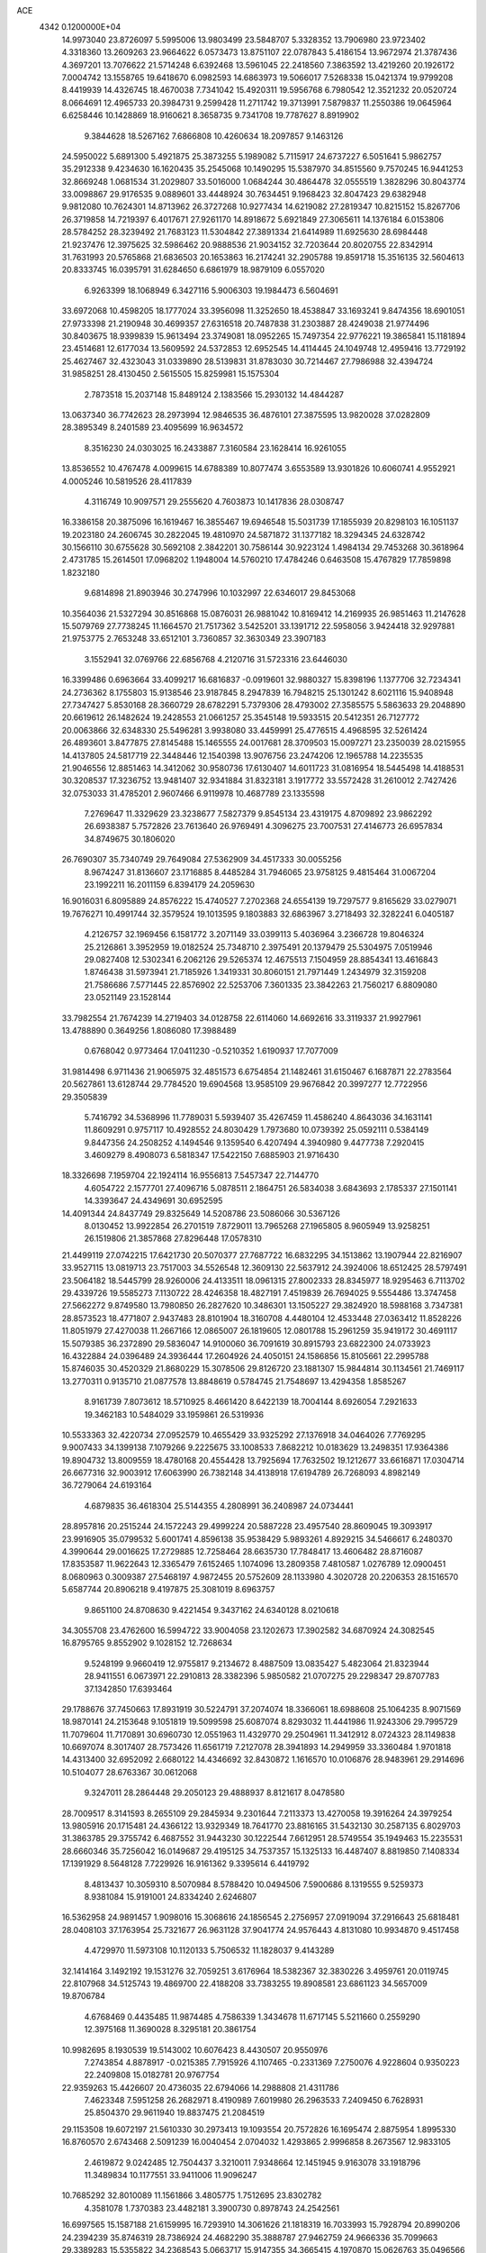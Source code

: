 ACE                                                                             
 4342  0.1200000E+04
  14.9973040  23.8726097   5.5995006  13.9803499  23.5848707   5.3328352
  13.7906980  23.9723402   4.3318360  13.2609263  23.9664622   6.0573473
  13.8751107  22.0787843   5.4186154  13.9672974  21.3787436   4.3697201
  13.7076622  21.5714248   6.6392468  13.5961045  22.2418560   7.3863592
  13.4219260  20.1926172   7.0004742  13.1558765  19.6418670   6.0982593
  14.6863973  19.5066017   7.5268338  15.0421374  19.9799208   8.4419939
  14.4326745  18.4670038   7.7341042  15.4920311  19.5956768   6.7980542
  12.3521232  20.0520724   8.0664691  12.4965733  20.3984731   9.2599428
  11.2711742  19.3713991   7.5879837  11.2550386  19.0645964   6.6258446
  10.1428869  18.9160621   8.3658735   9.7341708  19.7787627   8.8919902
   9.3844628  18.5267162   7.6866808  10.4260634  18.2097857   9.1463126
  24.5950022   5.6891300   5.4921875  25.3873255   5.1989082   5.7115917
  24.6737227   6.5051641   5.9862757  35.2912338   9.4234630  16.1620435
  35.2545068  10.1490295  15.5387970  34.8515560   9.7570245  16.9441253
  32.8669248   1.0681534  31.2029807  33.5016000   1.0684244  30.4864478
  32.0555519   1.3828296  30.8043774  33.0098867  29.9176535   9.0889601
  33.4448924  30.7634451   9.1968423  32.8047423  29.6382948   9.9812080
  10.7624301  14.8713962  26.3727268  10.9277434  14.6219082  27.2819347
  10.8215152  15.8267706  26.3719858  14.7219397   6.4017671  27.9261170
  14.8918672   5.6921849  27.3065611  14.1376184   6.0153806  28.5784252
  28.3239492  21.7683123  11.5304842  27.3891334  21.6414989  11.6925630
  28.6984448  21.9237476  12.3975625  32.5986462  20.9888536  21.9034152
  32.7203644  20.8020755  22.8342914  31.7631993  20.5765868  21.6836503
  20.1653863  16.2174241  32.2905788  19.8591718  15.3516135  32.5604613
  20.8333745  16.0395791  31.6284650   6.6861979  18.9879109   6.0557020
   6.9263399  18.1068949   6.3427116   5.9006303  19.1984473   6.5604691
  33.6972068  10.4598205  18.1777024  33.3956098  11.3252650  18.4538847
  33.1693241   9.8474356  18.6901051  27.9733398  21.2190948  30.4699357
  27.6316518  20.7487838  31.2303887  28.4249038  21.9774496  30.8403675
  18.9399839  15.9613494  23.3749081  18.0952265  15.7497354  22.9776221
  19.3865841  15.1181894  23.4514681  12.6177034  13.5609592  24.5372853
  12.6952545  14.4114445  24.1049748  12.4959416  13.7729192  25.4627467
  32.4323043  31.0339890  28.5139831  31.8783030  30.7214467  27.7986988
  32.4394724  31.9858251  28.4130450   2.5615505  15.8259981  15.1575304
   2.7873518  15.2037148  15.8489124   2.1383566  15.2930132  14.4844287
  13.0637340  36.7742623  28.2973994  12.9846535  36.4876101  27.3875595
  13.9820028  37.0282809  28.3895349   8.2401589  23.4095699  16.9634572
   8.3516230  24.0303025  16.2433887   7.3160584  23.1628414  16.9261055
  13.8536552  10.4767478   4.0099615  14.6788389  10.8077474   3.6553589
  13.9301826  10.6060741   4.9552921   4.0005246  10.5819526  28.4117839
   4.3116749  10.9097571  29.2555620   4.7603873  10.1417836  28.0308747
  16.3386158  20.3875096  16.1619467  16.3855467  19.6946548  15.5031739
  17.1855939  20.8298103  16.1051137  19.2023180  24.2606745  30.2822045
  19.4810970  24.5871872  31.1377182  18.3294345  24.6328742  30.1566110
  30.6755628  30.5692108   2.3842201  30.7586144  30.9223124   1.4984134
  29.7453268  30.3618964   2.4731785  15.2614501  17.0968202   1.1948004
  14.5760210  17.4784246   0.6463508  15.4767829  17.7859898   1.8232180
   9.6814898  21.8903946  30.2747996  10.1032997  22.6346017  29.8453068
  10.3564036  21.5327294  30.8516868  15.0876031  26.9881042  10.8169412
  14.2169935  26.9851463  11.2147628  15.5079769  27.7738245  11.1664570
  21.7517362   3.5425201  33.1391712  22.5958056   3.9424418  32.9297881
  21.9753775   2.7653248  33.6512101   3.7360857  32.3630349  23.3907183
   3.1552941  32.0769766  22.6856768   4.2120716  31.5723316  23.6446030
  16.3399486   0.6963664  33.4099217  16.6816837  -0.0919601  32.9880327
  15.8398196   1.1377706  32.7234341  24.2736362   8.1755803  15.9138546
  23.9187845   8.2947839  16.7948215  25.1301242   8.6021116  15.9408948
  27.7347427   5.8530168  28.3660729  28.6782291   5.7379306  28.4793002
  27.3585575   5.5863633  29.2048890  20.6619612  26.1482624  19.2428553
  21.0661257  25.3545148  19.5933515  20.5412351  26.7127772  20.0063866
  32.6348330  25.5496281   3.9938080  33.4459991  25.4776515   4.4968595
  32.5261424  26.4893601   3.8477875  27.8145488  15.1465555  24.0017681
  28.3709503  15.0097271  23.2350039  28.0215955  14.4137805  24.5817719
  22.3448446  12.1540398  13.9076756  23.2474206  12.1965788  14.2235535
  21.9046556  12.8851463  14.3412062  30.9580736  17.6130407  14.6011723
  31.0816954  18.5445498  14.4188531  30.3208537  17.3236752  13.9481407
  32.9341884  31.8323181   3.1917772  33.5572428  31.2610012   2.7427426
  32.0753033  31.4785201   2.9607466   6.9119978  10.4687789  23.1335598
   7.2769647  11.3329629  23.3238677   7.5827379   9.8545134  23.4319175
   4.8709892  23.9862292  26.6938387   5.7572826  23.7613640  26.9769491
   4.3096275  23.7007531  27.4146773  26.6957834  34.8749675  30.1806020
  26.7690307  35.7340749  29.7649084  27.5362909  34.4517333  30.0055256
   8.9674247  31.8136607  23.1716885   8.4485284  31.7946065  23.9758125
   9.4815464  31.0067204  23.1992211  16.2011159   6.8394179  24.2059630
  16.9016031   6.8095889  24.8576222  15.4740527   7.2702368  24.6554139
  19.7297577   9.8165629  33.0279071  19.7676271  10.4991744  32.3579524
  19.1013595   9.1803883  32.6863967   3.2718493  32.3282241   6.0405187
   4.2126757  32.1969456   6.1581772   3.2071149  33.0399113   5.4036964
   3.2366728  19.8046324  25.2126861   3.3952959  19.0182524  25.7348710
   2.3975491  20.1379479  25.5304975   7.0519946  29.0827408  12.5302341
   6.2062126  29.5265374  12.4675513   7.1504959  28.8854341  13.4616843
   1.8746438  31.5973941  21.7185926   1.3419331  30.8060151  21.7971449
   1.2434979  32.3159208  21.7586686   7.5771445  22.8576902  22.5253706
   7.3601335  23.3842263  21.7560217   6.8809080  23.0521149  23.1528144
  33.7982554  21.7674239  14.2719403  34.0128758  22.6114060  14.6692616
  33.3119337  21.9927961  13.4788890   0.3649256   1.8086080  17.3988489
   0.6768042   0.9773464  17.0411230  -0.5210352   1.6190937  17.7077009
  31.9814498   6.9711436  21.9065975  32.4851573   6.6754854  21.1482461
  31.6150467   6.1687871  22.2783564  20.5627861  13.6128744  29.7784520
  19.6904568  13.9585109  29.9676842  20.3997277  12.7722956  29.3505839
   5.7416792  34.5368996  11.7789031   5.5939407  35.4267459  11.4586240
   4.8643036  34.1631141  11.8609291   0.9757117  10.4928552  24.8030429
   1.7973680  10.0739392  25.0592111   0.5384149   9.8447356  24.2508252
   4.1494546   9.1359540   6.4207494   4.3940980   9.4477738   7.2920415
   3.4609279   8.4908073   6.5818347  17.5422150   7.6885903  21.9716430
  18.3326698   7.1959704  22.1924114  16.9556813   7.5457347  22.7144770
   4.6054722   2.1577701  27.4096716   5.0878511   2.1864751  26.5834038
   3.6843693   2.1785337  27.1501141  14.3393647  24.4349691  30.6952595
  14.4091344  24.8437749  29.8325649  14.5208786  23.5086066  30.5367126
   8.0130452  13.9922854  26.2701519   7.8729011  13.7965268  27.1965805
   8.9605949  13.9258251  26.1519806  21.3857868  27.8296448  17.0578310
  21.4499119  27.0742215  17.6421730  20.5070377  27.7687722  16.6832295
  34.1513862  13.1907944  22.8216907  33.9527115  13.0819713  23.7517003
  34.5526548  12.3609130  22.5637912  24.3924006  18.6512425  28.5797491
  23.5064182  18.5445799  28.9260006  24.4133511  18.0961315  27.8002333
  28.8345977  18.9295463   6.7113702  29.4339726  19.5585273   7.1130722
  28.4246358  18.4827191   7.4519839  26.7694025   9.5554486  13.3747458
  27.5662272   9.8749580  13.7980850  26.2827620  10.3486301  13.1505227
  29.3824920  18.5988168   3.7347381  28.8573523  18.4771807   2.9437483
  28.8101904  18.3160708   4.4480104  12.4533448  27.0363412  11.8528226
  11.8051979  27.4270038  11.2667166  12.0865007  26.1819605  12.0801788
  15.2961259  35.9419172  30.4691117  15.5079385  36.2372890  29.5836047
  14.9100060  36.7091619  30.8915793  23.6822300  24.0733923  16.4322884
  24.0396489  24.3936444  17.2604926  24.4050151  24.1586856  15.8105661
  22.2995788  15.8746035  30.4520329  21.8680229  15.3078506  29.8126720
  23.1881307  15.9844814  30.1134561  21.7469117  13.2770311   0.9135710
  21.0877578  13.8848619   0.5784745  21.7548697  13.4294358   1.8585267
   8.9161739   7.8073612  18.5710925   8.4661420   8.6422139  18.7004144
   8.6926054   7.2921633  19.3462183  10.5484029  33.1959861  26.5319936
  10.5533363  32.4220734  27.0952579  10.4655429  33.9325292  27.1376918
  34.0464026   7.7769295   9.9007433  34.1399138   7.1079266   9.2225675
  33.1008533   7.8682212  10.0183629  13.2498351  17.9364386  19.8904732
  13.8009559  18.4780168  20.4554428  13.7925694  17.7632502  19.1212677
  33.6616871  17.0304714  26.6677316  32.9003912  17.6063990  26.7382148
  34.4138918  17.6194789  26.7268093   4.8982149  36.7279064  24.6193164
   4.6879835  36.4618304  25.5144355   4.2808991  36.2408987  24.0734441
  28.8957816  20.2515244  24.1572243  29.4999224  20.5887228  23.4957540
  28.8609045  19.3093917  23.9916905  35.0799532   5.6001741   4.8596138
  35.9538429   5.9893261   4.8929215  34.5466617   6.2480370   4.3990644
  29.0016625  17.2729885  12.7258464  28.6635730  17.7848417  13.4606482
  28.8716087  17.8353587  11.9622643  12.3365479   7.6152465   1.1074096
  13.2809358   7.4810587   1.0276789  12.0900451   8.0680963   0.3009387
  27.5468197   4.9872455  20.5752609  28.1133980   4.3020728  20.2206353
  28.1516570   5.6587744  20.8906218   9.4197875  25.3081019   8.6963757
   9.8651100  24.8708630   9.4221454   9.3437162  24.6340128   8.0210618
  34.3055708  23.4762600  16.5994722  33.9004058  23.1202673  17.3902582
  34.6870924  24.3082545  16.8795765   9.8552902   9.1028152  12.7268634
   9.5248199   9.9660419  12.9755817   9.2134672   8.4887509  13.0835427
   5.4823064  21.8323944  28.9411551   6.0673971  22.2910813  28.3382396
   5.9850582  21.0707275  29.2298347  29.8707783  37.1342850  17.6393464
  29.1788676  37.7450663  17.8931919  30.5224791  37.2074074  18.3366061
  18.6988608  25.1064235   8.9071569  18.9870141  24.2153648   9.1051819
  19.5099598  25.6087074   8.8293032  11.4441986  11.9243306  29.7995729
  11.7079604  11.7170891  30.6960730  12.0551963  11.4329770  29.2504961
  11.3412912   8.0724323  28.1149838  10.6697074   8.3017407  28.7573426
  11.6561719   7.2127078  28.3941893  14.2949959  33.3360484   1.9701818
  14.4313400  32.6952092   2.6680122  14.4346692  32.8430872   1.1616570
  10.0106876  28.9483961  29.2914696  10.5104077  28.6763367  30.0612068
   9.3247011  28.2864448  29.2050123  29.4888937   8.8121617   8.0478580
  28.7009517   8.3141593   8.2655109  29.2845934   9.2301644   7.2113373
  13.4270058  19.3916264  24.3979254  13.9805916  20.1715481  24.4366122
  13.9329349  18.7641770  23.8816165  31.5432130  30.2587135   6.8029703
  31.3863785  29.3755742   6.4687552  31.9443230  30.1222544   7.6612951
  28.5749554  35.1949463  15.2235531  28.6660346  35.7256042  16.0149687
  29.4195125  34.7537357  15.1325133  16.4487407   8.8819850   7.1408334
  17.1391929   8.5648128   7.7229926  16.9161362   9.3395614   6.4419792
   8.4813437  10.3059310   8.5070984   8.5788420  10.0494506   7.5900686
   8.1319555   9.5259373   8.9381084  15.9191001  24.8334240   2.6246807
  16.5362958  24.9891457   1.9098016  15.3068616  24.1856545   2.2756957
  27.0919094  37.2916643  25.6818481  28.0408103  37.1763954  25.7321677
  26.9631128  37.9041774  24.9576443   4.8131080  10.9934870   9.4517458
   4.4729970  11.5973108  10.1120133   5.7506532  11.1828037   9.4143289
  32.1414164   3.1492192  19.1531276  32.7059251   3.6176964  18.5382367
  32.3830226   3.4959761  20.0119745  22.8107968  34.5125743  19.4869700
  22.4188208  33.7383255  19.8908581  23.6861123  34.5657009  19.8706784
   4.6768469   0.4435485  11.9874485   4.7586339   1.3434678  11.6717145
   5.5211660   0.2559290  12.3975168  11.3690028   8.3295181  20.3861754
  10.9982695   8.1930539  19.5143002  10.6076423   8.4430507  20.9550976
   7.2743854   4.8878917  -0.0215385   7.7915926   4.1107465  -0.2331369
   7.2750076   4.9228604   0.9350223  22.2409808  15.0182781  20.9767754
  22.9359263  15.4426607  20.4736035  22.6794066  14.2988808  21.4311786
   7.4623348   7.5951258  26.2682971   8.4190989   7.6019980  26.2963533
   7.2409450   6.7628931  25.8504370  29.9611940  19.8837475  21.2084519
  29.1153508  19.6072197  21.5610330  30.2973413  19.1093554  20.7572826
  16.1695474   2.8875954   1.8995330  16.8760570   2.6743468   2.5091239
  16.0040454   2.0704032   1.4293865   2.9996858   8.2673567  12.9833105
   2.4619872   9.0242485  12.7504437   3.3210011   7.9348664  12.1451945
   9.9163078  33.1918796  11.3489834  10.1177551  33.9411006  11.9096247
  10.7685292  32.8010089  11.1561866   3.4805775   1.7512695  23.8302782
   4.3581078   1.7370383  23.4482181   3.3900730   0.8978743  24.2542561
  16.6997565  15.1587188  21.6159995  16.7293910  14.3061626  21.1818319
  16.7033993  15.7928794  20.8990206  24.2394239  35.8746319  28.7386924
  24.4682290  35.3888787  27.9462759  24.9666336  35.7099663  29.3389283
  15.5355822  34.2368543   5.0663717  15.9147355  34.3665415   4.1970870
  15.0626763  35.0496566   5.2451013   3.0299467   8.0275968  24.8132830
   3.3160840   8.9051117  24.5596595   3.0556538   8.0345005  25.7701129
  18.7480304  13.4748295  11.6216170  17.8409481  13.1702191  11.5961968
  19.2042689  12.9217836  10.9874101   5.3644795  16.0608684   1.5700454
   6.2108285  15.6172990   1.5137303   5.5529175  16.9678662   1.3290517
  25.1033754  32.9063417  14.5766664  24.9184806  32.7250986  13.6551477
  24.2586170  32.8041590  15.0150427  30.1944169  31.2057764  15.2973869
  30.2372126  30.9921644  14.3653084  29.3166339  31.5672203  15.4202162
   0.9291990   9.7831701   8.0206122   1.7034944  10.3361947   7.9163903
   0.4813449  10.1401929   8.7875498   1.5723250  33.5023835  29.8576562
   1.1781675  34.3280240  29.5762500   1.2021823  32.8466005  29.2667460
  28.5748646  12.1278429  13.7980679  28.5271578  13.0553080  14.0299394
  29.0604999  11.7255957  14.5181980  11.1383182  33.0735849  21.2074761
  10.4036875  32.9013180  21.7964359  11.8669867  33.2882259  21.7898878
  26.5796669  22.5555970  22.2165487  26.1185706  21.7684018  21.9268147
  26.1726782  22.7769343  23.0541654  21.5532401  31.3892969   3.6212585
  22.3811507  30.9479820   3.4314242  20.9743746  30.6911427   3.9274076
  24.2382275   5.5300164  14.6376016  25.1455426   5.3142044  14.4221104
  24.2715319   6.4410753  14.9293110  14.5129893  29.5843664  20.5942969
  13.9206449  29.9536234  21.2492848  15.0103085  30.3354487  20.2705982
  11.7409481  28.6918681  25.1618980  11.7747863  28.1741128  25.9662712
  10.8067878  28.7786734  24.9720527  22.2932995  16.4075740  24.0972448
  22.8202563  15.6640089  23.8045686  21.4354503  16.2654604  23.6970819
  10.2053264   5.4774758  29.2866754  10.4734202   5.1644700  30.1506111
  10.7159774   4.9506074  28.6719584  31.4982905  10.8744628  24.5091137
  31.2882080   9.9449707  24.4188829  32.2722645  10.9994906  23.9599651
  17.7521750  14.3888119  30.0145959  17.4484624  13.9938376  29.1972919
  17.8516011  15.3183561  29.8089412  27.8492546  35.8439535  21.6452470
  27.5674774  36.6756564  21.2643221  28.2514166  36.0865529  22.4792992
  20.8655890  17.7080518   1.3900192  19.9691672  17.5634145   1.6929053
  20.8470700  17.4679127   0.4636165  18.9640108  34.6998967   5.5401759
  18.2231529  35.2012898   5.1996373  19.1239861  34.0285457   4.8769057
  31.3173406  33.3118981  20.2787138  31.1289457  33.4922619  19.3577317
  30.4597407  33.3158493  20.7038477  15.5472239  18.8992726   3.5787587
  16.3174188  19.4030960   3.8418053  14.8444591  19.5468888   3.5244755
  23.9819788  13.3611189   8.2648122  23.9401752  13.2365214   9.2129471
  24.9180364  13.4091513   8.0705937   2.5853756  23.6490791  28.1356729
   1.8871311  24.2281295  27.8300800   2.3069810  22.7743318  27.8644800
  15.9970685  37.8238492   6.2454140  15.6124524  37.2193710   5.6106632
  15.9527278  37.3557950   7.0791952   4.8570826  10.5837896  14.5548680
   4.3555967  11.0040160  15.2535478   4.2508110   9.9487888  14.1735013
  20.3435156  29.9986169   1.0043758  20.8761126  30.7911388   1.0713193
  20.0741398  29.8143564   1.9042183  27.6448836  19.2310770   1.6664878
  27.1979949  19.7245543   0.9787361  27.3160335  19.6068290   2.4831272
   5.7240163  14.8698061  12.3942416   4.9441011  14.4062915  12.0890886
   6.2351195  14.2027292  12.8525143  13.7811408  11.2748497  19.4299226
  14.0192143  11.8218326  20.1784963  12.9301724  10.9047719  19.6647139
  26.3439637  27.9124350   6.4142191  26.5825483  28.8203962   6.6010767
  26.8583755  27.3969249   7.0353967   6.0651651   6.7153549  19.3852536
   5.6667759   7.2996364  20.0303373   5.4723155   6.7476850  18.6344434
  18.5935945  15.0886129   7.8484739  18.8557985  15.6090822   7.0891370
  19.4160860  14.7506362   8.2027498  28.7677420  28.0924696  23.9045614
  28.8023658  29.0238632  24.1225955  29.3417899  27.6746933  24.5465612
  28.7856359  25.8105756  32.6156825  28.3879188  26.6796900  32.5637873
  28.9593033  25.6819403  33.5481655  32.6564328   5.7931620  14.8867350
  33.0841495   6.2644222  14.1717496  32.8077929   6.3394693  15.6580133
   8.5618255   0.8283751  22.2045516   8.1571084   0.0297226  22.5430631
   9.4424523   0.5586627  21.9438149  13.5709630  26.6110824  32.1436224
  12.8232076  26.2367238  32.6094005  13.9599506  25.8695450  31.6798952
  32.7261297  32.4663717  24.7784513  32.2937431  32.1030516  24.0056175
  33.6490235  32.5247897  24.5312950  34.4708273  15.4438340  19.4549793
  35.0474504  14.6904421  19.3279429  33.9410126  15.4769420  18.6584668
  23.1293818  10.1898548  20.0359474  22.5806974   9.6736115  19.4454645
  23.8306773   9.5921503  20.2951110  32.5767841   9.7690939  21.7516753
  32.0705590   9.8688318  20.9454369  32.2023373   8.9968920  22.1756159
   3.9558657  36.8066722   0.4083147   4.6930243  37.4136139   0.4750296
   3.5802860  36.7883436   1.2885623   7.4467266   7.1060519  16.2334955
   6.9500009   7.9111540  16.0875298   7.9810110   7.2909651  17.0058809
  10.2822517   7.9201395  25.6079028  10.8969781   7.2071051  25.4349138
  10.4319390   8.1481168  26.5254276  31.3071494  33.9885034  15.2885941
  31.1167826  34.0201858  14.3510502  32.2300808  33.7393921  15.3373094
   5.2270101  31.6052428  32.5853928   4.4573819  31.0893685  32.3450223
   4.8956910  32.4977946  32.6844422   1.3734414  18.3058891  15.3199675
   2.0399189  17.6188390  15.3212539   1.1196042  18.3950611  16.2385789
  22.0529977   4.2329885  13.3430951  22.6178129   3.6438806  12.8429277
  22.6429799   4.9146164  13.6648657  30.0339797  14.5123077  30.1494364
  30.8635497  14.7284487  29.7236096  29.4972639  15.2973863  30.0407186
   4.4655238  29.6652940  11.8386534   3.8301960  30.2318399  11.4009136
   4.5839958  28.9294385  11.2380597   2.0237241   1.8104287  26.9250935
   1.5681949   2.4447105  27.4786382   1.6070999   1.8979589  26.0677753
  31.8686788   7.4295833   1.7905835  31.8519525   7.6586515   0.8613473
  30.9758857   7.5942429   2.0939638   8.0121996   3.5871359   7.1914227
   8.7448526   4.1315579   7.4796170   8.3585181   3.0934805   6.4480523
   7.4716969  27.7957943  15.0769224   6.9910877  27.8395751  15.9035601
   8.0177595  28.5819528  15.0754265  17.0101145   1.9018405  14.6640074
  17.5898082   1.6207224  15.3719338  16.5583665   1.1027311  14.3927515
  29.7669119   7.9367407   3.8665654  29.8731489   8.6763462   3.2682937
  29.5029326   7.2091408   3.3034090  23.3880296   4.1334158  18.6111057
  23.3446824   3.3374880  18.0811512  22.7433722   4.7200137  18.2154398
  19.9051682   2.7660598  14.7312774  20.5157080   2.8619721  14.0003370
  19.3361360   2.0404853  14.4744197  31.8843187  24.5406184  32.0149507
  32.3593933  24.1373313  32.7415148  31.3669459  25.2348831  32.4230606
   9.5436192  17.6047210  24.0922348   8.6130797  17.5672286  23.8710507
   9.8415292  16.6972446  24.0292425  33.3143420  15.9488479   6.4607803
  32.7179269  15.9244022   7.2090606  33.1825591  16.8160896   6.0776918
  29.7923553  11.4889839  21.4523239  29.2374105  11.0423856  22.0917127
  29.7755063  12.4076131  21.7207793   0.0089026  29.1478513  14.6658884
  -0.0178256  28.1910254  14.6646102   0.1188726  29.3856146  13.7452326
  23.1207802  35.8202958  32.9556467  23.0779214  35.2812667  32.1658096
  22.9834396  35.2032870  33.6744439  14.1732611  23.0712445   1.3169353
  14.0437292  22.1238494   1.3604763  13.3011028  23.4244083   1.1413020
  14.9891408  37.4376514  17.0468874  14.2325581  36.8528518  17.0895937
  14.7322680  38.1164364  16.4227888  11.7628016   1.9617022  29.9008435
  12.4598184   1.7306937  29.2868121  10.9680804   1.6008786  29.5078341
  30.9678755   0.1038972  20.0012731  31.2743381  -0.5726302  20.6051135
  31.0749857   0.9229607  20.4848993  27.7285235  33.8048212  13.1025997
  27.8472312  34.5186546  13.7291635  27.4122720  33.0722064  13.6312701
  33.4467901  30.6254305  32.3151875  33.9817369  29.9105732  32.6602133
  33.9969746  31.4030855  32.4088975  15.9104701   5.3881251  19.0929409
  15.2341499   5.4803922  19.7639920  16.5721850   6.0383026  19.3288104
  19.8915960  18.7594280   6.3153756  19.6460456  19.6829150   6.2596213
  20.1944106  18.6460824   7.2163129  32.1135541  29.3951404  11.8110725
  31.9720417  28.5412757  11.4022680  31.9628317  29.2420324  12.7438492
   4.5904066  30.3729658  26.6946528   3.7371708  30.2188476  27.1001994
   4.9510614  29.4973191  26.5553588  24.2425556   3.9397427  28.7187413
  23.7696279   3.4209595  28.0680224  24.4186985   3.3262997  29.4321088
  28.7171300  -0.0234799  12.6947374  28.5441834   0.8185226  13.1158705
  27.9670764  -0.1603720  12.1160217  14.4615669  18.9806983  12.8085008
  14.3878301  18.3825678  12.0648378  15.0373894  19.6793440  12.4977686
  24.7730184  16.0942616  19.9958058  24.7997873  16.9945996  19.6719128
  25.2642421  16.1204147  20.8169313  20.6005925   6.2891122   0.8552631
  19.9859906   5.5844115   0.6505849  21.4607873   5.8696506   0.8365904
  15.5090763   2.5344903  30.1337128  16.1264672   3.1413977  30.5420311
  14.6829654   3.0170796  30.1040440   1.6053071  10.3881069   3.6695699
   2.4489395  10.8398328   3.6910164   1.0184239  10.9978663   3.2223635
  24.4786582  27.6459952  31.3124222  23.6727782  28.1374752  31.4712827
  24.8058661  27.9853237  30.4793418   6.0637387  24.3277224   1.6469742
   6.0595642  25.2841007   1.6075412   5.1679368  24.0748893   1.4237118
  25.9642519  36.8028399  14.8627921  25.5049752  36.9345793  15.6922144
  26.6169176  36.1294774  15.0547352  22.0972759  22.1583372  32.7854928
  22.2396228  21.5441473  32.0652567  22.2013873  23.0225760  32.3873925
  31.6396376  14.9653509  21.8480724  32.1162052  15.7722616  21.6531101
  31.9311717  14.7212949  22.7265235   1.8351811  11.6475974   1.0337076
   0.9048957  11.4469091   0.9311155   1.8512255  12.5435005   1.3703559
  12.2164799  10.6137901  23.3521418  11.8091004  11.1665951  22.6852982
  13.1300416  10.5394933  23.0762491  32.0789996   5.5097844  31.6891617
  32.8453637   5.8785512  32.1283985  31.3583778   6.0881980  31.9389092
  32.4520482  10.8133768   9.1275528  32.4813870  11.5844485   8.5611437
  31.9223923  10.1802350   8.6429622  28.5038861  22.5898517   7.7306211
  27.9222769  22.9509760   7.0616280  27.9501857  21.9906738   8.2312543
  20.2620529  36.7366756  17.0986616  20.1106193  36.2276849  17.8950460
  19.3850697  36.9594593  16.7864123   0.0624371   4.5509064  21.2999183
  -0.0523185   4.8232909  20.3894954   1.0055174   4.6130764  21.4514643
  26.6492636  15.3474810  15.9763868  27.0436217  15.8764575  16.6698544
  25.9667623  14.8428463  16.4188431   7.4679594  26.9937265   9.7775699
   8.1579714  26.4258895   9.4345300   7.9155053  27.5633084  10.4032782
  19.5493823   0.7671335  12.4292132  19.2647602  -0.0437438  12.8507580
  19.5271882   0.5707634  11.4926353   3.5540991   3.1273775  10.1635657
   2.9281620   2.5357796   9.7458977   3.0483122   3.5679436  10.8464368
  14.7052203  25.9580427  28.2953042  15.3160997  26.1196451  27.5763168
  14.3663624  26.8243447  28.5209768  15.8646713   1.3473868  25.9068552
  16.0116742   0.4259797  25.6932414  16.5239290   1.8193381  25.3980595
  16.2347519  14.0947099  14.9467980  15.3949793  13.9077858  15.3664087
  16.6797692  13.2478901  14.9138191  25.3672265  34.6659197   3.9496473
  25.7370329  33.8809051   4.3536612  24.9754402  35.1481469   4.6777904
   6.4925561  32.4140838   5.1939337   7.2710347  32.6742350   4.7014661
   6.7255457  32.5686006   6.1093965  26.8654796  18.0685541   4.7228089
  26.4440505  18.9272604   4.6874117  27.3320446  18.0649999   5.5585937
  29.2210287  31.2464426  31.4328440  29.8072523  30.4903436  31.4626439
  29.3298204  31.6676120  32.2854944  31.3308584  20.7786188  10.2354960
  30.9582562  20.9649537   9.3737079  32.2298530  20.5048174  10.0536351
  21.7397532  29.8403710  21.2185966  22.2211278  29.8385596  20.3912472
  22.2805348  30.3647596  21.8091927  25.7573496   3.2907033   0.0432965
  26.6853687   3.2724633   0.2771335  25.3015739   3.3885354   0.8793163
   4.4574622   5.6653211   2.5010342   5.3233080   5.2844756   2.6476617
   4.6245988   6.5996671   2.3773621  31.1829289   1.9001524   7.8546697
  31.0804232   1.1436916   7.2771825  31.2530420   2.6473236   7.2604886
   2.7765110  26.8894645  32.9338449   2.2017016  26.1351987  32.8038105
   3.6613850  26.5298219  32.8714992  33.8434926  28.4392775  25.0537415
  33.4844781  27.5859498  25.2969948  33.6602851  28.5181502  24.1175546
  31.4721030  26.6615896  17.2458564  31.8317773  25.8059835  17.0117529
  31.9823313  26.9354940  18.0080081  21.7561767  35.8799477   4.4802267
  21.0302814  35.5361322   5.0008980  22.4942374  35.9103786   5.0889732
  34.6814450  36.2355336   7.3455669  35.0143797  36.7927881   6.6421084
  34.2178475  36.8368654   7.9284127   1.3374147   4.6645269  15.9170214
   1.9134172   3.9157624  16.0713089   1.9334376   5.3995974  15.7732856
  13.1007161   1.5102273   5.5837565  13.7066266   1.3110732   4.8700045
  13.4070968   2.3478101   5.9313449   6.9434409   4.2469096  19.7718691
   6.6804096   5.0716568  19.3634105   7.8505003   4.3916023  20.0412000
   5.9887795  28.4617627   8.0281145   5.4212009  27.8501687   7.5590311
   6.3278951  27.9556484   8.7664103  26.8881286  35.2949793  10.8729718
  27.5791875  34.9452064  11.4354025  26.0796382  35.1367951  11.3603657
  18.1249170  23.4439213  25.3532678  18.5747337  24.1665115  25.7911722
  17.2352097  23.4669877  25.7055754  19.7090220  20.0605849  27.9634741
  19.2523020  20.8981207  28.0420390  19.1889643  19.5624062  27.3329269
  30.9339398  17.8667941  17.3518749  30.6743770  17.9789019  16.4373856
  31.0230958  18.7590974  17.6866554  17.7462551   5.5758656   7.2191098
  17.6112874   6.0125230   6.3780713  17.6278705   4.6455069   7.0276688
  18.3372699  15.5891603  15.1169865  17.6382902  14.9399700  15.0381763
  18.7724250  15.5772695  14.2645017  19.7186513  21.4255871   6.6803224
  19.8770785  21.6411012   7.5993905  20.1850222  22.1036467   6.1914817
  11.5366960  33.8415429  24.0519480  11.0972968  34.5684828  23.6106788
  11.0016894  33.6736932  24.8277227  27.2119290  30.3534073   6.8681055
  27.6189517  30.9623459   6.2518603  27.5721159  30.5986509   7.7203688
   5.3648076  11.6763546  17.8234298   5.7744513  12.3541566  18.3610247
   5.0368509  11.0357544  18.4545459   5.8107789  27.3249131  28.9270120
   5.3632765  27.6114393  28.1308487   5.2882554  26.5879846  29.2434569
  12.7574552  15.9027510  13.5094227  12.3883651  15.0205361  13.4681780
  12.6016435  16.1856813  14.4104804   4.0950372  25.7615743  19.9938790
   4.6523113  26.2106187  20.6295177   4.6365044  25.6920326  19.2076163
   7.3134204   8.1835788   9.4887622   7.1135587   7.2784135   9.2500931
   7.8881959   8.1090848  10.2505467  19.8283220  12.5337031  21.6445939
  20.1979471  12.9581367  22.4188453  19.4430437  11.7229147  21.9768810
  24.2866891  14.5891273  23.3345445  23.9904318  13.8055527  22.8714307
  24.5177342  14.2772264  24.2095119  21.6476620  18.3130025  28.7546176
  21.0203769  19.0346926  28.7109301  21.3374742  17.6861582  28.1011028
   2.4629492  30.9332409  10.3791665   2.6690581  30.7010574   9.4737153
   2.4893090  31.8899775  10.3930326  22.5899941  11.9662927   5.8194610
  21.7093370  11.6436041   6.0106337  23.0689598  11.8562394   6.6408695
  31.1475223  20.1348837  13.3807454  31.1021790  20.3654680  12.4528409
  30.4636288  20.6630739  13.7924936  10.0728790  13.7685812  32.0461184
   9.8439998  12.9261763  32.4388015  10.5422326  13.5393111  31.2440122
  16.3171849  23.7577111  32.4161518  15.7992626  23.5544961  33.1950561
  17.2115512  23.5115912  32.6522995  22.5032469  24.4319364  20.3495326
  22.6613108  23.5030946  20.1807117  22.2894834  24.4729665  21.2816557
  28.3447606  24.4112131  13.1899970  27.8917180  25.1574394  13.5825918
  28.2024980  24.5127409  12.2488885  25.7487048  33.7905193  18.4487536
  25.4100587  34.4166171  17.8087910  25.4307429  34.1139556  19.2916778
  12.5144118  11.3183170   1.7807576  12.5567724  12.1845493   2.1858242
  13.0413711  10.7603783   2.3528154  25.4573128  10.0081946   6.9307845
  26.2780308   9.5844600   6.6795818  25.6060020  10.9382850   6.7603288
  24.3918650  18.6514723  15.1063727  24.5234944  17.7204922  15.2857650
  25.1610038  19.0790469  15.4829858  17.7838285   5.6388293  26.2098139
  18.4210168   5.3862393  25.5416663  17.9873713   5.0786615  26.9588227
   5.6551008  20.9135030  13.8517037   5.2325160  20.1066979  14.1461854
   6.5482952  20.8535173  14.1905802  28.9693226   8.4987131  31.0452758
  28.1315194   8.4483573  30.5850781  28.8195826   9.1326021  31.7466990
  12.3121804  37.3022844  15.0247879  11.7493825  37.6995231  15.6893868
  12.2963673  36.3665486  15.2257365   5.2779607  25.7372554  22.9600772
   5.1567584  26.0372198  23.8609452   5.6692798  26.4854128  22.5091206
   9.3972001  15.0148084  14.4866256   9.6874383  14.4566385  13.7652104
   8.6335791  14.5634938  14.8463893   9.8668984  21.5184693  18.6815276
   9.3530031  22.2362921  19.0514923   9.7433418  21.5981175  17.7356831
   1.2734342   2.6841918  32.4628243   1.5150230   3.2860025  33.1668773
   0.7102858   2.0354366  32.8849765  21.4628337  20.4741517  23.2711260
  22.0439697  19.7534559  23.0279998  22.0538257  21.1876318  23.5117637
  34.1505642  29.3992043   5.3720599  33.4140049  29.8396349   5.7960093
  34.9035647  29.9607465   5.5561587  15.8047216  16.0617267   8.1981654
  15.2284232  15.8870678   7.4541182  16.5566736  15.4860213   8.0590130
   6.5413870   1.5785928  16.9013636   7.2518942   2.2176219  16.9566190
   6.9214619   0.8381165  16.4286376   1.0677238  17.0866484  23.2824535
   1.7913957  17.3568985  22.7172140   0.2834361  17.2313911  22.7531387
  29.0273040  23.8908318  10.1852541  28.9327625  23.0714994  10.6710402
  29.0793645  23.6210017   9.2683499  13.9610168  28.7194943   7.2321968
  14.6598881  28.1993823   7.6288001  13.8203024  29.4397860   7.8466976
  14.5320937  22.8613580  21.0241082  14.9023057  23.7283888  20.8584808
  15.2135458  22.2518251  20.7406924  13.4672543   5.0137929  30.0979507
  12.7328112   4.6711389  30.6072771  13.7998640   5.7445652  30.6190788
   6.9577979  14.1065555  16.5704162   7.5310237  14.7856792  16.9259934
   6.1135420  14.2593761  16.9948095  20.1113254  13.5764398  24.2412608
  19.3532402  13.0497764  24.4945676  20.7685636  13.3878934  24.9111265
  26.6572227  27.3549337  26.9045943  25.7507321  27.3097202  26.6005182
  27.0569353  28.0374376  26.3654745   6.4776579  16.4957814  23.2546960
   6.1020466  15.7390426  22.8047023   6.0423727  16.5079087  24.1071111
   9.6614431  11.4438931  14.3709675  10.2122937  11.0326450  15.0370534
   8.7696743  11.3487496  14.7055238  15.0403087  19.1826842  21.6863275
  15.8364143  18.8530721  22.1032251  15.3532486  19.6706948  20.9246543
  12.7703794  30.1277385  22.6727784  12.4022136  29.3340821  22.2844546
  12.6566983  30.0080156  23.6156331  13.7382548  28.7068176  28.6736534
  14.2695452  29.0200597  29.4056655  13.3505948  29.4994680  28.3026321
   1.9635443  27.5655967  20.0607691   2.7928379  27.1203031  19.8869368
   1.9804503  28.3344294  19.4908197  28.7964966  12.1318176   5.9188980
  29.4129732  12.6713292   6.4139896  28.8694742  12.4494092   5.0188749
  17.3550285  20.1205103  33.1339813  17.4545571  19.5051152  32.4076104
  18.2457759  20.2553241  33.4574410  26.2538656  36.8233374   0.6846634
  25.4474651  36.3076352   0.6858232  26.4768935  36.9170673  -0.2414603
   8.3327905  22.1976973  11.4969407   8.5237299  21.6887661  12.2848259
   7.8416152  22.9554352  11.8144496  21.4746123  13.1713735  26.4572177
  22.3652478  12.8368855  26.3517757  21.0598955  12.5604953  27.0663726
  16.7808670   7.6853293  29.1672787  16.2483072   7.3112218  28.4653845
  16.1464530   8.0851667  29.7621574  20.5857310  36.9582025   1.9809621
  21.2679556  36.8486614   2.6433835  19.8228989  37.2647733   2.4712003
   2.8221568   1.6716499   7.3615014   2.2140413   2.2678550   7.7984990
   3.4463635   2.2474781   6.9198911  28.1287207   1.8572599   5.1938272
  27.9095783   1.0735606   5.6978349  27.9421522   1.6181022   4.2859573
   7.5028181   5.0101686   2.8628011   8.3765789   5.1107985   3.2404882
   7.2290652   4.1307524   3.1234124  13.0536848  15.6714599  23.0837541
  13.0349132  15.2389144  22.2300657  12.4941023  16.4404026  22.9750050
  26.9931747  29.9575922  30.6364480  27.8548158  30.3740153  30.6564007
  26.3739443  30.6863498  30.6776540  25.9989672   4.6338099  12.0305914
  26.8549395   4.6979842  11.6070055  25.6853632   5.5370908  12.0749547
  15.9871544  33.9429789   7.9205646  15.8679466  34.8760700   8.0976588
  15.8605725  33.8604999   6.9753630   5.0466277   4.1145798  29.1930092
   5.0315767   3.2487447  28.7851674   4.4557748   4.6425742  28.6560301
  25.6144510   0.8331264  12.6244327  24.8244639   0.3133210  12.7726033
  26.1676343   0.6499245  13.3838121  23.1368808   2.7346262  15.7178415
  23.8344037   3.3352155  15.4551896  22.4699282   2.8301554  15.0379295
  32.3568248  18.1077294   4.9780465  31.4297278  18.3205729   5.0849134
  32.4333587  17.8208584   4.0680577  26.8327853   1.9752228  30.0792969
  25.9825324   1.7600340  30.4626972  26.8059057   2.9238239  29.9541358
  21.0335759  26.3151307   8.3094519  21.3462983  26.1430664   7.4212907
  21.7870267  26.6982234   8.7586553  13.9502576   5.0972262  14.5487912
  14.7383496   4.6514536  14.2382600  13.2284054   4.5465731  14.2455713
  24.0346797  14.2576177  33.0461633  23.3239750  13.7990621  33.4943347
  23.6407058  14.5734072  32.2329638  24.3344499  28.9166891  16.0681753
  24.1098583  29.6733284  15.5266151  24.9882387  29.2482897  16.6836696
  25.5438145   9.4592728  21.9225173  25.0710373   9.7458323  22.7039245
  25.3489189   8.5246354  21.8539569  14.3173181   7.6614206  12.9720802
  13.6672001   7.4209844  12.3119523  14.4911886   6.8473663  13.4446439
  24.3466855  35.7706052   6.3156139  24.5286909  35.2600630   7.1045705
  24.6182930  36.6609789   6.5385396  24.6945394  14.7375261  17.7107866
  23.9377378  14.1514532  17.7121552  24.7117924  15.1084884  18.5930117
   6.6915921  23.4590771  13.7318617   6.3035131  22.6190366  13.9767256
   5.9451841  24.0043833  13.4833700   8.2802848  20.5268473  14.2491553
   8.4724101  19.7033689  14.6977118   8.9013561  21.1529080  14.6213789
   3.7679232  28.7444911  16.7272282   3.9178485  29.3092911  15.9691021
   4.3139947  29.1204096  17.4176796   0.7697107  13.3699371  19.2376920
   0.9456569  13.5488111  20.1614230   0.4968571  12.4526383  19.2191020
  34.7090406  30.2922305   2.1395036  35.5611850  29.9588008   2.4204065
  34.3839560  29.6327008   1.5266640  12.0215175  37.1530329   7.1851750
  12.5162176  36.3650323   6.9603223  12.4416328  37.8510886   6.6827278
  23.7913054  27.4598766  23.1957922  23.1650968  26.9348866  22.6973144
  23.5588823  28.3660803  22.9932920   9.2658225  28.6670612  24.0271787
   8.4563554  28.7168301  24.5356253   9.4042389  27.7301521  23.8883476
  16.0822585  33.5288405  19.8745050  16.5131614  32.6903732  19.7085919
  16.6065430  33.9351482  20.5646293   9.1268426   2.0763548  -0.0570237
   8.7164559   1.4886176   0.5773102   9.9698014   2.3022380   0.3362053
  16.0020719  17.4796032  10.7502072  15.8226185  16.7777454  11.3758460
  15.6185711  17.1721448   9.9288496  21.1834328  33.8965802  12.1085130
  20.8409298  33.7767772  11.2227530  22.1025713  33.6364917  12.0471107
  22.7695104  15.7612605   5.5849615  23.0266925  15.2408967   6.3460862
  22.8912972  16.6689969   5.8631960  24.3625243  11.9053472   3.4062624
  23.8877285  12.1573998   4.1982664  24.1380328  12.5815199   2.7670240
  30.5857822  27.3594556  25.9042391  30.3226316  26.4537244  26.0674403
  31.2448573  27.5417770  26.5740232   6.7937250  20.7139576   9.7492117
   7.4184031  21.1995670  10.2879070   6.7451443  21.2105229   8.9323306
  10.5171916  31.5111490  28.6022979  11.4579514  31.6259137  28.4680152
  10.4301921  30.6187584  28.9374127  29.6050312  36.4911345   1.2831445
  30.4544966  36.0901861   1.0990768  29.7719509  37.4329895   1.2473855
  14.1301238  22.5122325  15.0166613  14.1281412  22.7448369  15.9451671
  13.6837157  21.6662656  14.9807218  35.3390462  27.3567565  30.4797062
  34.9352802  26.5000426  30.3409755  34.6712902  27.9839834  30.2023612
  19.0002138  12.1547303  16.5181807  18.2128690  11.6438490  16.3302436
  18.7036933  12.8402454  17.1168263  27.8737586  34.8194091   8.3660655
  27.4342187  35.1778324   9.1371487  28.7044709  34.4805958   8.6997637
  30.3263002   1.5154032   0.8484078  29.9808662   1.7595823  -0.0102444
  30.9425908   2.2146396   1.0663213  13.8744721   5.5288253  10.7541530
  13.5555709   4.7559681  11.2202278  14.6332732   5.2155214  10.2619201
  35.0697570   8.7030388  23.0496791  35.2151956   7.8226051  23.3959677
  34.2299177   8.6454980  22.5940577  15.1669375  16.3743465  30.3956131
  15.1844823  17.1993511  29.9105446  15.2470973  15.6988195  29.7222116
  34.8321710  11.6372507  10.2599447  34.6264610  12.3457699  10.8697936
  33.9990616  11.4404220   9.8316703  34.1475091  26.0136805   7.7316385
  34.7752560  26.2782705   8.4040653  34.6453599  26.0424511   6.9146020
   8.6057175  12.8161491   5.7117213   8.7630454  13.4979372   6.3649018
   7.6552934  12.8078332   5.5983335   2.1490391  20.5156318  13.5444838
   2.0864595  19.8246396  14.2039119   2.2073605  20.0473720  12.7116793
  13.0273355  20.0199946  14.8217244  12.5866492  19.2342220  15.1451263
  13.5069019  19.7243143  14.0478891  30.0008689   5.3846339   8.2868101
  30.3643886   5.2719476   7.4085236  29.1487014   5.7959448   8.1423604
  35.2846468  18.5624293  33.5066168  36.0368781  18.4946941  32.9185762
  34.5520686  18.7881341  32.9333643  24.7652242  28.7605650  11.7132085
  25.2438503  28.8266507  12.5395145  25.3403922  28.2499017  11.1434396
   4.9393293  21.9693428  11.3279412   5.3547178  21.2570152  10.8418615
   5.0230998  21.7132721  12.2464412  23.9944378  33.3456504   9.7451304
  24.4640667  34.1510491   9.9619563  24.4146090  33.0315376   8.9444924
   9.9766820  26.0471787  23.6572955  10.4502693  26.0647195  24.4889440
  10.2354080  25.2196385  23.2517465  18.2719435   3.2519114  10.7379639
  18.0667701   2.5824743  11.3906427  18.9387006   3.7971561  11.1555464
  32.2027468   7.4091319  29.2130055  31.7017263   6.6600575  29.5356473
  31.6116540   7.8466295  28.6002764  22.3368521  13.7751731   3.7109783
  22.1993749  14.6204022   4.1386692  22.2137742  13.1310769   4.4082759
  23.6719656   3.1094842   2.3781345  23.2597971   2.3193193   2.0288662
  24.3614693   2.7841406   2.9568988  20.1007517  23.8966787   5.1831712
  20.7761686  24.5133923   5.4654975  19.2802526  24.3806681   5.2768057
  35.2951331  32.6169457  27.6915112  34.5976469  33.2271236  27.9311525
  34.8501088  31.9242726  27.2032602  33.7048225   2.2068926  28.3514193
  34.5109041   2.6672657  28.1179225  33.5245176   1.6430840  27.5991947
  23.9944122   8.4071651  28.9286394  24.3120064   7.5191769  28.7648021
  23.3705815   8.5726507  28.2217578  30.2188984  31.3242744  11.8425634
  29.4722029  30.7254820  11.8313683  30.9382987  30.8170840  11.4664611
  13.2225944   7.8553091   3.6074658  13.3760025   8.7311464   3.9618763
  12.9995762   8.0044206   2.6886293  11.1001169  24.1702408  21.9139026
  11.3896184  23.2842337  22.1316460  11.4543793  24.3297624  21.0390982
  29.0601649   6.0524375  32.3774632  28.1946137   5.6936804  32.5732856
  28.8814127   6.8967121  31.9633619  28.7911379  31.0579681  28.0894329
  29.2011200  30.5036507  27.4254459  29.4079532  31.0510250  28.8213636
  30.7159618   4.8263637  16.5720396  30.9672407   5.2538542  15.7532951
  31.4135844   4.1914537  16.7346551  10.5663211  26.1504847  32.6929275
   9.6371379  25.9485401  32.8027861  10.5952513  27.1028623  32.6014304
  18.5533181  18.2723952  31.3269739  18.4083435  17.9892742  30.4241689
  18.9677268  17.5204660  31.7501758  22.4510544  10.5337836   0.3038739
  21.6059049  10.1578683   0.0576181  22.2386765  11.4093399   0.6271829
  22.3075686   1.0899865  17.5682714  21.5946473   0.5838754  17.1786219
  22.5326105   1.7391072  16.9017653  30.7507344   8.1262742  24.9305400
  31.6525505   8.1579004  25.2498508  30.2731929   8.7279432  25.5016621
  15.3386766  15.4689637  18.6083056  14.5710231  15.4999299  18.0373581
  15.5962018  14.5470719  18.6136003   5.2797769  34.8149814  32.2086913
   6.1956988  35.0911848  32.1765893   4.8926477  35.3492992  32.9021373
  32.6804469  34.6628192  10.6953306  33.4831242  34.8066978  11.1965690
  32.9784649  34.5521716   9.7924606  13.0078908  20.3794129   1.4121551
  13.1573704  19.7337459   2.1028084  13.0751480  19.8797238   0.5985096
  10.9726242  17.6801028  26.5582703  10.5976614  18.1547093  25.8163919
  10.9595463  18.3113282  27.2777252   9.2991641   5.5109013  20.5541929
   9.8771138   5.6218053  19.7992715   9.8924314   5.3574582  21.2895302
   5.9040171  13.7948881   5.6085292   6.6057509  14.4261020   5.4492480
   5.0986032  14.2865018   5.4477306  26.7627353  24.3128084   3.6616774
  26.6385875  25.2366537   3.4441251  26.8126724  24.2964267   4.6174336
  35.3911626  25.9194851   1.6891669  34.5069412  25.5537726   1.6638933
  35.3691772  26.6428266   1.0626484  32.6152985  22.8286177  11.7700408
  33.2351656  23.2211089  11.1552666  32.2919694  22.0486974  11.3190260
  26.6280889  20.9429791   8.5231432  26.5653347  20.6982698   9.4464043
  26.3611340  20.1560223   8.0481001  16.9385176   4.4049988  31.6521599
  16.7198973   4.9051881  32.4384472  17.8954251   4.3851588  31.6392671
  19.6725102   4.0050813  31.2985654  20.2647929   3.7665013  32.0116662
  20.2345155   4.4355547  30.6543027  31.8845193  28.2293385  14.5488156
  32.3014377  28.6283330  15.3125003  31.4619328  27.4415405  14.8909076
  14.7277228   8.5870782  26.0624206  14.6175784   9.3509600  26.6286225
  14.4300703   7.8493995  26.5948349   6.0013468  35.2812228  17.9971245
   5.1408349  35.6064756  17.7326217   6.3825804  34.9304252  17.1922432
  30.9579460  34.0898652  12.6884842  31.8619385  33.9292382  12.4178769
  30.5048268  33.2655336  12.5113057  15.9905225  11.2706674  17.8516819
  16.2413063  10.3870445  17.5823312  15.1448729  11.1578160  18.2857016
  23.1564462  27.2851328  10.1455687  23.5176585  27.0715755  11.0058888
  23.7993067  27.8779740   9.7563366  16.1146787  29.5516871  11.5178062
  16.2568085  30.3713498  11.0443253  15.1899076  29.5744402  11.7637992
  17.8820713  29.7655743   5.7606175  17.8611502  28.8824020   6.1291292
  17.7388311  30.3418204   6.5113867  23.4467709  27.0993226  26.0151741
  23.4584537  27.4414134  25.1212674  22.6285175  26.6059166  26.0721280
  32.7743898  24.2539258   1.4739553  32.3501450  24.6828944   2.2170799
  32.8185224  23.3308738   1.7234730  16.9002071   3.1069086   6.3842731
  16.0024520   3.4180719   6.5002261  16.8035211   2.2042231   6.0808880
  28.8584332  31.3666775   8.8697149  29.0384970  32.2643436   9.1490075
  29.4712615  31.2120118   8.1508604  31.9924836  34.9832224   0.6474948
  32.6133698  35.6761916   0.4227151  32.3234722  34.6226530   1.4700932
  22.2975462  25.2320602   6.1943629  22.8582208  24.4621267   6.0990820
  22.8978103  25.9748893   6.1301777  33.5774277  -0.2265491   0.0012736
  33.2449481   0.3845145  -0.6562145  33.6359811   0.2929027   0.8031297
   5.3993638  27.0029664   1.6667187   5.5027767  27.3366537   0.7755451
   4.4652778  27.1000042   1.8519178  28.1321452  24.6170791  26.4120789
  27.2541472  24.9977952  26.4322447  28.1020255  23.9112267  27.0579094
  32.9683096   0.9876379  25.8554532  32.4247266   1.7573948  25.6874537
  33.1275485   0.6131622  24.9890568  27.2918171   8.4562944  26.0241266
  26.9353446   7.9692267  25.2812105  27.3084607   7.8218614  26.7406806
  26.1215198  19.5593747  10.9869854  26.2053743  18.6075646  11.0440626
  25.3625402  19.7660822  11.5323786   0.1461615  31.3337469  24.4660504
   0.8888817  31.0649057  23.9253814  -0.1970750  30.5156343  24.8253725
   7.6536227  16.8097642  32.4562433   7.4144499  15.8916210  32.3295892
   7.7960946  17.1444854  31.5708646   8.0104755  36.3228368  19.9844518
   7.4525822  37.0997725  19.9476020   7.7217493  35.7854434  19.2468358
  15.5656916  30.3209604  26.4289442  15.9137493  29.7271345  27.0941197
  16.1433966  30.2013043  25.6751729   6.7532829  36.0474970  22.6876628
   6.2386972  36.0950463  23.4933752   6.1217881  36.2209948  21.9895620
  20.9672695  36.5548575  20.4633419  21.6998629  36.1167921  20.0301705
  20.9653706  37.4386161  20.0956478  13.0424363   0.9202889   9.3071021
  12.7510449   0.3422459   8.6019857  12.6558323   1.7699774   9.0954450
  29.2597385   8.5858112  16.7625061  29.8826455   8.8262481  16.0766426
  29.7188358   7.9262134  17.2824987   7.1086400  31.6676165  15.0865820
   7.2291100  32.2042718  14.3031792   7.9961449  31.4206325  15.3465161
  18.7831484  12.3808221  31.9615050  18.8667059  13.0366574  32.6536972
  18.1833222  12.7756497  31.3286135  24.8845409  22.8617093   9.4011451
  25.3856897  22.2844845   8.8250433  24.1359693  22.3330744   9.6775824
  11.4223427  35.5901175  17.7959823  12.0949515  34.9813415  18.1013035
  10.6221991  35.0658321  17.7624133  13.3176388   8.9678654   9.1287109
  12.7092848   8.3054171   9.4562768  14.1053356   8.8534735   9.6603876
   0.9394201   0.5688698   5.8239203   1.6681002   0.5196874   6.4426595
   0.7123104   1.4982788   5.7947323  15.6154367  23.2523695  18.3030463
  16.4077001  22.7264197  18.4122588  14.8997440  22.6178082  18.3397558
   7.9972785  26.4857244   5.5913424   8.0781971  26.2170539   4.6761921
   7.1094603  26.2276305   5.8391289   7.0828896  36.8583705  28.0132413
   6.3985146  37.4606117  28.3050774   6.6062452  36.1162981  27.6412597
   3.1738176   5.0025851   0.1752652   3.4177567   5.7068623  -0.4253338
   3.6877562   5.1723130   0.9647533  27.5018644  32.0728565   3.9214454
  27.5838594  31.3785378   3.2676640  27.9069065  32.8370464   3.5113400
  10.6523925   1.0969365  11.5350806  10.8918430   1.9895094  11.7844978
  10.7496618   1.0800381  10.5829856   8.4299133  25.4331746  14.3855650
   7.8652996  24.8255083  13.9078780   8.0165114  26.2882374  14.2664079
  13.6972046  18.8223080  32.6040681  14.4534146  18.7763273  32.0190347
  12.9542256  18.9846612  32.0228147   6.2602331  11.9453018  20.6764315
   6.4633965  12.8735693  20.5612104   6.4012205  11.7832503  21.6092197
  27.6585413  30.1263976  17.2845744  27.8130150  30.9359701  17.7713619
  28.4603477  29.6176862  17.4052022   7.6847234   2.0148939  13.7414210
   7.5329079   1.9912992  12.7966315   8.2392266   2.7834671  13.8757834
  21.9974561  27.4606501   3.8934737  21.0554384  27.4198790   4.0583136
  22.3941166  27.4400108   4.7643734  34.4190992  13.1683261  12.3329954
  35.2818209  13.5786593  12.3927432  33.8071174  13.8594353  12.5861320
   4.6634883  24.8428763  12.7426476   4.6989845  25.0282452  11.8042392
   3.7484467  24.9907194  12.9815474   5.1477738  25.1728911  17.5724492
   5.8264822  25.8450296  17.5106703   5.6058854  24.3524515  17.3901189
  31.4211869  19.9072428   2.0918890  30.5249178  19.9892823   2.4177771
  31.6328365  18.9804662   2.2037883  11.4838861  27.8415892  21.8477261
  12.2090329  27.2678499  22.0951473  10.7412782  27.5241858  22.3615552
  33.6569952  10.8774679  14.3037038  33.9330164  10.9625801  13.3911250
  33.8556657  11.7284275  14.6943823   8.0121260  26.8857873   2.3343196
   8.0955297  27.1133333   1.4083075   7.0951863  27.0642243   2.5431583
  29.0302823  26.1533635  19.9167671  28.3647851  25.6269608  20.3597632
  28.7628535  26.1535223  18.9976841  26.5529401  21.5676303  25.1965867
  26.8694442  21.6575966  26.0954544  27.2761872  21.1502958  24.7286365
   8.4313859  24.6189909  31.3310055   8.4468448  24.1798054  32.1813637
   9.0504443  24.1239078  30.7944506  29.1376521  17.5041837  27.2887553
  28.7122759  18.0918981  27.9131580  30.0689985  17.5614455  27.5021726
  20.0193797  16.1355315   5.7774440  20.8191962  15.8578652   5.3308717
  20.0674950  17.0915076   5.7825982  16.7424111  24.5838483  10.9621560
  16.1656203  25.3326921  10.8112351  17.5457376  24.8011327  10.4892016
  21.1739469  14.0511252  15.4631232  21.1779808  14.6337932  16.2225398
  20.5512792  13.3616233  15.6935657   5.0271909  13.9951537  23.1532462
   4.2987373  13.5136066  23.5452917   5.7962340  13.4543942  23.3332008
   6.3412192  14.5805435  20.0480781   5.4707953  14.7288676  19.6784917
   6.8521423  15.3407933  19.7702116  20.2446011  11.6602714   9.9324460
  19.5000960  11.0595145   9.9646200  20.9948557  11.1260814  10.1931966
  30.3050652  12.2613986  15.9723999  30.7752452  11.4465716  15.7957094
  30.8764950  12.7427469  16.5707339  21.0422808  10.4854067  17.4092651
  20.9436954  10.1589331  16.5148783  20.4601887  11.2440248  17.4528455
  19.4198997  35.6461606  13.4062352  18.9388398  35.1011637  14.0289643
  19.9523389  35.0266870  12.9072434  21.3380692   7.3754575  11.2711357
  21.8051099   7.6366893  12.0647746  22.0211596   7.0393875  10.6908976
  28.6823853  11.3712114  10.0196906  29.3285391  11.8692889  10.5203261
  29.0765941  10.5053313   9.9144149  21.1808367   6.3994708  20.1836602
  20.5486245   5.7401300  19.8976368  21.0705962   7.1213458  19.5648101
   0.7002253  27.4212329   4.8987436   0.1338620  28.1649433   5.1045572
   1.0830534  27.6396464   4.0490554  32.9351102  23.0162307  19.2149515
  32.5593097  23.8508123  19.4950931  33.2579998  22.6159369  20.0222551
  15.1721760  18.2873450  17.6648711  15.3546156  17.3639938  17.4906005
  15.7797265  18.7626457  17.0981229   0.6757312   3.8221136  27.7568820
   0.3681718   4.5358571  27.1981251   1.0346322   4.2598385  28.5287750
  12.2387773  21.7103928  22.1147625  13.1445691  21.9661375  21.9404992
  12.2647819  20.7547665  22.1630747  -0.1271485  25.9627165  17.2323006
   0.8224515  25.9808497  17.1132924  -0.2845264  26.5273952  17.9890053
  28.9403868  11.1082141  33.3662557  29.5494245  11.5564907  32.7794398
  28.0785750  11.4427235  33.1180305  21.5835068  18.3238564  14.7452918
  21.3802375  18.2974611  13.8102962  22.5397159  18.3024586  14.7832144
  18.2093720   3.2052815  28.1772721  17.7986676   2.7979445  28.9399190
  18.4634383   2.4693523  27.6204145   1.4663807  24.7713492  31.6488446
   1.2254729  23.9334749  31.2536714   0.9241467  25.4155629  31.1936492
  17.5703883   0.1831950  19.7100457  17.9346635   0.2163645  20.5945994
  16.6775171   0.5145239  19.8061395  12.1685642  27.0598507   5.6375479
  11.4939183  27.2795405   6.2800595  12.9861884  27.3549553   6.0383418
  24.2418151  35.5312108  17.0847993  23.6372361  35.1497946  17.7213823
  23.7079738  35.6740437  16.3032341   3.7059673   5.7122363   8.5424738
   3.4595680   5.1656776   9.2886593   2.9091694   6.1970052   8.3271970
   9.6124551   9.2387410  23.0817759  10.2236274   9.9730510  23.1408448
   9.8876097   8.6415582  23.7774012  32.7616277  36.4920555  28.0000197
  31.8516307  36.6267981  28.2645604  32.8538696  36.9982406  27.1928642
   2.8698298  12.5367457  23.6505171   3.2425578  11.7463528  24.0411380
   2.1675697  12.2159916  23.0846733   2.9017041  23.3723465   2.8692630
   2.0449695  22.9672843   3.0040306   3.1299782  23.1548264   1.9654888
  -0.2610201  24.9318473   4.9445496   0.3899395  24.2784202   4.6885877
   0.0939707  25.7614478   4.6252123  13.2974192  25.6949211  22.6151152
  13.8424031  25.4235173  21.8764920  12.4418408  25.3040277  22.4378586
  13.7303928   2.3322520  11.5041569  14.5953759   1.9507893  11.6542311
  13.4134736   1.9021605  10.7099180   3.1028532  35.2340599  23.2342236
   3.4894833  34.4530394  22.8382993   2.4984048  34.8939558  23.8939229
  27.7502988  18.0790800  15.0948321  27.3215602  18.8999449  15.3368979
  27.7635803  17.5680765  15.9041101  34.8971762  16.0928806  14.7229975
  34.2161856  16.5352632  14.2162616  35.4920629  16.7942792  14.9882930
  16.0953524   9.7242993   0.9957119  16.2981639  10.2752503   1.7517228
  16.5043473  10.1730376   0.2557194  13.5687671  34.4373747  16.1019402
  13.6327001  33.7874682  16.8017730  14.2330358  34.1710152  15.4663054
   0.4179558  15.3519920   4.4695785  -0.4944638  15.6008199   4.3219062
   0.3948277  14.8164685   5.2626179   4.0985768  36.9199252   6.0886643
   4.0380281  36.1061075   6.5889306   3.5610890  37.5425612   6.5782183
  28.9136348  33.7260983  27.0781197  28.8860509  32.7891905  26.8840195
  29.2147905  33.7739588  27.9854489  13.2384121   0.4002294   2.6250253
  13.4660200   0.2766574   1.7035285  12.6030791  -0.2915053   2.8096519
  26.0791068  13.5326732  12.2625306  26.8849743  13.5784039  12.7770382
  25.3904517  13.7983531  12.8719568  27.9625771  14.7491460  13.8007327
  28.5042040  15.4893518  13.5269305  27.5618019  15.0361810  14.6212337
  34.8121954  12.8737117  29.4787711  34.8371285  13.5362356  30.1691857
  35.2313056  13.2942957  28.7279798  26.5656163  24.6998038  30.7158751
  25.8243290  24.7390370  30.1115691  27.0630995  25.4977241  30.5368063
  26.1970902  15.5726302   4.1099425  25.6682718  15.6452685   3.3153945
  26.5061186  16.4635478   4.2742567  27.6100127  14.4434371   9.8956991
  27.1844427  14.0197709  10.6411044  27.3998466  13.8823287   9.1492278
   9.9065418  27.4370218   7.3227981   9.4850575  27.1660130   6.5072387
   9.7285355  26.7218196   7.9335611  23.2283583  22.8027645  24.3710822
  23.7613681  22.2140143  24.9054094  23.8041377  23.5443977  24.1848293
  30.6058567   1.4171045  15.6878038  30.3370391   0.6568055  16.2034726
  31.1883984   1.0585488  15.0182407  33.6896174  25.2827523  23.0365784
  34.1390422  25.4335772  23.8681438  34.3910854  25.2613937  22.3856419
   5.6854241   1.5493754  22.4018018   5.9958521   2.2110848  21.7837347
   5.9443031   0.7153574  22.0098482  13.8845912  29.5551545   4.6157366
  13.3699531  28.9921658   4.0374432  13.7185051  29.2122314   5.4938318
  35.4813470  28.6917406  27.2901945  34.8772588  28.4391645  26.5919720
  34.9295180  28.7672355  28.0686654   3.0401801  14.9277240   9.6503511
   2.5709312  15.1145103   8.8372409   3.9177952  15.2820375   9.5072237
   2.6139086  36.1754875  13.6296499   2.8789789  36.9107713  13.0770855
   3.3139202  36.0985303  14.2779501  11.7752653  17.9991038  15.9457255
  11.8316598  18.5225837  16.7451129  10.8693223  17.6907876  15.9247430
   8.4504861  10.1356209   5.3255204   8.6140218  11.0697091   5.4557776
   7.5038999  10.0737534   5.1975406  29.6495568   2.6202072  22.5746672
  28.8285851   2.3049741  22.9526427  29.4572803   2.7319169  21.6436556
  23.5535810  15.8353222  12.8975822  22.5975164  15.7969483  12.8711274
  23.7635318  15.9390681  13.8256928   3.5053686  17.1286244  25.7022369
   3.1759146  16.5918470  24.9814305   4.3982680  16.8149890  25.8457481
   8.1908697  17.2526399  11.5868852   8.6751886  17.3623533  12.4051945
   7.2705954  17.3117624  11.8434619  30.0706080  13.2722905  11.3007286
  29.2621787  13.7481514  11.1103863  30.0708347  13.1716483  12.2526230
   0.6148259  17.8202139  17.8215806   0.8132650  16.9792190  18.2333832
  -0.1186771  18.1680749  18.3287275  32.5481178  28.6339321   3.0848789
  33.2839500  28.7997161   3.6741993  31.9711047  29.3883014   3.2041042
  12.3168121   6.0896957   8.6730726  12.8277379   6.1967618   9.4753964
  12.8519916   6.4972875   7.9921294   2.9364378  20.3186619   3.1984943
   2.4883573  20.9260650   2.6098372   2.5328361  19.4694838   3.0189556
   4.4127406  23.2622195   5.7100918   4.4484709  23.2695759   4.7535872
   3.6099727  22.7833112   5.9161070  35.1646005   8.5735669   5.5275976
  34.4861854   8.9594318   6.0817574  35.8487944   9.2417006   5.4862693
  10.7171809  21.0615224  15.4577728  11.0734792  21.9368385  15.3057693
  11.4821145  20.4862196  15.4461506  20.8240539  19.1777212  19.5611038
  21.3506067  18.8511952  18.8314774  20.6650458  18.4067111  20.1056144
   4.9258724  25.6727727   9.7688637   4.3264954  26.3723832  10.0287180
   5.7982118  26.0492729   9.8850678   1.8300107  22.2546169  21.4543817
   1.5194766  22.6522482  20.6409386   1.9382293  22.9918118  22.0552680
  15.8817874  23.6925039   8.2779669  16.7375853  23.8836505   7.8941640
  15.5869763  22.9027100   7.8245975   9.2967512  29.6257998  15.4736619
   9.5421628  29.5316768  16.3940672  10.1064933  29.8875401  15.0354365
  31.9804666   8.5818985  32.4691600  32.3948921   9.2141923  31.8820587
  31.1381707   8.3890246  32.0573721   5.9052445  30.6006112  17.6271256
   6.2982355  31.2250769  18.2369062   6.1360735  30.9346462  16.7603093
  19.7455362   8.3106296  18.3395095  20.2139316   9.1436223  18.3939227
  19.9216494   7.9942556  17.4534376  32.5998248   2.6760825   4.5910680
  32.4757344   3.4091176   3.9881643  31.8127150   2.1420176   4.4839947
  18.1643425   2.9889420  24.4624094  19.0777882   3.2694804  24.4063113
  17.7764251   3.2690227  23.6333697   8.6899278  23.2406720  25.0044052
   9.4911455  22.7179156  25.0361525   8.4919182  23.3190740  24.0711972
  11.0948953   7.4238835  16.6712386  11.6577041   6.7637078  17.0757705
  10.2398424   7.2934466  17.0812418  13.4504354  34.3836941  19.4215208
  14.2498697  33.9945808  19.7761015  13.3131872  35.1709896  19.9483611
  14.7795143  29.1327547  31.4512085  15.5840966  29.0926562  31.9681914
  14.2709671  28.3751562  31.7404423  26.5838545  27.5189992   9.9101311
  27.4647479  27.1568943   9.8145346  26.0274230  26.7565362  10.0690840
  25.8528946   3.1620268   8.6615458  26.3654504   3.9577165   8.5187304
  26.0509318   2.9081211   9.5629586  22.0018051   0.7062446  31.1223283
  21.6976660  -0.1250870  31.4864972  21.2083923   1.2348513  31.0368706
  16.3795564  34.9935312  17.5405606  15.8354110  35.7601782  17.7205332
  16.6680083  34.6966178  18.4036190  32.2071472   4.1509656  21.8875066
  31.5357678   3.6298595  22.3278814  32.8461879   4.3466748  22.5727488
  25.0744847  25.6938564  33.3677170  24.1809120  25.5216944  33.6645668
  24.9682992  26.0702113  32.4940389  20.5069350   0.2611665   6.3928592
  20.2704441   1.0982654   6.7923205  21.2332428   0.4724018   5.8062686
  17.6604234  10.2833146  28.4954134  17.3832061   9.3933539  28.2778075
  17.1642896  10.5026281  29.2840735  16.7028901  12.8822756  27.5610588
  17.0255471  12.0753435  27.9622880  16.8910684  12.7778717  26.6283635
  19.5005436   1.1545162  26.7270317  20.1681984   0.5512499  27.0534343
  19.3467807   0.8759272  25.8242709  11.5438986  21.6499166  24.6933782
  11.9199595  20.7716438  24.7520892  11.6354037  21.8884678  23.7709077
  19.1468562  29.5789994   3.5096937  19.1024913  28.6278085   3.4122286
  18.6772880  29.7584591   4.3242682   6.1142918  21.1178245   3.2517719
   5.8398517  22.0247707   3.1162615   5.3231465  20.6022525   3.0952269
  25.1824203  29.4993412   1.2174082  25.7293647  30.2680815   1.0557849
  24.5502944  29.4997381   0.4986255  31.3877158  21.2338777  30.2130829
  31.4009402  20.9431713  31.1249747  30.5288301  21.6421810  30.1042915
  26.4660252  26.9509975   2.0041698  26.1119056  27.8140875   2.2184287
  25.8169327  26.5650683   1.4159782  33.5175315  27.3282362  19.1061560
  33.6759791  28.2001103  18.7442695  34.0424695  27.3019353  19.9061436
  31.5658038   9.4101720  14.9542371  31.4278483   8.8452524  14.1939306
  32.3863120   9.8665149  14.7678255   0.5863903  23.4141270  25.2687069
   1.4661866  23.2109454  24.9510475   0.4788716  24.3491897  25.0945537
   4.6460960  34.9000303   7.8514560   5.0764263  35.4550527   8.5018387
   4.0075298  34.3937062   8.3535526  17.5797003   4.1774952  21.7585649
  17.3702888   5.0853095  21.9782279  18.4309701   4.2265614  21.3236350
  33.4678105  16.2774205   9.9155050  32.8899127  16.9080410   9.4858729
  34.0580624  16.8147243  10.4438412  30.3388823  20.0902958  32.7860668
  29.4640941  20.3120657  33.1051210  30.9241531  20.3328795  33.5035925
  10.6904960  14.2681898  17.0449934  10.5191402  14.3144434  16.1043927
   9.9767465  14.7663649  17.4432583  33.4432537  22.7007846   6.2180937
  34.0832519  22.1198164   6.6293238  33.9720058  23.3660532   5.7775591
  11.0089656   8.6744762  32.3212092  10.6071390   8.0026354  31.7703942
  10.2916982   8.9976911  32.8664537  20.9043472   5.1395321  24.9221487
  21.0648883   4.2014818  25.0247160  21.2713653   5.5332902  25.7136561
  32.0062657  17.3367001   2.1782266  32.2813876  16.4878686   2.5246726
  31.7276360  17.1505280   1.2816011   8.3898871   3.5517832  16.5829414
   9.1135168   3.3828858  15.9795628   8.2587709   4.4990106  16.5405084
  10.9548045  25.9628602  15.2590281  10.0939731  26.1729261  14.8969875
  11.4538398  26.7755785  15.1772685   2.9476121  20.0623696   8.8056182
   2.9579306  20.9677535   8.4951262   3.3150371  19.5564211   8.0808790
  34.3337728  32.0681662   9.2523768  34.7437053  32.4021197   8.4544657
  34.7549450  32.5558517   9.9601964  13.8589584   7.8996904  21.8489129
  12.9463916   8.0635157  21.6109739  13.9523400   6.9483502  21.7992788
   4.3672661  35.4597948  27.3368605   4.5560431  34.6293958  26.8997877
   4.2684774  35.2274498  28.2601635   2.7982412  24.7430311  22.2857213
   3.0094442  25.0876390  21.4180402   3.6403333  24.7031125  22.7390638
   8.7397424   9.0808533  29.0980473   8.3992448   8.6146218  29.8615402
   8.0656096   8.9676580  28.4279998   1.9948006   8.6612750  27.4593540
   1.3343484   8.5308995  28.1398222   2.5848355   9.3221584  27.8217401
  19.9425242   6.0503559  22.7399639  20.4803960   6.0823599  21.9488245
  20.5213585   5.6838860  23.4084565   6.5596155  21.9648570   6.9445777
   5.7521783  22.3963933   6.6651975   6.6396568  21.2077433   6.3644017
  22.6352803   0.9666769   0.8672927  21.8186598   0.7421195   1.3133159
  22.7267548   0.3009723   0.1856025  -0.1887046  19.3855734  28.8541595
   0.2048916  18.5335012  28.6663116   0.4930241  20.0189780  28.6299357
  18.8455629   2.4759093   2.8017359  19.5426284   2.8612580   3.3326201
  18.7502602   1.5859440   3.1410163  16.2231020  22.6507758  27.2362925
  15.4320111  22.3718139  26.7752207  15.9735754  22.6528607  28.1603942
  20.0416081  19.9824206   9.3060087  19.3528489  19.6751049   9.8954148
  20.7075885  19.2955939   9.3371703  17.5577488   6.6465670   2.6458799
  17.2057148   6.9054617   3.4975121  18.4827326   6.8896636   2.6851323
  21.6826432  35.0103628  15.3574004  21.3004203  35.5159490  16.0747010
  21.2279022  35.3228383  14.5752230  13.8225895  32.8076246  22.8873754
  13.1435930  33.2294914  23.4138960  13.3919352  32.0396401  22.5119176
   5.9406503  30.8563349  23.1209586   5.9493767  31.5241548  22.4352675
   6.1826250  31.3281282  23.9178847  29.1528323  25.7870104   2.0627544
  28.8079133  24.9007007   2.1710036  28.3760292  26.3460886   2.0472494
  14.4288232  31.8987984  32.7308193  14.3878675  31.1828728  32.0967807
  13.5267351  32.0023967  33.0336992   0.1927762   6.0226082  23.7440691
   0.1359419   5.7379399  22.8319476   0.9160977   5.5131000  24.1093625
   0.9078509  33.8774511   7.3991191   0.4100000  34.6753352   7.5773250
   1.5044627  34.1205020   6.6911555  13.2570821  14.5480410  20.7462692
  13.7349295  13.8500257  21.1942293  13.8770361  14.8862105  20.1001033
   0.8802344  34.3238043  24.9874311   0.8035096  33.4287966  25.3180462
   1.0736090  34.8499868  25.7632984   5.9838912   1.1724123   0.5327081
   5.5724062   1.8745077   0.0287498   6.5960645   0.7648743  -0.0799814
  34.7181274  25.7295543  10.8541133  34.3132468  26.1037829  11.6365815
  35.6400609  25.6237164  11.0887808   5.7999674   8.7859806  21.3041709
   6.3885135   8.0943995  21.6067611   6.0755221   9.5640474  21.7888498
  13.5464464   5.7289344  17.0722359  13.7248998   5.4508970  16.1738588
  14.2054199   5.2761011  17.5984752  20.6558273  15.9619972  17.8509932
  19.7397054  16.2027759  17.7132319  20.8218753  16.1679472  18.7709087
   5.7550668  15.7890708  29.2222429   5.1703753  15.8363461  29.9786375
   6.0770911  14.8876677  29.2244089  25.1730777  25.2498488  24.1878394
  26.0015889  25.4423656  23.7488197  24.6654009  26.0571892  24.1060010
  12.7678199  13.2512390   4.1173686  13.0946332  14.0624155   3.7282443
  13.3704719  13.0720388   4.8391233  10.8420929  33.8101502  15.7237402
  10.7038428  33.0744176  16.3202436  11.7793074  33.7888410  15.5303322
   3.7317241   6.8662305  18.1148876   3.2126791   6.1350334  18.4498130
   3.3253105   7.0840459  17.2760693  28.0467368   8.5704267  10.8613180
  28.7183499   8.1332918  11.3848452  27.5467053   9.0852176  11.4947141
   9.7746714  33.0255048  30.8371213   9.0578042  33.6239320  30.6268402
  10.0169334  32.6371999  29.9964310  21.1997134  14.5534508   8.5767412
  22.1439757  14.4022510   8.6184449  20.8549883  14.1343616   9.3652593
  33.7667206   4.0981759  24.5971957  34.4292676   3.4126815  24.5114016
  34.2368858   4.9105418  24.4094775  26.1884825   1.9428427  16.1222605
  26.3521655   2.7619013  16.5897888  25.4350348   1.5579652  16.5699409
   6.8300043  32.6702005   9.7114230   6.0949338  32.2968394   9.2251056
   6.4839746  33.4817011  10.0828556  23.5362028   6.4654646   0.2583814
  23.7573572   5.8740587   0.9777989  23.9066505   7.3087105   0.5190281
   6.7362458   2.4193481  11.0840975   6.6939569   3.3602967  11.2545654
   6.5304302   2.3351168  10.1530890   8.2110282  34.5962987  15.9545514
   9.0494895  34.3299782  16.3317620   8.2342037  34.2607870  15.0583781
  34.6976875  18.4021372  11.6272241  34.3179699  18.5995258  12.4834274
  35.6413791  18.3727557  11.7847513   3.8542305  10.1028890   0.6503678
   4.5656096  10.7387780   0.7266359   3.0615663  10.6071087   0.8338828
  16.7812238  13.8860242   4.2911364  17.0017969  13.6315640   5.1871439
  16.3572030  14.7393609   4.3819919  30.6663281  16.1124411   7.3576622
  31.1348597  16.7935568   7.8401468  29.7464054  16.3718028   7.4096781
  20.9625062   3.4306188  28.2653110  21.1951176   2.5065640  28.1745012
  20.0311547   3.4657108  28.0471718   5.7190822  22.7147174  17.4744830
   5.5113557  22.6327130  18.4052660   5.1769121  22.0506638  17.0486705
  14.8501566  24.2232977  24.9759069  14.3736155  24.7248362  24.3143938
  15.3956093  24.8717271  25.4211624  18.1064024  25.5407632   0.8594737
  18.4041760  24.6743520   1.1367720  17.9996908  25.4652133  -0.0887545
  17.2252638  21.7254578   3.2686563  16.4007436  21.6505447   2.7882541
  17.8609883  22.0071923   2.6108480   4.8303901  36.7152510  20.7460506
   3.9590420  37.0740767  20.9140637   5.1686425  37.2380985  20.0191066
  10.3806716  36.0327251  21.2127794   9.5052008  36.2379805  20.8846744
  10.5626269  35.1550331  20.8769510   6.8035798  27.5627291  17.7178153
   6.5300984  28.4586135  17.9148710   7.1574523  27.2331508  18.5438808
  27.4267505   9.0923695  19.7465461  26.9965951   9.4969262  20.4998934
  28.2241602   8.7037750  20.1062181   7.7139529  34.4039802  30.0662522
   7.1387820  33.6974654  29.7725737   7.5053199  35.1383414  29.4888289
  24.8070534   9.6861581  31.9368676  24.2251736   9.4889213  32.6708604
  24.2441344  10.1179598  31.2942937  29.6146910  23.4185927  19.1997771
  28.7031393  23.4695529  19.4873679  30.0985032  23.9346198  19.8446598
   1.3102262   0.7310308   2.8012206   2.2063053   0.4529105   2.6116864
   1.4099025   1.4560561   3.4181766   0.4738890  22.4993328   3.6406182
   0.1742155  21.7311536   4.1267545  -0.0739782  22.5148848   2.8558688
   4.6320418   1.4600660  14.7322395   4.5972273   2.1542046  14.0740668
   5.4806585   1.5772467  15.1592643  28.4071183   4.4826663  10.4754698
  29.0887636   4.8736979   9.9289482  28.5940749   3.5440913  10.4565982
  20.0543232   5.1281583  11.8501478  20.7424764   4.7213442  12.3766260
  20.4921133   5.8514525  11.4013525  15.5770998   7.8880751  17.2717308
  14.7326501   7.4662776  17.4305498  16.1274101   7.6048017  18.0018996
  23.6795202  11.9496941  17.2622145  24.4018585  11.6417148  17.8095790
  22.9695602  11.3305008  17.4318856  22.8054986   0.8304554  28.5430714
  23.0591457  -0.0836883  28.4156502  22.7936281   0.9455093  29.4932575
  24.2943132  16.6524688  26.3800464  25.2461228  16.6030727  26.4686483
  24.1528278  16.9639213  25.4860603  17.9874747  27.5987863   7.6994317
  17.0486726  27.4569804   7.8209782  18.3883795  26.7615435   7.9329522
   6.5840555   1.2103202   8.1393650   7.3185814   1.7882204   7.9326411
   5.8935987   1.4735420   7.5309116  29.1870788   7.2452030  21.1226143
  29.8649278   7.1300956  20.4566542  29.6585038   7.2003368  21.9544661
   1.0501541  29.0501249  22.2419064   0.3171455  28.4533716  22.0908580
   1.5980770  28.9585826  21.4623987  11.1664802  12.2338881   6.1388863
  11.7206609  12.3433415   5.3661408  10.3359506  12.6443358   5.8980852
  15.2989992  27.7742617   2.8572249  15.3063016  26.8943379   3.2339379
  15.4659369  28.3542617   3.6001675   9.8160557  28.3487638  11.0496608
   9.8135095  28.8503757  10.2344241   9.3175673  28.8876039  11.6639836
  27.0199220  24.1468078  20.1284515  26.1955997  24.4721902  19.7667186
  26.7587294  23.6208818  20.8843696  21.1055123  35.5706534   8.1537249
  22.0119712  35.8730223   8.0977141  20.7018123  35.8718979   7.3397778
  33.6410657  19.0682675  31.2313640  32.7335369  19.0860384  30.9275426
  34.1621432  19.0529080  30.4285725  23.8692224  30.2273726  23.7374192
  24.5563057  30.2708373  24.4024449  24.0465414  30.9706207  23.1609021
  24.6336981   6.1049541   2.7119219  24.2256376   5.2562600   2.8834932
  24.7077955   6.5137868   3.5742428  31.4963112   3.1569633  29.9221185
  32.1117211   2.8780943  29.2440811  31.9770248   3.8131396  30.4266767
  31.7394109  13.5095087   6.5101601  31.8960670  13.4852526   7.4541423
  31.2673316  14.3297503   6.3667140   2.2244870  26.0532909   6.7177396
   1.7619985  26.4517036   5.9804448   2.9811142  26.6217544   6.8612538
  29.5239009   3.2873958  19.9224758  30.4340726   3.4460386  19.6721723
  29.1830717   2.7142280  19.2357838   4.2641028  34.1126093  20.5629036
   5.0951962  33.6418492  20.6253577   4.5067676  35.0363872  20.6259901
   3.9997615   3.6764134  16.9987969   4.6126753   3.1799174  17.5410700
   4.4757866   3.8356324  16.1837623  35.2812146  35.5929136  28.9133428
  34.4054974  35.8159082  28.5977093  35.8678057  35.8750147  28.2115154
   2.3461842   4.5290693  19.2803428   2.2562056   3.8097501  19.9054152
   2.6035611   4.1044640  18.4619912   3.9342724  20.5300649  22.4476763
   3.2917972  21.2392895  22.4262759   4.0088841  20.3023624  23.3743999
   1.4662919  22.9085255  12.4069587   1.2544630  22.1797422  12.9902555
   1.8073149  22.4909489  11.6160321  20.5680752  34.8058947  26.5506931
  21.1880197  34.5451733  25.8695727  20.5733998  34.0770207  27.1711335
  28.0477603   9.2655898   5.6187812  28.4705517   8.8608868   4.8613549
  28.1675533  10.2059218   5.4859009  30.1372395   9.8636591   2.1751999
  29.5489798  10.3124553   1.5679402  30.9442683   9.7359539   1.6765739
  26.3253032   4.6414827  30.6608924  26.2010628   4.2661659  31.5326340
  25.5995170   5.2572773  30.5595842  26.9934528  37.0695323  28.5021650
  26.9189474  37.9288185  28.9172649  26.8179617  37.2349920  27.5758509
   5.6553916  36.6708605   9.8375592   5.3900970  37.3201278  10.4889444
   6.2172851  37.1546649   9.2322157  26.2936167  21.8601009  13.4259482
  26.0490132  22.7696095  13.2550823  25.5952196  21.3444529  13.0227356
  33.7214826  19.6632252   9.4328359  34.3174585  20.0636699   8.7998362
  34.2751503  19.4572585  10.1860036  19.8479981  35.2325094   0.0286236
  18.9985718  35.4462922  -0.3573863  19.9078433  35.7937664   0.8016961
  25.7725527  28.4182133  18.5990732  25.8870024  28.6784286  19.5130869
  26.2525396  29.0790940  18.0999928  23.2238734  35.9885131  22.8876900
  22.5898277  36.3991513  22.2998174  23.3424716  36.6239699  23.5936368
  16.1911665  26.6418438  14.1716386  16.3529965  25.9664033  14.8302910
  15.3886811  26.3604971  13.7322150  17.4066282   7.4761757  19.2496103
  18.2169510   7.9257776  19.0098876  17.1551883   7.8658885  20.0869476
   1.5062962  30.9507039  15.9121600   0.9019209  30.3271186  15.5095390
   2.3479232  30.7740504  15.4918156  17.4471481  34.3613785  15.2422120
  17.1239059  33.4633825  15.3153534  17.1470469  34.7899902  16.0437499
  26.6858787   0.5042085  20.5552479  26.9386650   0.6224152  19.6396289
  26.2039101   1.3013496  20.7754847   3.5165330  12.6645133  11.2479732
   3.0209698  13.2200269  10.6462643   2.8640889  12.0688666  11.6164207
  33.3452925   0.3074608   9.2511122  32.9923557   1.0244266   8.7242086
  32.5723198  -0.1580615   9.5705400  30.3680779  26.7948009  30.1774774
  29.4185137  26.8071301  30.0574456  30.5043006  27.1683320  31.0481954
   1.4077058   5.0947980  30.1252376   0.7934872   5.7083418  30.5283895
   1.2257634   4.2579893  30.5528823  17.6975958   0.4311864  16.8913629
  16.8908514   0.0033309  16.6044222  17.7386840   0.2587126  17.8319991
  28.3531267  16.7018157  17.6761254  28.1534818  17.4999751  18.1653242
  29.3054942  16.7113812  17.5805404  15.1802083  31.7413221   3.8054153
  14.7950298  30.9150947   4.0973358  15.3378961  32.2305789   4.6128768
  13.0146568  34.5332343   6.1511087  12.3960526  33.8462580   6.3993512
  12.8789064  34.6493873   5.2107299  21.5610519  32.7455774  21.8629114
  21.1009110  32.5326176  21.0510307  20.8677355  33.0022516  22.4709103
  23.5313799  29.5438557   3.4275778  23.9456777  29.3748210   2.5814003
  22.9334032  28.8070099   3.5529330  11.1249730  32.8657681   7.1627136
  10.6530093  32.0356133   7.0969474  10.6495273  33.3592936   7.8310068
  32.0701185  13.6350317   9.7169991  32.6513400  14.3123426  10.0629228
  31.4603020  13.4544845  10.4323720   2.2428759   7.3964365  16.0121833
   2.4609679   7.4461792  15.0814882   1.6484014   8.1322438  16.1585379
  29.5327859  22.1033293  14.6712419  29.5156540  23.0202002  14.3968589
  28.6109321  21.8664083  14.7726612   7.9554038  29.4615964   6.1312929
   7.4183719  28.8265011   6.6050888   8.6932345  28.9505262   5.7986595
  28.9600519   2.3544287  31.7673376  29.0779766   2.9580364  31.0338641
  28.2140150   1.8113114  31.5130063   3.3116723  28.9297253   5.5234242
   2.7082927  28.7829534   4.7949855   4.1481946  29.1320717   5.1044753
   4.1032719   8.3069793  10.1950387   4.1938865   7.8912124   9.3376247
   4.5406901   9.1528931  10.0984625  17.8390857  34.5197871  21.5955382
  18.5075566  34.0320773  22.0767012  18.2007534  35.4019700  21.5107941
  17.4189291  35.7369426  32.3641482  16.9872052  34.8826325  32.3649760
  17.2346381  36.0975909  31.4968527  30.8599243   5.6771559   5.6522431
  31.5385751   5.1877137   5.1873653  30.5855927   6.3534527   5.0328914
  15.7492462  16.3670077   4.5837039  15.0812472  16.3550771   5.2691723
  15.8165992  17.2877625   4.3309078  19.5984166  34.2986386   9.8161105
  19.2684235  33.4764093   9.4537912  20.1736480  34.6468058   9.1348467
   4.9981536  15.7230471  17.9131859   4.1780883  16.2097716  17.9957930
   5.6284140  16.3683007  17.5927934  10.2628633  19.6262158  20.6022599
  10.1603885  20.4601631  20.1437159   9.7859461  19.7443872  21.4237326
   7.1144428  32.7936540  18.8980503   7.2289546  32.7582418  19.8477159
   6.6161920  33.5968110  18.7466670  33.1741054   7.6273205  16.7621002
  32.4858320   8.2725323  16.6001944  33.9385712   7.9715871  16.3002514
   4.3991946  15.9189679   4.7673158   4.7898097  16.0117797   3.8983868
   3.8985079  16.7251630   4.8921928  27.4775187  25.8421788  23.0554372
  28.0266503  26.5897979  23.2915559  28.0550779  25.0838312  23.1424213
  13.2968034  14.9791431   1.8871144  13.0872809  15.0046982   0.9534768
  14.1126557  15.4739554   1.9631248   0.5261803  30.5383308  12.3147167
   0.6755573  30.0544876  11.5024273   1.2321114  31.1841987  12.3420613
   0.4407116   0.5745122  10.7111342   0.5449155   1.4586611  11.0627790
  -0.3791927   0.6078507  10.2183084  28.6040719  12.3077684  29.4416407
  29.1153099  11.8576101  28.7691639  29.1301736  13.0743029  29.6693987
  27.8228112  29.8017390  11.1516717  27.7916552  28.9452264  10.7254708
  27.7014158  30.4286495  10.4385951  29.0191060  22.9356964   1.0618729
  29.3302931  23.1752146   0.1889322  28.1112897  22.6641425   0.9263744
  22.6120008  21.3144704   9.8974714  22.4419713  21.2765346  10.8386848
  21.7890182  21.0383955   9.4940931  14.8805184  33.4427518  13.6414786
  15.3316608  32.6697128  13.9807617  14.0948838  33.0954541  13.2191108
  32.5137526  35.4409939  21.3910127  32.4777017  35.4309576  22.3474809
  32.0778884  34.6309146  21.1263890  22.4237754  31.0145453   6.3548253
  23.2215042  31.3005433   5.9097796  21.8181848  31.7492899   6.2566310
  29.5306719  37.0863529  23.5247705  29.6348659  36.8010094  24.4324899
  29.7953902  38.0061994  23.5309723  31.3303211  28.3996505  22.0556132
  31.1219096  28.6138327  21.1462604  30.4783505  28.2730958  22.4731798
  13.6194866  15.5026699   6.2418039  13.0652516  16.0137115   5.6519804
  13.0568428  15.3093013   6.9916522  33.4360166  12.1277930  20.3965200
  33.2543288  12.8667431  20.9771869  33.3398270  11.3557360  20.9541107
   1.9933528  37.0460879  20.4004437   2.2508314  36.2359477  19.9604331
   1.0380013  37.0571750  20.3420269   7.1133810  34.5125885  26.6213905
   6.3328989  33.9630581  26.5500053   7.8415300  33.8919241  26.6497893
  15.0755146   2.9013508  17.4614925  15.3906581   3.5888471  18.0482338
  15.0265106   2.1201401  18.0124374  19.1171815  10.1353474  12.7520521
  20.0692058  10.2295375  12.7202759  18.9745074   9.2804508  13.1582881
   3.1170919  22.8135596  24.5785059   3.6824423  23.3263469  25.1561389
   3.2991948  21.9031951  24.8115445  25.1792921   6.1177801  27.8778608
  26.1332629   6.0472654  27.9124908  24.8647500   5.3399693  28.3386272
  16.1607254  13.7141657  24.1142633  16.3576339  13.6787251  23.1782062
  15.9083199  14.6239762  24.2716421  18.6962860   0.1598365   4.1798960
  17.8731405   0.4597123   4.5655615  19.3364403   0.2436506   4.8865851
   3.0372743  27.3083112  10.9622065   2.4849753  28.0829639  10.8567988
   2.4693116  26.6651509  11.3864646  26.3600155  20.5427843  32.6583757
  25.9459603  21.4032808  32.7242228  25.6285859  19.9255021  32.6440449
  14.6188740   4.5623972  25.9250608  15.5575157   4.4687255  25.7625516
  14.2155740   3.8646903  25.4085473  15.4873786  15.8447296  12.9041021
  14.6341549  16.1040615  13.2519356  15.9083289  15.3776435  13.6258107
  34.7750175   1.8950520   1.2736025  34.9777793   2.8213759   1.4041534
  35.3702467   1.4339691   1.8646496   6.7115988  12.8092012  13.8851283
   6.3371184  11.9283690  13.8965736   6.7947070  13.0461476  14.8088064
  30.2548724   5.1079097  28.5076325  30.9252499   4.9347623  27.8466894
  30.4288732   4.4686076  29.1984642   5.8816725  29.8737526   4.1116465
   6.3191413  29.3406867   4.7754941   6.3106431  30.7275129   4.1691727
   3.5019952  15.0271190  20.3494445   3.7502785  14.6164970  21.1776816
   3.2444875  15.9168398  20.5909370  15.0270388  21.1350662  31.6776244
  15.8393919  20.7354644  31.9884822  15.2425103  22.0611780  31.5675298
  27.4142213  29.0940093  13.6707561  27.3108716  29.8600712  14.2352911
  27.4729149  29.4546362  12.7860329   2.9027650  14.9617373   6.9965855
   3.0035312  14.9936477   6.0452393   3.5674090  15.5654744   7.3282206
  35.5587867   3.0011776  12.1096195  35.2776771   2.9904483  13.0245480
  34.7432557   3.0122229  11.6086015  16.3688419  20.6486204  19.7689091
  17.1899806  20.3964795  19.3465489  15.7477876  20.7447312  19.0469077
   2.4991833  18.2707560  21.5277693   1.8463307  18.9686369  21.4732029
   3.3196393  18.6894034  21.2673503   2.7771866   5.6065904  13.3826021
   2.1493475   5.3224507  12.7182870   2.8309114   6.5557390  13.2709674
  17.6758965  28.4352784  27.2337859  18.2243285  28.8460796  26.5654322
  18.2527877  27.8021077  27.6610133  31.4942106  18.0391131   8.9740368
  30.8914019  18.6402099   9.4116852  32.3115691  18.5316597   8.8995067
  27.0709396   1.8555371  23.5811171  26.3200473   1.6395588  24.1340600
  27.3663689   2.7080785  23.9006898  20.2864563   5.0926984   7.8652822
  20.7652678   5.3289546   7.0708300  19.6544065   5.8017148   7.9837758
  10.2785453  14.9617930   3.0803889  10.9743372  14.3064948   3.0285274
  10.3030743  15.4048188   2.2322390   6.8612235   9.9191020  12.7103282
   6.1673743  10.2177108  13.2982380   7.0188283  10.6627723  12.1286520
  26.8029896  12.4587532  22.2395120  26.7531676  13.3567390  21.9118365
  27.6416655  12.4176612  22.6990400   4.2844363  15.8855916  31.5888532
   3.7736336  16.4080435  32.2072029   3.8264206  15.0460245  31.5490975
  19.5728257  13.1652721  19.0572108  20.3941164  13.5775723  18.7894013
  19.7322907  12.8748936  19.9552548  32.2322402  16.2319401  29.7480460
  31.8951945  16.8829337  30.3635453  32.7492756  16.7391519  29.1222326
  12.8575702  36.0779198  11.7662717  13.4195618  36.8217967  11.5493744
  12.0142963  36.4719274  11.9896076  19.9350964  28.0659488  20.8804903
  20.5625252  28.7864560  20.9390923  19.2868058  28.3641856  20.2425201
  25.9350586  15.3351343   6.7668759  26.8007119  14.9718113   6.9536180
  25.9013617  15.3951469   5.8121535  27.6489990  17.0415510  -0.0888381
  27.8381002  17.8538777   0.3808405  26.8492740  16.7095856   0.3191703
   0.0001409   6.2077828  26.5270218   0.9009704   6.4936323  26.6787720
  -0.1338399   6.3271243  25.5867886  34.7144637  33.4147022  21.7452081
  34.0622159  33.9636718  21.3099643  34.7026204  33.7058872  22.6569662
   2.5443752  19.1893416  32.8669375   3.4083918  19.5302131  32.6356071
   2.7270108  18.4067596  33.3869772  31.4871140  31.5103335  22.4141902
  31.3247321  32.0605501  21.6479489  32.0651775  30.8179662  22.0937188
   7.5361261   5.2958589  24.8316560   7.8453855   4.8286449  24.0555751
   6.5839956   5.3162094  24.7353996  29.5318679  23.4572133  31.4039825
  29.0531089  24.2622872  31.6011566  30.4538567  23.7119168  31.4399642
   0.1147981  36.7273850  24.0992109   0.3494798  36.3685778  23.2433991
   0.1350345  35.9735207  24.6887116  20.9247450  16.5492903  26.3747868
  20.9606146  15.6157621  26.5832820  21.4975402  16.6469995  25.6141354
  13.5825917  33.0756809   8.9354241  14.4401713  33.3276775   8.5929525
  12.9647449  33.3446022   8.2555870  34.6304953  15.3134566  30.9809299
  33.7236792  15.5952768  30.8605398  34.7413828  15.2623241  31.9303093
  25.6760813  25.1205120  10.9561855  25.4641895  25.0506139  11.8870174
  25.3410389  24.3099810  10.5727565   3.2086999  29.7849700  31.9116633
   2.4013779  30.2608337  32.1066420   3.0826367  28.9250114  32.3126760
  14.4550371  24.5994789  13.3575374  15.0189498  24.2243548  12.6811380
  14.2871291  23.8739264  13.9588795   9.5836754  23.4499975   6.2934572
   8.6643420  23.1855646   6.3271191   9.7357752  23.6712345   5.3746799
  32.8146455  13.4838972   0.5241097  32.1723944  13.6645096   1.2104948
  33.4636432  14.1817519   0.6137353  16.8807724  36.4830524  25.0317339
  17.8252770  36.3277206  25.0356106  16.4943193  35.6111922  25.1138653
  15.5877429  16.5005297  23.8210402  16.0142823  16.1688239  23.0309343
  14.6520444  16.3891619  23.6528218   1.0734036   6.1180665  11.0513206
   0.9051230   6.9488612  10.6066932   0.2865508   5.5970474  10.8912152
  30.6073735  21.0930402   7.6708131  31.3514415  21.4794409   7.2089807
  29.9413627  21.7805425   7.6694156  10.1356314  35.8042512  12.9166515
  10.5904636  35.7604836  13.7577484   9.9225916  36.7310379  12.8075083
  15.2840328  11.0609105  12.4498096  14.4266785  11.0915502  12.8743525
  15.0939499  10.8190841  11.5433769  13.0224330   2.9912199  22.2992453
  12.8860667   2.4404074  23.0701161  12.6471787   2.4885175  21.5762610
   8.2336787  28.4708203  33.3668308   7.3917689  28.5743381  32.9233178
   8.8108808  29.1006159  32.9350589  19.1533009  31.9667741  12.2852827
  19.7210497  32.7352286  12.3433411  19.2261154  31.6834972  11.3738640
  19.0559011  10.0628593  23.0965902  18.9604346   9.1604459  22.7920117
  19.1802264   9.9845197  24.0424432  25.2591493   5.4646068  23.7247065
  24.6491954   5.9460443  24.2836395  24.8692804   5.5081291  22.8515858
  21.6122248  27.7769778  14.0609901  21.8585302  28.0144859  14.9549450
  21.4904429  28.6153160  13.6153556  22.3983052  18.6177609   5.1120858
  21.4589782  18.6216457   5.2961551  22.5940171  19.5162672   4.8463506
  13.2666025  29.8434795  11.7371642  12.9200105  30.2301577  10.9330586
  12.6185770  29.1837924  11.9843638  30.7160973  24.5810917  25.9637408
  29.7706014  24.4517428  26.0381607  30.9294209  24.2850567  25.0788181
  33.1996770  16.2139093  23.9687904  33.6194950  16.0678351  24.8165209
  33.9235773  16.4075642  23.3732250  25.0755715  25.7310853  19.4075945
  25.3130879  26.6276686  19.1710439  24.1668630  25.7937307  19.7017990
  33.4429847   1.0403126  14.6745274  33.8178373   1.8159409  15.0918021
  34.1975359   0.5727257  14.3164118  21.0590419   2.7220977   4.6176826
  20.6541857   3.4029448   5.1550562  21.9419736   3.0480494   4.4432723
  26.7557015  12.5526398   7.7835659  27.0176820  12.8113224   6.9000041
  27.1386510  11.6834273   7.9021040   1.2897530  21.2221048  26.8160177
   0.4177169  20.8305751  26.7661246   1.1441633  22.1532476  26.6486605
   1.5051520  16.6202504  29.3845250   1.2692711  16.0701880  28.6375154
   1.0705752  16.2088406  30.1315972  18.6289647  16.0280241  10.8294875
  18.3194747  15.1248934  10.8987897  17.8614247  16.5228977  10.5427571
   9.2481326  35.9351211  24.1150451   9.1683598  36.5477042  24.8462155
   8.3502928  35.6535659  23.9394255   1.7435748  34.1221791  19.1395302
   0.9815074  33.7768070  19.6045068   2.4793946  33.9554654  19.7286037
  17.1470434  11.4667694  14.4771900  17.8137903  11.1338787  13.8764703
  16.3153240  11.2265754  14.0688011  19.0063188  21.3279236  15.5648709
  19.3414405  20.4713997  15.2997446  19.7609520  21.7706649  15.9531242
  21.3532133  20.5583519  12.1574789  20.7480396  21.2744367  12.3504014
  20.7974274  19.7802613  12.1137886  21.4380697  17.5296266   8.8304380
  22.2688257  17.6205147   8.3637308  21.2257042  16.5987670   8.7623711
   7.2950587   0.7812220  31.4454584   7.8879425   1.5311841  31.4931827
   6.8296168   0.8962023  30.6169807   5.1498127  26.5696328  25.4930290
   5.2983230  25.7950554  26.0354369   4.2179690  26.7611402  25.5989734
  33.3366788  31.7914567  13.4291552  34.2615296  31.6340062  13.2391760
  32.8667398  31.2204841  12.8213893  30.4504477   3.2081321  13.6910486
  29.5925132   2.8503107  13.9193994  31.0744118   2.6453945  14.1495536
   8.1028122   7.5592390  31.4703357   7.2332851   7.4817485  31.8629548
   8.1560848   6.8243349  30.8593448  31.1282110   7.6403791   9.9687208
  31.2852807   6.8368404   9.4728514  30.3930188   8.0585516   9.5205511
   1.9185069  36.3779696  27.1803385   1.9801477  37.3045316  27.4125347
   2.8053946  36.0402376  27.3052354  34.6581053   9.5969524  11.8454079
  34.4849030   8.9773414  11.1366661  34.4149591  10.4490356  11.4833776
  15.9362996  13.4348099  11.1980214  15.4575368  14.2619852  11.2509274
  15.3636871  12.7988015  11.6267871   8.6256836   8.9155821   2.3834212
   8.2988547   9.6408449   2.9157825   9.4170783   8.6238896   2.8360155
  10.7407249  18.3117780  12.6163296  11.2590744  19.1142710  12.5567416
  11.3873285  17.6064815  12.5900118   1.3311082  14.6612768  24.9569477
   1.9140686  13.9831505  24.6155772   1.1532198  15.2253091  24.2043156
   7.9377516   7.2724582  22.1623175   8.6616377   7.8900672  22.2661438
   8.3542274   6.4627277  21.8671628   1.7778720  32.9025491   1.9279459
   1.3439886  33.7439700   2.0693246   2.6217951  33.1307511   1.5381389
   7.4045542   5.6726569  29.5386922   8.2885025   5.5633824  29.1880835
   6.9274783   4.9024330  29.2298467   4.8838214   2.9869245  32.1329169
   5.0793860   3.1500740  31.2102205   4.0494796   3.4313794  32.2831348
   9.9347555  30.3254240   8.1289632   9.7088351  29.4506423   7.8128164
   9.3700757  30.4581600   8.8903762  17.6936121  25.2212054  19.4338447
  18.4024068  25.8645056  19.4364449  18.0572098  24.4660769  18.9714493
  30.9570320  12.5298540  31.8051781  31.4462834  12.8288090  32.5716576
  30.7967639  13.3256527  31.2979795  12.4086155  28.4777705   2.1316018
  12.1012186  27.5919205   2.3239785  13.1789542  28.3490807   1.5782041
  12.0638927  14.6086122  28.9073717  12.8640784  14.7810858  28.4111989
  12.0648514  13.6608609  29.0415300  25.4181982  19.0950793  24.7032118
  25.8684255  19.9260480  24.8549294  26.0833771  18.4278907  24.8724108
  28.1471641  32.4910313  18.2972372  28.8734422  33.1097620  18.2202674
  27.3860454  33.0380632  18.4913669  27.6827567  19.1060733  18.6935174
  28.0842612  19.9405846  18.4514080  27.5182206  19.1831660  19.6333133
  25.4573205   3.1514748  20.6601078  24.9526517   3.5780127  19.9675714
  26.2197625   3.7168304  20.7837483  20.8459352  23.4081556  16.2772761
  21.6774974  23.8811697  16.3088013  20.2792492  23.9559157  15.7340840
  31.1299884   8.1525255  12.5666517  31.5950940   7.8837293  11.7744034
  30.5585186   7.4124964  12.7716175  19.3180115   2.6063779  17.3732888
  18.5460868   2.0417119  17.3343474  19.5975439   2.6931058  16.4619317
   3.9439702  17.1091371  12.7350696   3.4541919  16.6200682  13.3962509
   4.5013880  16.4533624  12.3161702  34.3035447   3.6834057  14.7827475
  35.1821013   3.8511280  15.1236864  33.8096375   4.4758688  14.9931991
   4.8013383   4.9485956  21.4946437   4.0271497   5.1760941  20.9797570
   5.4792146   4.7715765  20.8424321   8.4774190  37.4442270  15.5316716
   8.2169051  36.5253825  15.5956174   8.0612868  37.7557847  14.7279319
  26.6970740  31.8772879  33.4329360  27.0062827  32.7287828  33.7420933
  26.5165389  32.0114090  32.5025326  23.6831324   6.1063963  20.9824073
  22.7774671   6.3435560  20.7830143  24.1872932   6.4416750  20.2410290
   7.4775270  20.4225411  30.0747205   7.5458713  19.4679264  30.0912008
   8.3484363  20.7294062  30.3268768   5.0569736  16.3004762   8.3067139
   5.1274839  17.1453772   8.7510137   5.9514020  16.0991779   8.0315619
   3.5353910  21.2725007  16.1645280   3.0279907  21.6074220  15.4252010
   3.9711762  20.4921096  15.8220185  21.4254652  24.4649169  22.8704961
  20.5235247  24.1850717  22.7142216  21.7532830  23.8573406  23.5335334
   2.0433779  23.9178975  18.8766549   2.8940428  24.3182774  19.0563687
   2.1130624  23.6015280  17.9759406  24.5139452   9.1882194   1.4056062
  23.6284782   9.5162912   1.2489251  24.4428143   8.6847280   2.2165739
   3.3462086  17.6400413  18.4381567   3.7017339  18.3444097  18.9800965
   2.4113777  17.8355856  18.3742383   2.4138599   2.4857996  21.0890805
   2.6823405   2.4586479  22.0074555   2.2124216   1.5757003  20.8714253
  32.0791883  27.2179719  28.3040763  32.6013101  27.6043361  29.0071718
  31.3614751  26.7734793  28.7552370   2.1651460  18.7338627  11.6004558
   2.9765788  18.3391124  11.9198001   2.3766497  19.0343821  10.7166085
  15.9354557   0.8827260  11.6375055  16.3369021   0.7440126  12.4953116
  16.2662875   0.1637310  11.0991484  30.2399655   6.7378457  18.4996767
  31.0056962   6.8214668  19.0679160  30.3767259   5.9132246  18.0332771
   5.5744947  12.0591329  31.0078395   4.7686860  12.3978671  31.3979206
   5.6280974  11.1545898  31.3163205   0.4947856  15.1804680  27.4783061
  -0.1914332  15.7946109  27.2172236   0.8437206  14.8458468  26.6521675
   5.3418218  25.8278965   6.9248238   4.8740513  25.1703778   6.4099533
   5.0081486  25.7168358   7.8150819  19.6415814   2.2959670   8.1486867
  19.0653548   2.4581484   8.8956083  20.0319221   3.1488376   7.9576951
  11.5954497  19.4909175  18.0830485  11.0363392  20.2404747  18.2874773
  11.7736024  19.0863862  18.9320761   1.8145520  25.5076292  12.6232820
   1.7276714  24.5565371  12.5591921   1.1355798  25.7687803  13.2453983
  22.1412910   8.9223854  26.9940172  21.5228983   8.9996477  26.2674824
  21.6172441   8.5828769  27.7195107  30.6377351  22.1530393  27.3043323
  31.0875334  22.9652837  27.0715827  29.8453842  22.4396983  27.7584672
   6.7011800   5.4987193   8.9069031   7.1881300   4.7668847   8.5280500
   5.8508930   5.4734118   8.4680372  28.1019284  12.8479663  26.3646483
  28.9411098  12.6893364  26.7969017  27.6169130  12.0302631  26.4757941
   8.3617691  29.3220665  20.3150792   8.6500973  30.1585581  20.6802921
   7.4355386  29.2648132  20.5497085  20.0002570  21.5237375  21.0548538
  20.2860544  21.1274426  21.8779589  20.0961608  20.8257049  20.4069457
  24.5383631  17.2186947   8.2654276  24.9154596  16.5275144   7.7210933
  24.9608100  17.1098714   9.1174416  35.0300453  26.2840558  14.2762916
  34.1938836  25.9330258  13.9699528  35.0929480  25.9933460  15.1861064
  14.0399788  21.0927101  18.0064394  13.4167088  20.4144016  18.2665623
  14.4909188  20.7248980  17.2464399  19.5639476  36.5068877  24.6617632
  19.9758545  36.1061951  23.8962503  19.6945935  35.8704395  25.3646836
  11.6918767  27.7334157  27.4590331  10.9761298  27.9117385  28.0690652
  12.4618913  28.1236340  27.8726017  17.0653590  15.1964208  32.6372727
  16.8575042  15.3676550  31.7187374  16.4748813  15.7687490  33.1271793
   7.6237709  32.0084231  28.2015429   8.5712935  32.1391191  28.2383006
   7.4968673  31.0986260  28.4706090  26.4895926   9.6101759  16.8083950
  27.2991630   9.4471157  16.3244126  26.7646681  10.1198337  17.5705068
  28.1410755  36.9752625   6.8918895  27.9839306  36.0609750   7.1277193
  29.0792851  37.1013298   7.0336695  28.8048155   2.1231126  17.8107989
  29.4689806   2.3980939  17.1787374  28.0373653   2.6541705  17.5981266
  26.0988403  11.7086750  18.9819068  26.8706969  11.9857250  19.4755792
  25.4088827  11.6295820  19.6406440  27.2123129   4.5735442  17.0579460
  27.4118501   5.2678144  16.4299288  26.8311996   5.0308825  17.8074967
  15.6915341   7.0054683   0.7208334  16.2727951   6.6910257   1.4132880
  15.8882985   7.9394448   0.6486985  23.7182182  14.5273032  28.1753994
  23.7609058  15.3700552  27.7235381  22.8991809  14.1347390  27.8732352
  17.3610186  22.5059011   6.1229516  17.9554931  21.8991449   6.5641759
  17.3462973  22.2079331   5.2134296  21.9200315  30.5736236  25.5422700
  22.5436619  30.3351265  24.8563866  22.4669503  30.8464257  26.2789454
  35.2282908   3.0298940   5.6586265  35.2360158   3.8965668   5.2523624
  34.3504051   2.6910296   5.4833571  16.5335653  29.0014389   0.2161231
  16.4667534  29.7372926   0.8246355  16.5575385  28.2271268   0.7783490
  34.5643556  12.1834418   2.5675938  34.0019443  12.1100366   1.7965315
  33.9725189  12.0549433   3.3088422  28.8964691  11.6584295  23.9930647
  28.5461343  12.0905163  24.7720373  29.8240795  11.5266467  24.1890345
  14.2191874   3.7157308   6.7306269  14.4147594   4.3904982   6.0804943
  13.9925840   4.2041580   7.5220318  14.2854754   7.1162255  31.5987457
  14.5281811   7.0162974  32.5192565  14.4956653   8.0271507  31.3931557
  19.6771951   8.4256600   8.9334060  19.1082230   8.9662758   9.4813449
  20.3962292   8.1718684   9.5120352  17.1449430  30.7833965  19.9521367
  17.7339086  30.0701053  19.7060330  16.7005894  31.0189087  19.1376947
  26.8934119  24.6335468  16.3057505  26.7659605  25.3703738  15.7081938
  27.5463924  24.9440402  16.9330002  16.5588975  11.4569947   3.1607558
  16.3376961  12.3573801   3.3986799  17.5074952  11.4045498   3.2775622
  16.4960536   6.9800086   5.0167589  15.9794800   6.3130664   4.5644629
  15.8483466   7.5117199   5.4793502  10.1251942  13.1762048  12.2354335
  10.3831869  12.4251299  12.7698100   9.5494018  12.8071768  11.5657221
  11.6667069  23.8671307   0.3659854  11.3737007  24.6524652  -0.0962147
  10.8991330  23.5798609   0.8604935   1.3654635  31.5213232  32.7888813
   0.6851382  32.0880379  32.4252556   1.4373040  31.7905911  33.7046136
  24.8839606   0.6003643  18.2773906  25.0826367  -0.3341066  18.2180288
  23.9660143   0.6672416  18.0144576   6.8453600   4.9296571  11.5103698
   6.7314150   5.3041724  10.6368787   6.8722966   5.6876304  12.0943070
  12.5710115  11.0431539  32.1854582  12.8402346  11.1727390  33.0948307
  12.1722811  10.1730134  32.1753897   8.5627914  23.2083546   0.4584839
   7.6921297  22.9607608   0.7697352   9.1173365  22.4595098   0.6774429
  10.1539833   3.9637258  14.4074452  10.8226856   3.2967385  14.2518909
  10.4467660   4.7196851  13.8984898   4.8551787  19.1596606  20.2479205
   5.7639528  18.8644057  20.3043656   4.6378645  19.4373870  21.1377938
   4.0078450  30.2192655   1.7600926   4.6705857  30.1568171   2.4479201
   4.3959933  30.7998547   1.1055019  31.0567258  30.4782375  26.3066085
  31.0939209  29.6468622  25.8336777  31.4747710  31.1072317  25.7185300
  24.8882200  19.5313834   6.4975036  25.0273488  18.6255811   6.7739040
  24.2239121  19.4729179   5.8108387  12.7790345  12.9532641  10.5720149
  12.0746211  12.5084930  10.1006209  12.6026751  12.7700056  11.4948071
  11.0886360   4.1595925  31.4254084  11.1087547   3.2676292  31.0786684
  11.0576229   4.0466196  32.3754122  27.7081068   3.0662500  26.9887677
  27.9064194   3.8717022  27.4664190  27.6216361   3.3437435  26.0767633
   8.5387103   3.0439005  26.5781471   8.0066181   3.7026062  27.0244838
   7.9265529   2.5980261  25.9927487  34.1081129   6.4054033   0.4083679
  34.4951450   5.5772463   0.6922587  33.8758708   6.8526647   1.2221570
  21.5104531  32.4159718   0.6416566  20.8758444  33.0605380   0.3285464
  21.9665222  32.8573748   1.3581733  17.2383975  24.9988825   4.9761192
  16.8367234  24.6743236   4.1701717  17.3157064  24.2247655   5.5337911
  24.3316782   9.2175451  10.3195046  25.0147722   9.8834458  10.3981849
  23.5446070   9.6400177  10.6634053  22.2897567  -0.2364544  12.4847829
  21.3659800   0.0142362  12.4895536  22.7631214   0.5942230  12.4386009
   3.7680230  36.6225501  16.1919865   4.0427009  37.5306506  16.0649537
   2.8149550  36.6689653  16.2677429  13.9082487   3.8740056  32.8184687
  14.5863380   4.3225784  32.3132864  13.8926925   2.9855796  32.4625346
   9.2675100  17.9620280  18.7618773   9.7267370  18.3215273  18.0028631
   9.5879319  18.4775901  19.5019836  12.3471427   2.6544219  13.9043225
  12.4400346   2.0496721  14.6404479  12.7304002   2.1881075  13.1614251
   1.8888941  28.7828087   3.0252680   2.3489344  27.9492941   2.9260307
   2.4828690  29.4307996   2.6464098  27.0668246  11.3561494   2.6154543
  26.1330828  11.1757686   2.7241781  27.1437665  11.6901474   1.7217222
  17.9760263  12.1983391  24.9258471  17.9533361  11.5174436  24.2534645
  17.2781095  12.8042405  24.6767941  31.3497427   2.7814683  24.9314212
  30.7248867   2.7659624  24.2064754  32.0431556   3.3721759  24.6373549
  19.2279907   8.7485198  25.7968929  18.6350193   9.0913673  26.4655276
  19.4648177   7.8760393  26.1114126  31.8923523  32.8546232   5.7816289
  31.6482152  32.0044515   6.1474663  32.5121398  32.6455835   5.0827743
  19.0714707  26.9229690   3.3989341  18.7620980  26.6271114   2.5427865
  18.6157260  26.3609938   4.0256019   8.4471128  24.1307165  19.6457716
   9.3420911  24.4701765  19.6493216   8.3373918  23.7537543  18.7727924
  29.8353622  36.1555586  26.0630150  29.5477264  35.2922362  26.3599528
  30.1544345  36.5873675  26.8554579  19.2320161  14.3987993   0.8509321
  19.1764871  14.4727799   1.8036520  18.3473276  14.5962364   0.5433989
  15.5115518  28.9143590  16.2764531  15.8794799  28.3275979  15.6157170
  15.3125758  28.3440993  17.0190461  24.2988442  23.3764630   4.8061491
  24.9396309  23.4584018   5.5124850  24.6591160  23.9042657   4.0935059
  31.5484694  24.0455690  15.7077604  30.8120313  23.4345897  15.7321553
  32.3241845  23.4883188  15.7707692   4.2231288  25.3498299  30.0337275
   4.4232357  24.6680404  30.6750949   3.5220016  24.9773233  29.4990395
  19.3848864  28.2380868  32.4201924  19.7299003  28.7614304  33.1435932
  18.4377291  28.2333837  32.5584051   3.6934621  22.9870223   9.4872301
   4.0929286  22.5337683  10.2296715   4.2309718  23.7699028   9.3671748
  29.3685972  33.5891752  29.8290400  29.2795465  32.7521453  30.2847622
  30.2233280  33.9214814  30.1033384  11.5284878  26.1111742   3.2208679
  11.9412578  26.1876858   4.0810997  10.7736185  25.5411133   3.3672738
  30.9716423  36.9280246   6.7287778  31.0335751  36.4187372   5.9206797
  31.3048005  36.3413301   7.4077674   0.8641544  26.1712563  24.5611540
   0.8303629  27.1272233  24.5960395   1.6388710  25.9780865  24.0332037
  19.3255675   7.3641594  13.6006319  18.5977765   6.9521027  14.0662084
  19.6741708   6.6711857  13.0398333  14.2708115  23.2884103  10.6692632
  13.8094476  23.1551886   9.8412371  15.1479263  23.5722914  10.4117501
  23.0249544  33.1460479  31.4491760  22.3692706  33.3261230  30.7754672
  22.5181917  33.0395514  32.2542114  12.6257804  24.6065118  19.7420595
  12.9060612  24.9678054  18.9011425  12.9589424  23.7091648  19.7401969
  19.3867851  18.2509705  16.2463632  20.2318494  18.3040770  15.7999577
  18.8455441  17.7103437  15.6710262   1.1286429  12.1586417  14.7761780
   0.3214463  12.6097606  15.0234779   1.8286816  12.7359150  15.0810276
  22.9798426  34.2125294   2.0048145  22.2954986  34.2814014   2.6705185
  23.7990353  34.2690624   2.4967080  33.3115095   8.2113886  26.1564060
  33.3748724   9.0636790  26.5874722  33.9149247   7.6508398  26.6441631
   3.6303764  23.7531157   0.3519206   3.9763871  23.3430974  -0.4407921
   2.7080442  23.9159008   0.1543445  18.1100144  16.9770001  28.8063910
  18.7452053  17.5736486  28.4104428  17.6746642  16.5620530  28.0617294
  14.1992667  18.7335364  29.3980763  13.4019624  18.4732818  29.8593843
  14.0629051  18.4371360  28.4981962   7.0856126  33.1563248  21.6470375
   7.8276771  32.7782948  22.1189120   7.0677916  34.0726238  21.9232810
  26.0769287   6.6451586  19.0678183  26.4642223   5.9263623  19.5673854
  26.7154937   7.3550324  19.1352404  30.8061873  17.7848021  24.0600095
  30.3838233  17.2498167  24.7320446  31.4345634  17.1946373  23.6439795
   3.0718369  18.7774321  29.4913145   2.5952537  18.0241587  29.8401404
   3.5699606  18.4250915  28.7537776  31.8798618  13.6771520  17.9244495
  32.0848250  14.6119205  17.9451834  32.3165497  13.3189999  18.6972771
  20.1212580  22.5297832   9.3542462  19.9736887  21.6154222   9.1125871
  20.7629006  22.4895355  10.0634054  27.5021070  27.3039533  29.6894620
  27.4045040  28.2446980  29.8367874  27.4223099  27.2004720  28.7412237
   7.0638081  13.2967063  29.1823625   7.6487819  12.5797855  28.9372868
   6.4502167  12.9036527  29.8030445  23.7477383  19.3147926  33.0825685
  23.5318495  18.8750221  33.9048979  22.8988960  19.5197971  32.6905586
  31.0603110  24.2046561   6.2011124  31.7357958  23.5435575   6.3524427
  31.1544012  24.4360642   5.2770836  30.6312373  12.1235790  27.2129280
  31.1099603  11.8293136  26.4380320  30.9767928  12.9984847  27.3900248
  34.5585209  33.2848553  31.8821030  34.9928600  34.0825859  32.1841083
  34.1253247  33.5415144  31.0680398  13.2824962  35.3365507  26.1091882
  14.0190281  34.7266239  26.0674530  12.5067342  34.7758205  26.1065898
  12.2588364  15.0455630   8.4958849  12.6689507  14.2066744   8.7063702
  11.4766685  15.0747190   9.0468795   6.1074873   2.6070253   3.3127042
   6.6120479   1.8200508   3.5184263   5.6792459   2.4062420   2.4805220
   5.7544423  11.6824606   1.4864980   5.8594043  11.0181449   2.1675996
   6.5191408  12.2496575   1.5852687  17.0541146  33.0092665  32.3001047
  17.6027063  32.2262581  32.3467596  16.1603440  32.6721984  32.2385328
   8.1479057  32.4164066  33.4782601   7.3031661  32.0760113  33.1836793
   8.6343687  32.5816320  32.6706177  10.3263660  26.2076238  18.8776621
  10.8663049  26.4085407  18.1132471   9.6684398  26.9026386  18.8955332
  29.2691606   5.8661334  12.8281170  28.8049600   5.4232360  12.1177709
  29.6742057   5.1574386  13.3280389  24.3498635  24.3466065  13.3037671
  24.6190480  24.9960084  13.9534199  23.3992084  24.4434325  13.2479866
  10.0566341  15.9821313   0.4737156   9.9450162  15.1988109  -0.0649701
   9.3555344  16.5692293   0.1908606  11.9141650  20.5859195  11.8133634
  11.9432988  20.4401346  10.8677790  12.6788185  21.1322642  11.9951442
  12.1460849  22.2208432  27.3267022  12.2778088  23.1578304  27.4713943
  11.8765841  22.1555265  26.4105500   7.3092495  23.4311191  27.4771579
   7.6707196  23.2852856  26.6029132   8.0704871  23.4129422  28.0571741
  31.6098079  18.1289062  20.0330504  31.1755754  17.7963453  19.2475078
  32.4211876  18.5210462  19.7103726  33.9629198  21.6111107  25.7338716
  33.4149324  21.2219606  25.0523264  34.2828334  22.4263618  25.3475391
  19.7997972  18.1497867  12.4428800  18.9245760  18.3538284  12.1133551
  19.9946179  17.2836954  12.0848818  16.6034833  32.5275372  23.2576700
  16.8790550  33.2358268  22.6757611  15.6654649  32.4328455  23.0921806
  23.4708154  18.8028733  22.9660946  24.1010509  18.9720648  23.6663869
  23.1965821  17.8963082  23.1045425  17.2113696  31.0206094   2.1149663
  16.5959037  31.2775877   2.8015490  17.9235392  30.5844213   2.5827123
  12.5076029  30.4810750   9.2810577  11.6301769  30.4889132   8.8985737
  12.9248323  31.2719680   8.9395321  22.9146350  21.1333792   4.4137549
  22.8352935  21.3573287   3.4865099  23.3303679  21.8989647   4.8103364
   0.3504639  28.7017593   9.5999825  -0.4550549  29.0619699   9.2290112
   1.0514148  29.1068542   9.0892989   4.7153395   4.4759388  14.5252650
   3.8241038   4.6286999  14.2112670   5.1238379   5.3415563  14.5170642
  18.8832447  23.8088749  21.7971167  18.6225325  24.2273388  20.9766602
  19.3395683  23.0125336  21.5253795  24.5267627  10.1037776  24.6076297
  25.3572717  10.1089108  25.0835081  24.0794046   9.3153862  24.9151058
  18.7108191  15.4014426   3.4131270  17.9068311  14.8981425   3.5416729
  19.0359167  15.5638083   4.2986668  31.8914660   4.7679430   3.1461209
  32.0010340   4.2658008   2.3386062  31.7946212   5.6741236   2.8533931
   3.3154476   6.0463777  28.1270155   2.9292555   5.8267231  28.9748594
   3.0779821   6.9628507  27.9858804  25.7309925  33.1539573   7.5174628
  26.6746046  33.3112415   7.4844527  25.6070461  32.3381351   7.0323823
  28.3503855  16.9501060   8.8607686  28.3211900  17.6899335   9.4674272
  28.1618880  16.1860096   9.4056148  11.1608742  30.7890320  13.5059494
  11.9570139  30.8039390  12.9747515  10.5742542  31.4111874  13.0757965
   3.2360882  13.2694236  31.9126787   2.5594563  13.6188338  32.4926041
   2.8249262  12.5138078  31.4928901  30.2302704  34.2160662  17.9038038
  30.7652776  33.8389703  17.2053786  30.1598053  35.1434266  17.6773765
   7.4393948  26.4305933  20.2617968   8.1596129  26.8792106  20.7048093
   7.7908135  25.5662117  20.0482990  12.4117918  28.1898290  15.0077126
  12.3404289  28.7773950  14.2554458  13.3200575  27.8881740  14.9907000
  33.8290624  24.9845022  29.7758326  33.7498145  24.1841304  29.2568369
  33.1490288  24.9045503  30.4447076  26.0130777  23.9956500   6.8003297
  26.7685799  24.5829774   6.7780895  25.8296068  23.8765974   7.7322078
  20.8227048  35.5860090  30.8151252  20.0556623  35.8020409  30.2848348
  20.4618237  35.1878314  31.6072434  16.6633879  31.4413420  14.1141855
  16.5697696  30.5148357  14.3356659  17.4153624  31.4714100  13.5226941
   5.4292626  20.4623422  31.9718331   5.2154206  21.3949359  31.9996257
   6.2440610  20.4182552  31.4714414   1.5535368  10.6553167  19.1256648
   1.5640107  10.6719756  18.1686671   2.3879796  10.2534228  19.3673637
   5.0452044   0.7704713  29.6394731   4.5575975   1.0173860  28.8536586
   4.3962466   0.3457546  30.2004556   2.7510349   3.4898181   3.3811276
   3.3292913   4.0910527   2.9116935   3.3210517   3.0559992   4.0160401
  10.4405759  23.4534373  10.6572910  11.0639338  23.3623473  11.3779569
   9.6461873  23.0218103  10.9717375  28.7625873  26.3387777  17.1381919
  28.4186631  27.0338365  16.5770847  29.6971026  26.5318827  17.2131821
  12.3958630  24.9998523  27.1885228  12.0664120  25.8985057  27.1992908
  13.1814336  25.0261852  27.7347986   0.1427715   7.2945112  31.5043252
  -0.4515694   7.1141897  32.2326622   0.9393805   7.6232081  31.9209838
  16.3838257  33.9452639  25.6783485  16.0775235  33.1633128  25.2190412
  16.6268337  33.6315997  26.5494361  19.3269433  31.1925309  31.9850247
  19.7961263  30.5672805  32.5374385  19.2051032  30.7335108  31.1539487
   2.0006595  30.0005416   7.7152924   2.5216094  29.6902140   6.9746576
   1.4353403  30.6776111   7.3435091  23.1894435   5.7218178   9.6686387
  22.4028409   5.2665746   9.3682358  23.8421410   5.0293523   9.7721241
   0.5314670   2.0628502  24.3878719   0.2347719   1.1532531  24.3589406
   1.3588590   2.0603239  23.9065739  32.7792227   3.8432499  11.9858401
  33.1970188   3.5460683  12.7941478  31.8409436   3.7664722  12.1589571
  20.5524690   9.1813733   6.4146655  20.1472904   9.0019835   7.2631238
  19.8201830   9.4146530   5.8440785  25.4998958  16.2565550   1.0579348
  24.8623254  16.8441213   1.4635228  24.9682220  15.5959921   0.6138498
  12.5908800   6.4708606  24.7753500  13.2228926   6.0501380  25.3582603
  12.6720650   7.4049135  24.9681868  28.2083652  13.4972602   3.7103221
  27.5964141  14.2051662   3.5087862  27.8198895  12.7221231   3.3047596
  21.3828852  19.7141587  31.2817230  21.6692045  19.2185740  30.5144883
  20.4424381  19.5452097  31.3387082  10.4928449   8.3431593   4.7015376
   9.8677703   8.9688943   5.0675559  11.1883787   8.2882469   5.3568613
   0.2754410  25.2775870  21.2339146   1.0881045  25.2468589  21.7387569
   0.5614147  25.3688854  20.3250057  18.3958525  32.2971880  17.5140023
  18.5553747  33.0649347  16.9650492  17.5051115  32.0254352  17.2927272
   4.8518068   5.7529612   6.0115454   4.8106712   6.6084676   5.5841715
   4.3502614   5.8643247   6.8191854  34.3514228  21.3920743  32.5539204
  34.4637024  20.5773313  32.0642071  34.5059253  22.0823656  31.9090494
  26.0278805  16.5227990  22.3906659  25.3149204  15.9994424  22.7567500
  26.7652809  16.3695317  22.9814126  19.1437395  25.1074974  14.4902473
  19.3808581  25.7702472  13.8415800  18.3446889  24.7094206  14.1448709
  20.1812748  16.7429964  20.5332217  20.7677757  15.9952520  20.6477945
  19.6461929  16.7515058  21.3268506   5.5004145   8.1843269   1.8504166
   4.9546315   8.7371944   1.2912295   6.3961552   8.4661156   1.6647406
  22.7018313  21.6714741  19.6656047  22.1081101  20.9220516  19.6198562
  22.9980645  21.7977297  18.7641962  32.0103421  20.1738464  24.3110039
  31.3295126  20.4116294  24.9404180  31.6985548  19.3589444  23.9173603
  10.2462057  19.9286125  28.2166863   9.3499649  19.9510841  27.8813070
  10.4784841  20.8488153  28.3412069  17.1982830  13.1232092   6.8728924
  17.7340808  13.7874395   7.3064250  16.8208145  12.6142723   7.5903411
   2.8975390  33.4432754   9.3275850   2.7448665  34.1970317   9.8974748
   2.2181323  33.5088782   8.6565152  20.6150126  32.0607975  19.1720643
  21.1618815  31.3652681  18.8068177  19.7643602  31.9437023  18.7490854
  13.2241046   2.3721357  24.9162958  12.5938951   2.2187711  25.6202469
  13.9729316   1.8197292  25.1406546   8.7662163  33.9208227   5.2226095
   9.5424174  33.4514538   5.5282831   8.7588564  34.7300323   5.7338408
   8.4012922   3.5203040  22.5953568   9.3096797   3.4990950  22.8963787
   8.2391307   2.6381998  22.2609504  11.0127757   3.6978031   4.0796839
  10.9016271   4.5162532   3.5959305  11.9402720   3.4838861   3.9785795
  34.1096801  10.6472422  27.6681924  34.5297877  10.1480965  28.3686173
  34.2551797  11.5629074  27.9061397  23.7068513   7.6482066  18.4524968
  24.5859949   7.2696126  18.4502597  23.2271934   7.1438203  17.7954165
   0.7169555  31.3964333   5.8109566   0.1293959  32.1419575   5.6876712
   1.5949979  31.7646198   5.7124069   2.3278542   0.0928559  31.3179290
   2.4239974   1.0425638  31.2469132   2.6586557  -0.1167218  32.1913587
  24.1087071   7.0052659  25.6207218  24.5521430   6.8642819  26.4572145
  23.1994089   7.1857743  25.8591024  18.8154214  37.2608475  22.1875975
  18.8695955  37.8476685  22.9418774  19.6994007  37.2605033  21.8204294
  34.2162219  18.9081445  14.3800520  34.8526998  18.9854297  15.0907944
  33.7991592  19.7686510  14.3374010   1.1672777  15.2006131  12.0793320
   1.3753627  15.3486747  11.1568298   0.6658610  15.9735835  12.3388117
  31.0624064  37.0690463  10.5385801  30.9472344  37.0530830  11.4886919
  31.0700901  36.1467088  10.2827163  20.8723691   9.1224526  15.1056007
  20.3809850   8.3535264  14.8165919  21.6714598   9.1079364  14.5788417
  13.2689572  10.2070199  28.4151347  12.5834955   9.5403669  28.3709988
  13.1363725  10.7391820  27.6306243  24.2817561  31.4959827  17.9302491
  25.0594743  32.0426297  18.0423350  23.7558220  31.9586050  17.2778644
  34.1193413  12.4858349  25.3572269  35.0728464  12.5470552  25.2996778
  33.9399023  11.5456635  25.3677737  23.5403617  31.8681405  27.1246827
  24.4927094  31.9390534  27.1897753  23.2142969  32.7008702  27.4659669
  23.4450010  20.9249166  16.8574999  24.2592396  20.7854796  16.3739664
  22.9819671  21.5974551  16.3579767  28.3670529  22.9912939  28.4762024
  28.1366717  23.4363913  29.2917051  28.2004440  22.0654926  28.6533049
  19.8716435   0.1508416   9.8474357  20.0388909   0.6914440   9.0754194
  20.3097398  -0.6789278   9.6582632  12.3635173  35.1503945   3.0149834
  13.0908859  34.5812349   2.7635393  11.5894774  34.7290340   2.6414201
  33.4542864  37.4892711  17.4797235  34.1392141  37.0388637  16.9855180
  32.7125955  37.5326172  16.8761943  11.8646173  30.8099248   0.4907135
  11.8720958  30.0927094   1.1245731  10.9735923  31.1571516   0.5324252
   2.3468439  35.8267575  10.1952723   1.5870174  36.4018799  10.1051072
   2.7981927  36.1468799  10.9763215  21.7189573  29.6723435  28.7682061
  21.3901844  29.3927520  27.9138239  22.6700168  29.5905122  28.6973447
   3.6394037  30.1305072  20.2623085   2.9730313  30.1294207  19.5751561
   3.2802508  30.6992227  20.9433399   3.6611568  30.2745554  14.4494105
   3.6045866  29.7456721  13.6536002   4.3608515  30.9027092  14.2702960
  24.1942641  26.5845979  14.7787834  24.2161614  27.2773526  15.4389677
  23.3205940  26.6488830  14.3930375  17.9108263  19.2763191  10.7497871
  17.2409731  18.5951211  10.8089297  17.4567164  20.0810996  10.9994758
  24.9767057  22.2382028  30.8996225  24.2308468  22.8140504  31.0679253
  25.7428991  22.7683909  31.1188940  26.3801717  11.9685425  33.0296834
  25.9566541  12.8055509  32.8392059  25.7057749  11.3129413  32.8518975
  17.3319507  25.7118026  23.6088404  17.8401822  26.4901963  23.3807268
  17.8008905  24.9889255  23.1919759  12.7930218  36.6263598   0.1266018
  11.8901175  36.6708119   0.4412758  13.0123484  35.6951860   0.1588986
  29.0409270  19.4264698  10.2410548  28.1542963  19.7557522  10.3883332
  29.6074532  20.1784550  10.4136762  16.0139268   8.0513301  10.6947118
  15.5421605   7.8933804  11.5124650  16.2922438   7.1818576  10.4069807
   8.3406673  26.7164668  29.0217295   8.2627943  26.1864849  29.8150055
   7.4464118  26.7777820  28.6859031  34.4180323  19.8703716   4.8246533
  33.5649696  19.5341772   4.5499004  34.5959360  19.4242298   5.6526265
  12.0677698  17.1268010   4.7339949  11.2993081  17.5614990   5.1037733
  11.9791788  17.2470604   3.7885209  27.2118171  28.3511074  32.7091281
  27.0515202  28.9994123  32.0233894  26.3729815  28.2701958  33.1630444
   7.5172104   0.3792108   3.9055367   7.8192838  -0.4161954   3.4670023
   8.2501915   0.6377988   4.4641982   7.2706513  31.4579469  25.3598223
   7.1149389  30.6557210  25.8582390   6.9851693  32.1613722  25.9428529
  25.5999465  32.4189146  30.7582673  25.6883087  33.2971377  30.3879322
  24.6960209  32.3806073  31.0708099  13.3851610  32.2590528  17.8537215
  12.4360608  32.1550113  17.9216620  13.6060233  32.8932429  18.5358173
  31.6868811  25.3026760  20.2836706  32.2659781  26.0150494  20.0127413
  30.9059418  25.7431576  20.6188445  23.5431340  12.3540073  21.9419252
  23.2523611  11.6824004  21.3249754  24.2134776  11.9202006  22.4698296
  10.1251879  14.4309780  20.3292973  10.5164532  15.2476287  20.6394989
  10.8415973  13.9746276  19.8880108  33.4288344  22.4078845  28.4742022
  33.1225741  22.2252785  27.5858940  32.8452468  21.9000314  29.0378888
   9.0782465  17.9359020  14.9699003   9.6390906  18.1546241  14.2256918
   8.9917910  16.9833347  14.9328475   1.4716208   7.9172439   1.8962847
   1.6485182   8.8460966   2.0451869   0.6303883   7.7617948   2.3256974
  33.2637091  10.6305327  30.8795570  33.9053546  11.3408268  30.8818375
  32.6092741  10.9010168  30.2355190   9.6760557   1.8436056   5.4358811
  10.0329273   2.5737849   4.9302007  10.4464273   1.3899906   5.7779234
  11.6170305  18.2094605  30.6464202  11.3117459  18.9965546  30.1952927
  10.8931355  17.5889338  30.5618360   6.5762193  10.1647946  26.8712381
   7.3171739  10.7206647  26.6299364   6.7496931   9.3312440  26.4338229
  21.8771196  21.7756958  27.5416251  22.6898200  21.4908020  27.9594593
  21.6999466  21.1060800  26.8809767   1.9561368  17.6447285   5.0447895
   1.5667462  18.1817015   4.3546687   1.4002546  16.8665259   5.0851334
  12.5335846  10.2093711  12.7213219  11.5869196  10.1263648  12.6065741
  12.8382279   9.3118755  12.8552095  16.4477603  25.0838509  16.4194683
  16.1593065  24.3332758  16.9387594  17.0519577  25.5543975  16.9937183
  17.8889949  28.5828079  13.7631922  18.1800277  28.4626043  12.8592659
  17.2747390  27.8644731  13.9145745   2.6420283   7.8884397  32.4078859
   2.9424369   8.7881801  32.2796140   2.6974493   7.7499239  33.3533878
   4.5747549  34.2034846   3.7331074   4.9057092  33.9183738   2.8813956
   5.2625423  33.9577351   4.3518057  29.9969608   1.8308028  26.9639742
  30.5073525   2.2680303  26.2823847  29.1426270   2.2616341  26.9369595
  23.0589196  24.3823066  31.3205534  22.3316509  24.9733342  31.5154856
  23.6025787  24.8679777  30.7002388  23.0348679   3.0928218  22.1563831
  22.8037011   3.8648453  21.6398820  23.7980211   2.7258205  21.7101330
   5.1721791   8.0765727  28.3291599   4.5740568   7.3350106  28.4217203
   5.8210119   7.7825942  27.6897661  16.3115429  36.5359855  14.1384661
  15.5859575  36.0989201  13.6926729  16.9466610  35.8388768  14.3024667
   0.3142678   0.1236869  13.4122503   1.1683554  -0.2891638  13.5400016
   0.3085804   0.3820369  12.4905916   9.6574214  11.9463825   1.1666679
  10.5131990  11.7598555   1.5527821   9.3869658  11.1173974   0.7718650
  26.1034842  11.0249959  11.2885248  26.9714771  11.0207443  10.8850373
  25.9790343  11.9283713  11.5794836  27.8135976   2.4546955  13.7890765
  27.2778781   2.6547565  14.5566780  27.2792150   2.7324076  13.0450717
  15.6185989  25.5248396  21.0862667  15.8289457  25.7281890  21.9976585
  16.4660153  25.5152920  20.6412654   2.7138138   7.0027321   4.3959819
   3.1811928   6.2330662   4.0713235   2.2131850   7.3145977   3.6420970
   8.8883744  11.5659675  28.4429661   8.7900307  10.6587514  28.7319630
   9.7189247  11.8502058  28.8245767  16.5216619  34.9707551   2.5076970
  17.2158885  35.0538745   1.8539596  16.0243813  34.2005938   2.2323875
  17.6306124  18.7164749  22.8125282  17.6645435  19.5885225  23.2057375
  17.6711436  18.1162787  23.5570775  34.0315588  19.0781138  19.1962834
  33.8545791  19.7666572  18.5553325  34.6500673  19.4750333  19.8095810
  -0.1088302  21.3264909   7.8894928  -0.4961309  21.8218387   8.6111996
   0.6176879  21.8716686   7.5875251  19.3546115  33.4545857   3.1933429
  19.9496705  32.7139911   3.3102024  18.9193988  33.2826996   2.3583117
  26.2257936  31.4013866  27.8954851  25.8854374  31.7953119  28.6987362
  27.1544814  31.2550324  28.0753498  34.1881794   7.4974958  13.3857668
  34.1737893   8.3917862  13.0447837  35.0513456   7.1624648  13.1430117
  30.8311371   9.7244494  19.4764405  30.1145291   9.2602432  19.0437543
  30.4096901  10.4692934  19.9051848  18.6368461  22.5655912  28.3720822
  18.7435880  23.1452757  29.1262731  17.8134540  22.8436548  27.9709115
  28.4739981  17.0716145  30.5919190  28.1064268  16.9954395  31.4724419
  27.7487979  17.3938787  30.0566973  20.2464094   7.5785877  28.7656825
  20.5992537   8.2019655  29.4006099  19.3603872   7.3945626  29.0776622
  11.1121243  16.8642304  21.2327871  10.7132111  17.7314074  21.3042300
  11.8696021  16.9952920  20.6624520  15.1109724  36.4733538   8.5522824
  15.7672402  36.3553450   9.2390271  14.4464979  37.0358918   8.9500970
  31.1107152  35.4114179   4.5389069  31.7644096  35.2373965   3.8616831
  31.0701251  34.6009193   5.0465252   1.6013144  23.4384396   7.5511316
   1.9116243  24.3014901   7.2771180   2.1124319  23.2379727   8.3352258
  12.1696409   9.2265646   6.6633359  12.6146343   9.1989441   7.5103600
  11.8425521  10.1234500   6.5937559  29.9341631   5.6905729  24.4209008
  30.0558050   6.6131734  24.6450511  30.5533057   5.2240372  24.9823620
  11.3250896  28.6767600  31.7399371  12.0180919  28.0208229  31.6642661
  11.7675216  29.4544788  32.0799947  23.5144877   0.1541593  25.5451173
  23.6738929   0.2155689  26.4869509  23.5910300   1.0547636  25.2300218
  19.3335701  23.1498649  19.0629089  19.8990107  22.9359920  18.3207720
  19.3568568  22.3681645  19.6148454  29.2187004  14.0727599  21.8259245
  28.9601920  13.7699891  20.9554447  30.0820077  14.4653734  21.6963599
   4.1102447  34.2678993  29.9108036   3.2013863  33.9763626  29.9830149
   4.4018363  34.3696677  30.8168109  26.3673502  10.8137208  27.0537032
  26.7488848   9.9471518  26.9132707  25.8664136  10.7263083  27.8646616
   6.9568478  33.7762643   2.3894466   7.5404064  34.2833355   2.9538667
   7.5423348  33.3366642   1.7728524  15.4948733  27.4678954  18.8713085
  15.3730123  26.6747725  19.3931685  15.0628457  28.1561654  19.3771428
   7.7082753   7.1225051  13.3295500   7.8800340   6.8287034  14.2242072
   7.0326842   7.7940527  13.4235299  28.9989877  33.1900064  21.6817833
  28.6736785  34.0247305  22.0188910  28.2096551  32.6740056  21.5176829
  25.9784493  12.5797550  29.4945921  26.0394740  13.3013535  28.8686500
  26.8843714  12.3006725  29.6274459   6.7385984  28.6013575  24.9754421
   6.2104183  29.1040515  24.3553160   6.2572184  27.7821267  25.0910534
  27.7655530   6.9149750   8.7789841  26.9629058   7.1881454   8.3347237
  27.7966132   7.4532426   9.5698918   6.9159616  17.4472920  17.0318729
   7.3630321  17.7446562  16.2394498   7.4401047  17.8019757  17.7499991
  18.4484715  35.7071932  29.3136123  18.1506332  34.7986947  29.3600315
  17.8382658  36.1286705  28.7084364   7.4459863  10.5131148  16.0742188
   6.4963418  10.6279387  16.1091857   7.7231885  10.5301176  16.9902437
   5.4441505   6.6411753  31.9014567   5.9677121   5.9950824  32.3754599
   4.9859151   6.1334051  31.2318138   8.0341765  15.4554305   4.5088546
   8.8428691  15.2677594   4.0323804   7.6577818  16.2090727   4.0543414
  10.6893233   0.6722066  17.4515690   9.7643264   0.4836790  17.2932345
  11.0341703  -0.1311167  17.8414204  14.3855525  12.3252913   6.1666350
  15.3061073  12.5720105   6.2557441  14.0901402  12.1740206   7.0644549
   8.2702361  30.4730989  10.2484090   7.7323100  30.0600847  10.9238988
   7.8835654  31.3409088  10.1316891   1.6082248  29.7400330  18.4733126
   1.7736253  30.0731339  17.5913158   0.6626001  29.5941968  18.5008361
  23.6181244  27.5489275   5.9759868  23.6399882  28.1615687   6.7111225
  24.5266804  27.4987285   5.6789380  24.3804334   2.1326573  31.2552649
  24.7912584   2.4034890  32.0763038  23.6413753   1.5877267  31.5255900
  15.1669822   9.5448678  30.3402666  15.2542068  10.3289729  30.8823024
  14.6197535   9.8214665  29.6052389  19.7741434   8.5439135   2.2167842
  19.6294600   8.9797779   1.3769504  19.9772677   7.6378098   1.9845163
  23.9326718  31.6502667  12.2828097  23.7440442  32.1062449  11.4626052
  24.1745719  30.7640079  12.0139950  28.4111393  25.2450371   6.7328060
  29.0165874  24.5629052   6.4423572  28.9591780  25.8599218   7.2204556
  27.8597087   0.3266895   2.8650103  28.5958822  -0.2057700   2.5637339
  27.1073860  -0.0059279   2.3755127  27.2225187   4.3310805   6.0890479
  27.2207305   3.3896732   5.9158979  27.8758455   4.6844201   5.4852706
   0.2748445  35.6443671  32.3268390   0.6660185  36.1694528  31.6286271
  -0.5177943  36.1224092  32.5706245  25.7803078  16.8775575  10.8126497
  25.4283982  16.6379317  11.6699541  26.2498244  16.0965678  10.5196633
   6.3316397   1.6789810  25.1693562   6.3884900   2.2333916  24.3911346
   6.1933602   0.7965577  24.8252055  27.7552191  34.2221797   1.2608183
  28.3002365  35.0059520   1.3307387  26.8576316  34.5478378   1.3280148
  14.8996385  36.6846630   4.0418519  15.4683457  36.2930303   3.3789585
  14.2467297  37.1721477   3.5395565   5.5707102   9.1176229  30.7063301
   5.5024671   8.2798107  31.1642006   5.4087440   8.9024711  29.7877941
   1.8016080  11.4469068  30.2324298   1.3560611  12.2329732  29.9164877
   2.1339352  11.0251294  29.4400321  15.8915077  31.3178799  17.4447082
  15.0113053  31.6658429  17.3018887  15.8486952  30.4179823  17.1213151
   1.6974166  33.6758291  16.3088258   1.7562663  33.6737874  17.2642128
   1.5659919  32.7569815  16.0749914  15.6831471   2.3386929  21.3157490
  16.3435825   3.0232210  21.4228853  15.0035037   2.5598443  21.9524662
   3.9596396   9.2770013  19.4372468   4.0209568   8.4271840  19.0010330
   4.5374990   9.1988349  20.1963254  29.1137307  26.5605712   9.3646560
  29.0248671  25.6598342   9.6761172  30.0586763  26.7073881   9.3227697
  30.7117019  13.6992729   2.3817092  29.9282629  13.5335581   2.9061077
  30.3962254  13.7148363   1.4781251  26.9105580  26.5753880  14.3384590
  27.1830565  27.4369288  14.0226682  25.9580609  26.6369570  14.4105030
  16.3054921  16.7134179  26.7939724  17.0258059  16.8788770  26.1856935
  15.8338923  17.5451801  26.8386616   2.1869349   4.7303289  24.6589501
   2.8680215   5.3929703  24.5438016   2.6409641   3.9864901  25.0549214
   7.5906354  33.2141015  13.0020068   6.9581145  33.7189193  12.4908237
   8.2616754  32.9594474  12.3686914   5.2757040   9.8693708   4.0577068
   5.0751734   9.0870484   3.5439063   4.5903460   9.8996886   4.7252374
   7.9003366  17.6483190  29.8765215   8.5333149  16.9377974  29.9801040
   7.2331778  17.2911835  29.2903601   4.7074114  18.6281537  15.2845361
   4.2482596  18.0796864  14.6484582   4.9076017  18.0369501  16.0102315
  15.3567059  26.4567124   8.0650934  15.5308591  25.5155037   8.0704476
  15.2186770  26.6799902   8.9855970  27.3488696  31.4935537  15.1145971
  26.6823689  32.1720826  15.2223338  27.4292534  31.0969029  15.9820292
  24.1425084   2.6941941  24.6904262  24.5355434   3.5578974  24.8160129
  23.6266092   2.7800882  23.8887392  34.2356631   7.9401187   3.0802305
  33.2828754   7.8790463   3.1487690  34.4898390   8.5274614   3.7920275
  24.4637432   9.4092079   4.4944128  24.7626221  10.2889504   4.2642903
  24.3155123   9.4461419   5.4393442   5.8406306  16.1442880  26.4363045
   5.5159092  16.0916082  27.3351998   6.4382256  15.4011397  26.3535834
   9.1922149  24.4866803   3.5973051   8.5875969  23.7677680   3.4133648
   9.0357657  25.1170566   2.8941827  33.2579245  11.6849345   5.1783735
  34.0590464  11.9451001   5.6330705  32.6061408  12.3296272   5.4536572
  32.3432543  13.9977759  27.1183250  33.1349968  13.6814718  26.6832075
  32.3519662  14.9438866  26.9733057  10.7660773  35.0625174  28.7362446
  10.9123726  34.7092803  29.6137713  11.4777608  35.6898208  28.6088526
  11.4631618   5.2424966  22.5919639  11.9125157   5.8023653  23.2250988
  11.9212967   4.4038145  22.6463386   7.1357704  17.9999842  21.0766960
   7.0817456  17.2189342  21.6273992   7.3008886  18.7152345  21.6910126
   7.7145182  12.8749284  23.8330014   8.3724100  13.2814874  23.2689800
   7.7799407  13.3524526  24.6599973   0.6041655  18.6490640   2.8989616
   0.3718943  18.8506350   1.9925119   0.0152353  19.1915788   3.4234335
   9.7435077  28.5141379   4.1580324  10.6490318  28.2130175   4.0833035
   9.3046431  28.1460755   3.3911166   2.7206707  27.0913582  26.8124954
   2.3046981  26.3671506  27.2801728   2.2218381  27.8646298  27.0760272
  33.8900795  27.6934065  22.0430081  33.7557427  26.7648865  22.2328399
  33.0064030  28.0484820  21.9467326  28.8880900  31.0868169  23.8020254
  28.2565883  31.3770805  23.1438579  29.7418939  31.2975670  23.4240900
  15.4338819  11.7869386   8.7967310  15.3042536  12.1609675   9.6682416
  15.2054565  10.8627453   8.8963328  31.8752819  23.2567662  23.5152586
  32.2021789  22.6267914  22.8729954  32.4164123  24.0353364  23.3839649
  26.7505827  31.5432557  21.9826743  26.5057631  30.7841077  21.4535339
  25.9160671  31.9373455  22.2366599  11.5327726   3.3891905   0.7697720
  12.4481390   3.2962716   0.5057600  11.5507780   4.0398835   1.4715600
  18.5537090  19.7894837  18.4495393  19.3734365  19.4999220  18.8500798
  18.6156331  19.4981886  17.5398447  23.7207961   2.4830792   5.5702310
  24.1601886   1.7331360   5.9711690  24.1445143   3.2466286   5.9622605
  20.3924735   2.4395617  22.5440998  20.0064216   2.4597161  21.6684345
  21.3370488   2.4323990  22.3893160  33.9890622  33.5276444  15.7563501
  34.0521649  33.8118263  14.8444890  34.4846784  34.1836461  16.2465115
   9.3673724  14.7981824  10.1578535   8.8814680  15.5615091  10.4700411
   9.8514024  14.4922470  10.9248935   2.8019723  26.3133244   2.7326314
   3.0657087  25.3957532   2.8014646   2.0176698  26.2966046   2.1841591
  29.1977485  23.7803809  22.9919645  30.0710072  23.4212721  22.8348279
  28.6007725  23.0702397  22.7562720   2.6735694  12.2776117   8.1760724
   2.8794803  13.1543463   7.8517747   3.5073554  11.9421230   8.5054355
   2.4219939  13.8670096  17.1138887   1.7720590  13.8123787  17.8144826
   3.2590653  13.9538295  17.5699650  30.1126039  34.0227144   9.8985073
  31.0656213  33.9743504   9.8233369  29.9532048  34.1740708  10.8301269
  30.2715959   9.1941480  28.2284868  29.4075147   9.1321323  28.6356103
  30.6002739  10.0531093  28.4937942   0.6779200  25.3492675  27.6394277
  -0.0019133  25.2297653  28.3025851   0.1957352  25.5125783  26.8288358
  27.1086110  17.2120431  25.6564211  27.7267687  17.3125318  26.3803098
  27.3689867  16.3951885  25.2307629  32.0614899   5.3910415  26.5933372
  32.0619300   6.3449345  26.5138399  32.9654127   5.1350057  26.4100310
  26.5796167   8.7695833  30.0210131  25.8040299   8.4567040  29.5553915
  26.2465850   9.0688026  30.8670565  34.4348308  17.2209037  21.4545573
  34.5032510  16.4869194  20.8439694  34.2607774  17.9799930  20.8980318
  33.1838892   1.1133273  22.3172223  33.5096048   1.9707858  22.0435326
  33.3458688   0.5442583  21.5647896  18.7169511  27.6222895  16.1872043
  18.5783623  28.0896963  15.3634593  19.0852234  26.7786209  15.9248485
  15.2961667  33.5325199  28.5376635  16.1858997  33.4103542  28.8688469
  14.8725158  34.0909134  29.1895443  13.3036284  36.5615718  20.9086467
  12.5350657  36.9632103  21.3138994  13.8078869  36.2136231  21.6440968
  18.0305793  20.9869233  23.9086167  18.3726287  21.2685954  23.0601505
  18.2509857  21.7023097  24.5051695  33.3780873  21.7115846   1.6227135
  32.6513676  21.1057728   1.7679796  33.7906411  21.4017967   0.8164489
  32.2326625   8.8975605   5.2759419  31.3467290   8.5987670   5.0708171
  32.1844700   9.8514263   5.2123080  11.6033081   7.6410265  10.8914470
  10.8203895   7.0949868  10.8199568  11.3205023   8.3994930  11.4023103
  34.9507236   8.3313000  28.9638122  34.1858382   7.7580158  28.9135383
  35.1849618   8.3372956  29.8918900  11.7324162  23.9071033  13.2052298
  12.5710363  24.3662437  13.1589878  11.2619925  24.3388284  13.9183544
  32.3144048  34.9377335  24.1088288  31.6905870  35.4665919  24.6062139
  32.1426201  34.0385668  24.3885093  17.7529696  33.1568914  29.7584875
  18.2347431  32.3501814  29.5758813  17.5920122  33.1314505  30.7017146
  31.9136799  34.7950093  30.9218039  32.1615536  34.7797886  31.8462273
  31.8726685  35.7252799  30.7001137  18.3679521   4.6815520   1.0686730
  18.5148815   3.8034991   1.4203356  17.8848698   5.1377660   1.7576811
  22.5777516  25.9339602   1.7581814  22.1639653  25.1515329   2.1226265
  22.3830720  26.6248750   2.3914021  28.0462555  22.1121082  17.1680283
  28.8969990  22.3850143  17.5115243  27.6330372  22.9253253  16.8779239
  26.8713346  34.3030415  25.4354562  27.7091026  33.8640043  25.5825034
  27.0282785  35.2112493  25.6938341  22.5369734  18.4420094  17.7269816
  22.9120431  19.2075981  17.2917478  22.3833884  17.8156706  17.0196322
  24.1098313   6.5474232  31.0318778  24.2334107   7.4336897  30.6920370
  23.9982948   6.6659882  31.9751348   2.6199490  29.6343324  28.3363261
   1.7021942  29.3641488  28.3053620   2.7811410  29.8295424  29.2594415
   6.7366339  14.2628108  33.2738732   6.9052001  13.3783397  32.9490223
   5.8605188  14.4736122  32.9510467  35.3606854  20.2015664  21.1213525
  35.9581344  20.9042077  21.3774416  34.4873584  20.5610197  21.2773175
  33.2046490   6.5393666  19.3098330  33.6298096   5.7264002  19.0367837
  33.3435564   7.1399630  18.5775621  22.6822113  32.4678436  15.7007789
  22.3979764  33.3815811  15.6778428  22.0488898  32.0061394  15.1512656
  33.6851130  35.6326339  13.9294070  32.8147998  36.0265851  13.8694959
  34.2451617  36.2088305  13.4092389   3.7448974  36.8669235   3.3437137
   3.8824390  37.2848072   4.1938239   4.0922777  35.9816995   3.4529710
  28.8156368   6.6881845   1.7786628  29.0431114   6.0964108   1.0615219
  28.2657269   7.3575780   1.3715470  30.6941741   0.9008022   4.2184193
  29.8484940   1.1431676   4.5956674  30.7159171  -0.0545796   4.2732334
  10.9181734  11.7397070   9.0122394  10.1631144  11.1742399   8.8498675
  11.2442633  11.9602555   8.1397398  29.9306218  29.1085580  19.9382120
  29.6064868  28.2083050  19.9649116  30.1772642  29.2472976  19.0237993
  33.0006638  14.9169569   3.8917200  32.1654069  14.4539113   3.8271722
  33.0909690  15.1193703   4.8229051  24.0293964  12.7269143  25.4280669
  24.1475185  11.8310794  25.1122205  24.6304312  12.8007177  26.1693780
  20.3532876  11.4706389  28.2236816  20.8174027  10.7463029  28.6434035
  19.4350061  11.2004867  28.2266520  31.9825985  19.1451877  27.5200867
  32.6132546  19.6701141  27.0271799  31.4281577  19.7887878  27.9612286
  23.4781573  15.9079067  15.5209108  24.2044775  15.5973542  16.0615104
  22.9009899  15.1489915  15.4363097   0.8537059  18.1276198  26.3506848
   1.6603799  17.7601184  26.7118656   0.9022395  17.9372738  25.4138578
  17.9303626   7.9528553  31.9336536  17.6935390   7.1659073  32.4244277
  17.5617415   7.8113238  31.0616908  32.4003881  33.7140696  27.3264230
  32.2017345  34.5861185  27.6674496  32.7476620  33.8734858  26.4488017
  19.9306490  31.3587703   9.6660197  19.5812852  31.4866652   8.7840789
  20.4197233  30.5376468   9.6131570  18.0355200  17.5420611   1.5851824
  18.3976820  16.7972936   2.0651738  17.1135248  17.3190051   1.4571095
  20.8668565  14.8877935  12.6583223  20.1238655  14.4981285  12.1974997
  20.7784101  14.5785975  13.5598803  11.1336023   1.3878641  20.5956525
  10.9339419   0.4611626  20.4630184  11.2643347   1.7334716  19.7126483
   1.2787392  34.9348001   4.9284655   1.3319016  35.8772460   5.0872149
   1.2043082  34.8559339   3.9774282   0.2473326  33.7993935  10.9502736
   0.6198109  33.2438961  11.6350468   0.8081988  34.5749877  10.9395685
   0.0523059  13.3642330   6.5071189   0.6632658  12.8403862   7.0253316
  -0.1178870  14.1366693   7.0462000  16.3760677  31.8968103  10.1351629
  16.5462646  32.3396725   9.3038159  16.8050028  32.4460660  10.7913373
  21.3745005   9.8556083  30.1361481  21.6827469   9.1462807  30.7001255
  22.0491497  10.5306216  30.2098865  30.8485495  18.2265292  30.9934063
  30.5933746  18.8703826  31.6541410  30.0282073  17.8006542  30.7446070
  15.1336475  21.5042643  24.6113258  16.0903106  21.4722844  24.6135406
  14.9243218  22.4229583  24.7798963  24.7562479   7.3445097   7.8625776
  24.6435066   8.2917726   7.9414078  24.2925810   6.9843861   8.6185907
   7.9216946  10.3183106  19.0687660   7.3717746  10.2398223  19.8482912
   8.3178882  11.1866190  19.1415876   2.1028870  14.4777722   2.1755918
   1.6156363  14.6620487   2.9786241   2.8853734  14.0126712   2.4716118
  17.1344636  12.8745851  20.3069216  16.7662886  12.0275004  20.0556717
  17.9778095  12.9125037  19.8557435  10.3297584  32.6798089  18.3483953
  10.2184141  33.1032601  19.1995847  10.1839547  31.7499504  18.5225688
  30.3610013  -0.1036788  28.9350908  29.9863058   0.7302611  28.6515784
  29.8199523  -0.3688318  29.6788593  19.3358364  33.2941661  23.4927785
  18.6523917  32.7619624  23.9000797  20.0829296  33.2199696  24.0865617
   1.4082590   7.1743086   7.6248839   1.3414350   8.1004015   7.8575174
   0.8635479   7.0838550   6.8430017  12.4467045  23.3222464   8.5909092
  12.1067974  22.4968962   8.9365856  11.7485013  23.9561955   8.7547769
  33.2078654   6.0028442   7.3833113  32.4870347   6.5811410   7.1338963
  33.8328841   6.0743201   6.6618721  21.8640464  33.8901157  28.9024489
  22.5286898  34.4130143  28.4540538  21.4443591  34.5029044  29.5062571
  26.3104834  20.4933424  15.7241528  26.3224668  21.1553247  15.0328731
  26.8504254  20.8654221  16.4214700  33.2985443  25.7885392  26.0252502
  32.9278641  25.9776713  26.8872578  32.6425437  25.2377271  25.5980488
   8.6618448  15.4051326  18.2889105   8.7936300  14.7824342  19.0038309
   8.8243983  16.2615902  18.6842439  20.0362820  20.2493690   0.6970414
  20.3704921  19.4397224   1.0830567  20.7863283  20.6206526   0.2324869
   5.6441118  28.5787196  32.1788408   5.2956876  28.0927149  31.4314241
   5.1255885  29.3829044  32.2043810  10.3682055  21.1882142   0.8900454
   9.8288870  21.0383008   1.6665075  11.2687853  21.1211563   1.2073640
  23.2538631   8.1468054  13.3677122  23.9750640   7.8810751  12.7971963
  23.6706662   8.3358087  14.2084171  24.1906165  34.5507608  26.2663348
  25.0981736  34.3524728  26.0355669  23.9498452  35.2759300  25.6898015
  11.9296379   3.3039370   9.1597083  12.0874655   3.4708196   8.2304761
  11.8809151   4.1745627   9.5545106  22.1440348   6.1832687  16.7114300
  21.2333368   6.1514704  16.4184286  22.6568948   6.1426282  15.9042405
  31.8449874  26.7392213   9.1876233  32.7199283  26.4391238   8.9413474
  31.7693911  27.6075132   8.7919136  18.2413669  28.3340792  18.8849362
  17.3855970  27.9141298  18.7981481  18.6148524  28.3009271  18.0042312
   1.7650919  10.8454955  12.4355372   1.0056520  10.7976754  11.8548512
   1.4133681  11.1729059  13.2633805  18.8236656  18.3993603  26.0672597
  19.5435408  17.7686102  26.0801398  18.8643404  18.7914435  25.1949936
  18.6034124  32.8218283   7.5770544  17.8632364  33.3390607   7.8946107
  18.9832601  33.3522074   6.8765934  19.9171448  27.0338192  27.8007503
  20.1858533  26.1806272  28.1414715  20.1337502  26.9986712  26.8690430
  34.7941692  15.5709591   0.5154736  34.7429669  16.5215907   0.6150217
  35.1276818  15.2596385   1.3569489  27.3446252  19.3868557  28.6985388
  26.3960566  19.3077949  28.5975493  27.4597151  20.0916563  29.3359101
  29.3254594   1.9886062   9.8195532  29.6732345   1.2010852  10.2379967
  29.8078477   2.0548692   8.9954521  10.0197923  16.0434688  30.4749624
  10.5612012  15.6282422  29.8036241   9.9513784  15.3864262  31.1676718
   0.8925887  35.4233440   2.0671689   0.6686676  35.5065765   1.1402581
   1.1756555  36.3006569   2.3249035  21.4080428  30.7219865  13.6553149
  21.9520232  31.0859714  12.9568650  20.5225752  30.7178688  13.2917738
  31.8397054  27.4117427   6.2345190  31.4188225  26.5556301   6.3130081
  32.7205124  27.2786254   6.5847912   4.8305279   2.9712188   5.8009270
   5.0089743   3.8502405   6.1351567   5.4377318   2.8656123   5.0685456
  30.3268670  16.5982459  33.2461582  30.5614916  16.9130390  32.3731814
  29.3836391  16.4422609  33.1990242  25.0257369  31.0929390   5.2260436
  24.7221093  30.3516187   4.7021292  25.9350069  31.2208576   4.9556797
   9.2310834  34.1293513   8.6238277   8.4375640  33.6668275   8.3543270
   9.1497952  34.2107936   9.5740862  12.0672729  17.4406444   2.1036191
  12.4564243  16.5702457   2.0187707  11.4803149  17.5149663   1.3511641
  33.4118365  34.4860227   2.9122541  34.3417954  34.6985707   2.9911949
  33.3639236  33.5481708   3.0976456   8.3256750  20.0356438  22.6564921
   8.6994413  19.9596419  23.5344182   8.2799843  20.9782556  22.4964071
  23.4869980   2.5980542  12.0044713  23.6662535   2.6285994  11.0647020
  24.3411243   2.4388784  12.4061714  16.0704884   4.0492950  13.6525077
  16.1366309   3.7986344  12.7310815  16.5456781   3.3636851  14.1219390
  24.7964521  20.7070909  21.2547008  24.1822284  21.2344696  20.7439829
  24.2423095  20.2083937  21.8550830  11.2983946   5.5758626  18.6853310
  11.2623130   4.6313759  18.5340866  12.1723153   5.8323641  18.3908799
   9.9492841   5.4592373   7.5635849  10.7609057   5.6607881   8.0292881
  10.0251542   5.9317171   6.7345864  21.5380989   7.6148809  31.7654815
  21.5743585   6.7013592  31.4819411  21.0196195   7.5955977  32.5698689
  21.7704615  28.6349046  31.1953911  21.5045639  29.0762016  30.3886772
  20.9490401  28.4599299  31.6546107   1.4409674  21.2665869   0.9723362
   0.6372057  21.5488034   0.5358125   1.7191529  20.4915813   0.4842676
  24.1125778  32.4568459  22.3971653  24.4815715  33.2167304  21.9469976
  23.1708270  32.6264813  22.4208538  25.5076298   0.7792429   7.3202342
  26.3881946   0.4095044   7.2559620  25.6312939   1.6158974   7.7685066
  30.6702979  20.7568559  18.7362214  30.2709185  20.6078780  19.5932707
  30.9987112  21.6549879  18.7778791  20.9903399  24.4118321  27.9637878
  20.4426807  24.3738080  28.7479149  21.2658318  23.5064932  27.8199213
  17.1335995   6.2471803  15.3285665  16.5850937   6.7440865  15.9355734
  16.5647216   5.5460059  15.0108178   5.2388624  28.0579207  21.4602963
   5.5997294  28.6635317  22.1077854   4.6110624  28.5835398  20.9644902
  22.7655035  13.6879592  11.1285298  23.3654485  14.3011022  11.5532102
  21.9529032  13.7626078  11.6288699  30.8078433  29.1544881  32.2537762
  31.5913801  29.6976106  32.3393317  30.8899385  28.5040700  32.9512348
  18.9731316  30.2088533  29.3993048  19.8933051  30.0929557  29.1624917
  18.5318729  29.4456943  29.0263291  34.4785219  36.9440614  20.0094691
  34.0586558  37.1171355  19.1668603  33.8918193  36.3273071  20.4472202
  10.2129838  31.3907939   3.8792431   9.9520023  30.4701283   3.8569864
  10.9853704  31.4071992   4.4443818  26.2994017  20.8172110   3.5198534
  26.4370707  21.7276850   3.2584794  25.5844025  20.8558770   4.1550801
  32.3677911  34.6965025   7.7111889  32.1465940  33.9462117   7.1594939
  33.1601271  35.0595103   7.3153847  13.2999901  31.3582198  28.2599197
  13.8612339  31.9642325  28.7436404  13.5693297  31.4591928  27.3469616
  14.4368073  14.9379069  27.7223057  14.8757402  15.7078179  27.3606334
  15.0491054  14.2185376  27.5679342  16.8895124  25.3932033  30.1405766
  16.3102383  25.7893589  29.4896281  16.3019520  24.9101226  30.7216426
  19.6563444   5.3492183  15.6625935  18.7530670   5.6450052  15.7758716
  19.5809195   4.4115254  15.4857464  14.2638426   5.5717878   4.2931189
  13.9182519   6.4172384   4.0067411  14.0169318   4.9636785   3.5963622
  19.0403001   4.6099091  19.2236720  19.1787548   3.9831512  18.5135757
  18.1137752   4.8419870  19.1610357  16.4678972  26.1858126  26.2325545
  16.9172275  26.9542064  26.5845560  16.7794038  26.1187759  25.3299463
  22.3777405  10.9946673  11.3720413  22.4112588  11.0909716  12.3237944
  22.5332287  11.8774862  11.0363538  34.1698054  23.4050229   9.4190088
  34.6115676  24.0859053   9.9264308  33.8519020  23.8570316   8.6374351
   9.8267256   0.3566828  28.7553780  10.2698379  -0.4759934  28.9182701
   8.8953690   0.1532315  28.8414836   7.0195785  17.9299166   3.5982834
   6.7586342  18.5341512   4.2932945   6.9827082  18.4545177   2.7984921
  23.4883393  22.3459300   1.9833837  22.9773725  22.3047777   1.1750204
  24.3547597  22.0230790   1.7357656  19.1628340  10.8373862   3.6753913
  19.3703311  10.0117782   3.2377291  19.9863903  11.3251894   3.6694780
  13.7318226  18.1748307  26.6845393  13.7622573  18.9932283  26.1890283
  12.9387163  17.7370355  26.3754282  10.0996171  24.3726086  28.8394264
   9.5239618  25.1339679  28.9114314  10.7093171  24.5988997  28.1370803
  13.9217378  12.5488309  16.4600846  14.6980519  12.1338134  16.8360217
  13.3163640  12.6358494  17.1964147   4.6774977  32.6090887  13.7113470
   5.5935709  32.4013882  13.5272216   4.6877090  32.9732307  14.5965183
   0.9185625  11.2116304  21.8402339   1.3120498  11.1615854  20.9690880
   0.9090010  10.3063636  22.1510916   9.2270682   6.3346020  10.8136660
   8.5414750   5.9555406  11.3636717   8.9960825   6.0666565   9.9242377
   7.7407522  11.9377733  10.3907527   7.9797631  12.7874392  10.0203835
   8.0640574  11.2997321   9.7546638  26.2341778  23.2919266   1.2288576
  26.8314595  23.5803979   1.9189813  26.1271943  24.0602513   0.6680871
   8.7918317  20.9478149   3.0355418   7.8381946  21.0260607   3.0617280
   9.0488229  20.8433497   3.9516610  16.7027671   5.5039758   9.9198307
  17.2051372   4.7796824  10.2930000  16.9593411   5.5234515   8.9978641
  18.7108907  27.9473013  23.1792536  19.2330743  27.9113768  22.3778390
  18.0242456  28.5865625  22.9892654  10.4564373  11.5734246  21.3933604
  10.3169102  11.7331624  20.4599538   9.6086122  11.7583744  21.7973630
  13.6316803   3.3235499   2.9804057  14.5617159   3.2780165   2.7586125
  13.3181798   2.4242864   2.8841019  30.9568076  32.2673032   0.0089491
  31.1463768  33.1560508   0.3096532  31.8020051  31.9291704  -0.2869211
  15.3145631  12.0732623  31.3509855  14.4468146  12.2905970  31.6915878
  15.8568360  12.8288866  31.5772681  13.3894773   4.9207695  20.2829289
  12.6020937   4.6405709  19.8162945  13.2640133   4.6026506  21.1769596
   1.7680104  32.9834546  12.9746697   2.5122061  32.3954445  13.1036994
   1.7341728  33.5063041  13.7757410  10.2690254  29.8869722  18.0740331
  11.0911781  29.4731761  18.3368440   9.6831260  29.7496925  18.8184173
  24.4019357  24.6764817  28.6359720  24.6115662  25.3036613  27.9439225
  23.7502024  24.0956327  28.2434290  17.8572822  10.0608455  10.2869645
  17.1464086   9.4219654  10.3391461  18.0195715  10.3133534  11.1958835
  10.0621112  14.1114139  23.4518757  10.3400812  14.2848233  22.5524905
  10.8787672  13.9835675  23.9345351  21.9983769  33.8458478  24.4227810
  22.4698016  34.4650441  23.8654781  22.5959264  33.1038029  24.5151703
  34.5956476   4.4324185  18.1111956  35.1307269   4.8450020  17.4331861
  34.9560846   3.5498052  18.1966979  25.1218873  11.5338298  14.8481502
  24.5942556  11.7688766  15.6114258  25.3185619  10.6049821  14.9697757
   8.9441216  36.2675938   6.6321966   9.0632588  37.1495760   6.2798535
   9.4327755  36.2704565   7.4552647  27.3741569   8.3124277   0.3969091
  26.4207308   8.2455736   0.3445546  27.5363893   9.2161325   0.6675200
  27.5489730   6.4446378  14.9699590  28.3563352   6.7863319  15.3542026
  27.5049682   6.8509904  14.1044112  21.1139390  23.5765728   2.4569895
  20.6916964  23.3520283   3.2861595  22.0094820  23.2511889   2.5484215
  33.9160130  29.2738419  29.6870719  33.4009040  29.8142198  29.0880007
  33.8766306  29.7386623  30.5229085   2.9326542  16.7539205   0.9407644
   2.4383548  15.9769651   1.2019929   3.8041200  16.6198309   1.3133221
   4.7700080   5.6905717  24.2847431   4.8373108   5.2853502  23.4201636
   4.9559242   6.6167531  24.1302920  25.1904012  34.6402995  21.1498107
  26.1249490  34.8335428  21.2240361  24.7591968  35.3658284  21.6013663
   6.4267739   1.3480080  19.5986216   6.3948347   1.3650171  18.6421059
   6.9136954   2.1371553  19.8360788   4.1537683  10.5150537  24.9050463
   4.9388386  10.1370224  24.5088282   4.4638883  10.9129353  25.7185250
  17.4501119  36.4380923  10.3310612  17.7162534  35.5467241  10.1055324
  18.2469909  36.9587237  10.2302710  30.0658432  28.9604096  17.1178258
  30.1220300  29.4994990  16.3288660  30.7482179  28.2987152  17.0048777
   6.4657070  18.1176299   9.8054596   7.1801231  17.8326231  10.3752074
   6.4846265  19.0732340   9.8573715  32.0783478   3.6024947   0.5099981
  32.9709331   3.3069752   0.3305779  31.6957598   3.7480457  -0.3552609
  10.5502685  11.9183499  18.5400001  10.9542210  12.7189345  18.2051589
  10.5991745  11.3017678  17.8094753  12.6728926  12.8703432  14.0294459
  13.1532736  13.0264591  14.8425227  12.1463091  12.0912453  14.2081863
  10.5052478   6.0561487   3.1059188  11.0156873   6.5794033   2.4879479
  10.2037826   6.6856732   3.7609375   3.3217566  20.1587444   5.8877350
   2.4075040  20.0423547   6.1462452   3.3491292  19.8803194   4.9723323
   6.2857817  18.8027307   0.7027488   6.7972346  18.2134145   0.1483535
   5.8297956  19.3758304   0.0864166   4.6106759  33.2244993  26.0260024
   4.2786637  32.5598140  26.6294865   4.4572643  32.8561069  25.1559543
  16.4342799  21.4169724  11.7297445  16.7086429  22.1238994  12.3138773
  15.7012023  21.7848917  11.2363234  25.0172127  21.1682471  28.1144356
  25.1985999  21.4479586  29.0117048  24.4504547  20.4030725  28.2120319
   4.0697180  12.9503466   3.2139760   4.6584073  12.5819442   2.5552224
   4.5633239  12.8979394   4.0324127  14.4247291  21.9385930  29.2239218
  14.5101135  21.1877454  29.8114329  13.5972008  21.7914455  28.7659084
  27.8686786   4.1521793  24.1923876  28.6193466   4.7387341  24.0992057
  27.1108839   4.6976487  23.9815749   0.6339403   4.5153181   1.6172579
   1.2165476   4.4017892   2.3681985   1.0984876   5.1247801   1.0436869
  12.6502292  11.0851695  26.0315053  12.5879488  11.9103120  25.5503683
  12.3761101  10.4190596  25.4011180  12.8514333  24.6365166  17.1987042
  12.0414120  24.9853208  16.8266383  13.4735628  24.6481329  16.4713447
  21.5226649   6.2196008   5.6063502  22.4300465   6.3953786   5.3573668
  21.2142181   7.0431001   5.9844259  33.2271028  16.2219453  17.1471433
  32.4346369  16.7408167  17.0092950  33.6993728  16.2807536  16.3166407
  28.0362987  13.8124151  19.3116694  28.3687482  13.2384372  18.6215545
  27.4910777  14.4500873  18.8508657  23.5572404  11.5165091  30.0903444
  24.3363639  11.9238975  29.7118828  22.9876934  12.2521475  30.3154760
  11.3361115   2.2271930  26.7813022  10.4865060   2.6566936  26.6816449
  11.1462508   1.4341497  27.2825676   3.0472080  21.4090119  29.9986262
   3.8764629  21.6067322  29.5633391   2.9447047  20.4624327  29.9000735
  15.6304763  10.1089499  22.2409484  15.0921256   9.3182497  22.2062568
  16.5257402   9.7850102  22.3399305   7.6423556  12.9534320   2.9187573
   8.0106413  13.7564796   3.2871485   8.3428240  12.5974985   2.3720515
   9.6532061  14.5197444   7.4918986   9.4890459  14.2698719   8.4012099
  10.6070714  14.5602504   7.4231074  14.3415626  12.5606221  22.2793524
  14.0583368  12.7023875  23.1826339  14.8508345  11.7508153  22.3123220
   0.7521326  36.5016342  16.3803480   0.8984288  36.3400932  15.4482891
   0.8851741  35.6492008  16.7949431  13.9608480   1.2601074  19.5849119
  13.7267146   0.3498507  19.7661467  14.6018573   1.4815848  20.2604020
  19.2787743  29.7956573  25.3554710  20.1258419  30.1738175  25.5914862
  19.3839214  29.5227037  24.4440588   0.0011276  28.5246122  33.0698117
   0.9313871  28.7430295  33.1258742  -0.0692795  27.9752155  32.2891467
  34.1291575  29.5781618  17.8256069  34.5961700  29.6648876  16.9945775
  33.4711632  30.2730129  17.8042245  28.2187554  30.0809453   1.3805271
  28.1960688  29.3357955   0.7801364  27.7467866  30.7744428   0.9195081
  26.1606759  28.4593070  21.3128363  26.7697280  27.7905857  21.6260443
  25.3418497  28.2712012  21.7714992  25.4091819   7.3567981  11.9926063
  25.8102557   8.1272744  12.3947727  24.9127307   7.7044012  11.2517014
  34.0782815   4.7743054   9.9894757  33.5762000   4.4265860  10.7265219
  33.4299315   5.2276664   9.4506455  32.7326869  25.0851573  13.5738309
  32.1601422  25.0026981  14.3364743  32.6434959  24.2493546  13.1158893
  23.6277473  30.2723556  32.5061711  23.1736820  31.0910185  32.7057901
  23.0528704  29.8248539  31.8852922  19.5032366  22.6644894  12.2617929
  19.0563526  22.9533081  11.4661106  18.8977639  22.8843957  12.9698013
  13.4126929   1.3222043  32.0705090  13.2041239   0.5105602  32.5330721
  12.7320914   1.3984484  31.4017787  20.3696584  26.6804688  25.1664159
  19.8111639  27.0745221  24.4963132  20.6987972  25.8776827  24.7621462
  13.9292079   9.1375618  15.5207236  13.9657958   8.8962961  14.5951513
  14.5789784   8.5741558  15.9409662  17.2182112  22.9394556  13.9658009
  17.6707973  22.2832348  14.4956801  16.3556429  23.0222640  14.3724339
  27.1236990  19.3090873  21.2859934  26.5452754  20.0699888  21.2341581
  26.7125577  18.7395403  21.9362325  12.5103395  28.3220186  19.2283746
  12.0561729  27.8366733  19.9171449  13.1902869  28.8129323  19.6897932
   5.2371241  22.2179530  20.1570161   5.2709485  21.2989154  20.4224546
   4.8727856  22.6732403  20.9160963  18.0613817  10.6284503   5.9915509
  18.4464905  10.7114234   5.1191757  18.0073192  11.5273678   6.3159832
  24.3776426  35.2848515  12.5850395  24.8056103  35.0978437  13.4205654
  23.6346863  35.8424398  12.8160007   8.3246473  35.8349869  32.3134761
   7.9389420  36.6789968  32.0787199   8.1847044  35.2850024  31.5426552
  23.4240756  36.5734598   9.1136873  23.0854754  37.0710916   9.8579617
  24.3413028  36.8385988   9.0456628  23.2302316  17.0149274   2.5500709
  22.3341052  17.1319139   2.2346291  23.1289329  16.7150070   3.4534082
  21.0598524  28.9238879   9.6670277  20.5566549  28.2075210   9.2799326
  21.9308951  28.5541386   9.8112565  31.3879478  27.2495272   0.9864170
  30.9106876  26.5801546   1.4767178  31.9633502  27.6562912   1.6342495
  20.7834588  25.8550656  32.6548773  21.3402052  26.0886025  33.3976598
  20.1640540  26.5812103  32.5821900   5.6040702  23.1831612  31.4097225
   5.4485021  22.8943822  30.5104800   6.4434577  23.6416947  31.3722064
   2.6946122  26.0855955  16.8930147   2.8786054  26.9893589  16.6369091
   3.5103552  25.7777924  17.2880494  33.9599031  13.2467700  15.5985708
  33.1434117  13.4515478  16.0542458  34.3477274  14.1005825  15.4066637
   8.3663182   9.8151681  33.1041979   8.3882925   9.2013167  33.8383202
   8.1033294   9.2820255  32.3539795  14.7033883  35.9163079  23.3436711
  14.1714452  35.2612899  23.7955780  15.3978957  36.1317559  23.9661448
   0.4798861  22.6410224  30.1443855   1.2670343  22.1899958  29.8390914
  -0.2354369  22.2287745  29.6600338  20.7908005   1.7287773  19.7948032
  21.3787878   1.5955854  19.0513231  20.0850706   2.2741572  19.4473295
  13.8345399   7.2793582   6.7582912  14.6480450   7.6806897   7.0638634
  13.4160025   7.9588826   6.2297981  16.5095462  17.8521715  15.1301489
  17.1372363  17.1307112  15.1717643  15.9397777  17.6317253  14.3932641
  21.7418833   6.0296704  27.1729686  21.3930842   5.1929283  27.4802694
  21.1778855   6.6878939  27.5790229  10.4224452  35.6787796   0.7221682
  10.2191584  34.8919234   1.2278991   9.6184956  35.8665006   0.2377534
  10.2540737  33.3504509   2.0825345   9.5472215  32.9867467   1.5493263
  10.3323448  32.7462898   2.8208399  16.8425010  29.8853576  22.8148637
  16.6569713  29.9308074  21.8769165  16.9223970  30.7993417  23.0877767
  32.4792741  31.4948904  16.9757707  33.1087031  32.0153296  16.4765775
  31.6426414  31.6435485  16.5351140  22.9272830  29.2700074  18.8120262
  22.4674491  28.8187811  18.1040859  23.7687947  29.5195938  18.4301931
  23.7118234  29.3005304   8.1222142  23.0833292  29.9110034   7.7367930
  24.5187426  29.8085722   8.2059211  13.0476219  15.7226022  17.2993926
  12.9003931  16.6173875  16.9929373  12.2183005  15.2737037  17.1352340
  35.0001753  20.9285223  17.1764106  35.7320846  21.2746277  17.6870490
  34.8096933  21.6138911  16.5359280  12.6230099  15.6616844  32.7025942
  11.9720686  16.3105269  32.9700093  13.3394892  16.1788275  32.3345559
  19.2458405  23.0215745   0.4737674  19.3924520  22.0792138   0.3919550
  19.9723040  23.3309031   1.0148760  24.1214168  20.1383541  12.7850970
  23.2219053  20.3459816  12.5321113  24.0311849  19.6075706  13.5765254
   9.8222555  18.5497785   5.0777882   9.2985905  18.8660518   4.3415966
   9.1804248  18.1976852   5.6944854  27.7787269   3.0455404   1.6429761
  27.3646784   2.2083143   1.8523755  28.7085484   2.9040182   1.8208396
   4.9213588  31.4093107   8.2238310   4.0605712  31.3393912   7.8110503
   5.2560791  30.5125901   8.2331237  11.9725862   2.9863291  18.1926655
  11.5719308   2.2658900  17.7061734  12.8909919   2.7323814  18.2836234
  11.7674210  21.5522722  31.8893013  11.1500437  21.3108552  32.5798046
  12.5411171  21.8647837  32.3583031  24.6043479  29.0908114  28.8428528
  25.1319043  28.3616110  28.5169958  25.1482156  29.8645698  28.6954158
  11.6056994  10.2027705  16.2800935  11.5301714   9.2998720  16.5888032
  12.5195011  10.2871923  16.0079329  26.3654374  30.4585545  24.9594795
  26.4201906  31.2154438  25.5428769  27.0456623  30.6118926  24.3037255
  15.7443054   0.5072597  28.5102988  15.6076436   1.0193029  27.7131996
  15.6390329   1.1389266  29.2217385  18.8076912  28.1863369  10.9839565
  19.4910472  28.8072192  10.7314459  17.9878541  28.6497957  10.8127692
   7.6125737  16.5937698   7.2538346   7.6914146  16.1317855   6.4192171
   8.2016646  16.1240088   7.8441975  31.2114824  36.6588429  13.3500827
  30.9411465  35.7550891  13.5124999  30.4019874  37.1124347  13.1151268
  12.8680904  33.1247078  11.8309197  13.3882071  32.7679916  11.1108752
  13.0301651  34.0675564  11.7992953   0.5937410   3.0612815   8.3650416
  -0.0035403   3.4349031   9.0130338   0.1303030   3.1510136   7.5323320
   0.7647483  -0.4433376  -0.7216056   0.5106532  -0.1122986  -0.1483578
   1.4863021  -1.2518297  -0.8297737  -0.0413114  -0.5177588  -0.4667880
   0.3403937  -0.2810143  -0.1573500   0.0931190  -0.0119788   0.1793973
   0.2541409  -0.1059629  -0.0101279  -0.3378832  -0.5358905   0.3046426
  -0.0795037   0.2287440   0.3233555   0.4047043   0.6529041  -0.0916549
   0.1125801  -0.0141745  -0.4077094   0.2123755  -0.1595637  -0.3705809
  -0.8989578   0.4094273   0.7236630   0.2599366  -0.2691297  -0.2788717
  -0.3752944  -0.0499006   0.2691517   0.0911114  -0.0868475   0.1771097
   0.0626251   0.2995537   0.1680011  -0.5666898   0.6869917   0.0430676
  -0.0660374  -0.0937340  -0.4344026   0.3373256  -0.6288133   0.8366144
  -0.9324158  -1.1886282   1.0367948  -0.5192402  -0.7170010  -0.8146488
  -0.2660285  -0.5612998   0.0744343  -0.5724107  -0.8698504   0.5282829
   0.1240597  -0.2468353  -0.4837904   0.0040886  -0.0670223   0.1545888
  -0.4140136  -0.9393389  -0.9037741   0.1573580   0.9291157  -0.1550278
  -0.1126297   0.0018374   0.4044230   0.0634996   0.3665935   0.5552360
  -0.1156006  -0.1570720   0.2829665   0.1670896  -0.1002151  -0.2350484
  -1.6245353   0.9039046  -0.0786346  -0.5869897   0.1064336  -0.3295050
   0.2847951  -0.1835069   0.0393022  -1.1227704   0.9284654   0.6820394
  -1.0756428  -0.0488139  -0.6807441   0.3511948  -0.2226287   0.0281621
   1.1600258  -0.2450311   0.2523847   0.4033804  -0.5393011  -0.1088495
   0.4389242  -0.0065065   0.0400537   0.1812755   0.5986632  -0.8237217
  -0.3203227   0.0915488   0.3667422   0.3059166  -0.0132737  -0.0489099
   0.8339911   0.0979741  -0.0892022   0.3618796  -0.3733335   0.3839950
  -0.0561308   0.0163606  -0.0782165  -0.2254348   0.2778193   0.6119271
  -0.3566543  -0.6249879  -0.2253049  -0.1772947   0.2781855   0.0877795
  -0.4003048   0.0972795  -0.2661393  -0.5606826  -0.0335682  -0.3608053
  -0.2021324   0.0265551  -0.0483332   0.2716211   0.2096547  -0.0855365
  -0.5339321   0.3353437  -0.0128647  -0.1215698   0.1220301  -0.1129555
  -0.3970275   0.2619210  -0.1476077  -0.0714285   0.0758415  -0.0792012
  -0.1200816  -0.0226708  -0.1446358   0.0677476   0.7798009  -1.0484911
  -0.2364470  -0.2607286  -1.5449338   0.0767814   0.0358363   0.0683106
   0.3911586  -0.1487296  -0.2494568   1.0667614   0.4263644   0.1342465
   0.1427434  -0.1753443   0.1040548  -0.4189411   0.0426374   0.4304166
   0.3683562  -0.1687799   0.1707529   0.0603380   0.1752805  -0.0910541
   0.9052898   0.0736386  -0.4335943   0.9643525  -0.0993576  -0.4735331
   0.1355868   0.1322063  -0.1962952  -0.9210203   0.5029037  -0.2495016
   0.2911786  -0.0216902  -1.1218780   0.0977672  -0.1479383  -0.1452754
   1.7077569  -0.5507965  -0.3224724   0.0236982   0.1418772  -1.8294049
  -0.1730123   0.1661342   0.1250874  -0.0260542   0.3022652   0.5798919
  -0.6808305   0.0988935   0.1811415  -0.1753989   0.2007376   0.3333768
   0.0597768   0.1601404   0.2639233  -0.1659153   0.5533872  -0.0706674
  -0.0044011   0.1505421   0.0363350   0.2658101   0.0646489   0.1430719
  -0.3948555   0.8772030  -0.4614777  -0.0702593   0.0164022   0.0198139
   0.0142916  -0.3792709   0.1475779   0.6842294   1.7854760  -0.6586256
   0.1629862  -0.3375434   0.2657696   0.1293701   0.0091106   0.3975993
   0.1393885  -0.2301958   0.2719656   0.1463775  -0.0391772   0.2062721
   1.0610527   0.0904696  -0.9263152  -0.5376462   0.0222414   0.3897509
   0.0790879  -0.1287074   0.1636875   0.9558796  -0.7866896  -0.1781257
  -0.4623215  -0.4186486   0.6387089   0.0605843   0.0251670  -0.0682956
  -0.0291686  -0.4258612  -0.2553944  -0.3053453   0.0745325   0.2757514
   0.0387778   0.1225644   0.0433756   0.0650597   0.6201106   0.9881804
  -0.0657476  -0.1783962  -0.3573140  -0.5225079  -0.0213312  -0.0821454
  -0.0088263  -0.9037767  -0.1777767  -0.3414889   0.3806774   0.9284459
   0.4238273  -0.1221761   0.1143439   0.4369922   0.3234730  -0.7539037
   0.6288292   0.7544807   0.5000888  -0.1354508   0.1224842  -0.1078419
  -0.5725789   0.4058285  -0.3149587  -0.7609777   1.4954022  -0.2195810
   0.1261781   0.1281631  -0.0544983   0.2365627   0.3056914  -0.7086544
   0.7153637  -0.4499469   0.0428037   0.0749885   0.0020601   0.1128802
  -0.4677864  -0.2847168   0.1113118   0.1768116  -0.0443864   0.1637249
   0.0980397  -0.0010607   0.0776089  -0.1134411  -0.1266894   0.4075311
   0.1241192   0.0430439   0.3325633   0.1193777   0.1805238   0.0083759
   1.0170945   0.3879088   0.5910908   0.1029321   0.4877559   0.4114715
   0.0358552  -0.3231416  -0.0594600  -0.1362751  -0.0379962   0.4157870
  -0.4290236  -0.4693103  -0.2716505   0.0881317  -0.3531769   0.1431281
  -0.2415827  -0.1132322   1.0371635   0.7257952  -0.1444495  -0.6031303
   0.0124071  -0.0090512   0.3114302   0.4721969   0.0207267   0.8867711
   0.2796770  -0.8534131   0.5369195   0.1444862   0.2974290  -0.3002764
  -0.0443754   0.1731717   0.7502876  -0.3420324   0.0835317   0.4067269
   0.0357911   0.0199655   0.0593853   0.4263926   0.6868780  -0.5625991
   0.7464112  -0.4501000   0.4515925  -0.3635288   0.3222464   0.2513124
  -0.1918297   0.3049962   0.2444482  -0.4540038   0.1456522   0.2392462
  -0.0028440   0.0925186  -0.0218778  -0.2223055   0.4701336  -0.1492819
  -0.2862388  -0.0822773   0.3123607   0.1055262  -0.4173576   0.1869953
  -0.0638017   0.3959633   0.4297530  -0.3792452  -0.7828731  -0.2224370
  -0.1046724  -0.1368718   0.0599604   1.1440014  -0.5483053  -0.3464813
   0.6590822  -0.4417199  -0.8697925  -0.1551849   0.0910911  -0.1475944
  -0.1333680  -0.1206331  -0.5255679  -0.2529233   0.1692239  -0.0511426
  -0.0993835  -0.0568862   0.0913900   0.4203898  -0.1741147  -0.2279245
   0.0899699  -0.2515794   0.8359634  -0.2989429   0.1474935   0.0850554
  -0.2414895   0.1588068  -0.9844520  -1.0102485   1.0386006   0.3794903
  -0.0382802  -0.2184178  -0.0981776   0.1113758  -0.4218054  -0.9338528
  -0.3732441  -0.4483996  -0.8653786  -0.4042017  -0.2160380  -0.1654522
   0.0407716   0.7932707   0.3601036   0.3096433   0.6308489   0.4152217
   0.2331417  -0.1402294   0.2514801  -0.3578781  -0.1567621   0.6312720
  -0.3581740  -0.1140309   0.6092001   0.1699148   0.1552170  -0.3095640
   0.4399794   0.0140404   0.2318729   0.0670176   0.1871071  -0.5795659
  -0.1204471  -0.1595849  -0.2408229  -0.3920166  -0.4062792  -0.3288642
  -0.1065425  -0.0254555   0.0686388   0.2304193  -0.3275753  -0.1273072
   0.4261189   0.0991105   0.0217046  -0.2463327  -0.8238652   0.9511366
  -0.0564129   0.1642465   0.0259798   0.0716444   0.4125566   0.6286212
  -0.0766137  -0.2618578  -1.5032598  -0.0314404   0.1573269  -0.0447002
  -0.0120159   0.0759736  -0.2365451  -0.3169077   0.1215476   0.2177348
   0.1177894  -0.0860325  -0.0858780  -0.6381264   0.1657988   0.0515911
   0.4847075  -0.5895421  -0.4664376  -0.1035355  -0.0140173   0.0605976
   0.3072808   0.5586877  -0.0844162  -0.1090234  -0.9249847  -0.0954028
  -0.3120854  -0.1452102   0.1845699  -0.2365560   0.6614364   0.2403612
  -0.3452446   2.1404085   0.0723112   0.2221140   0.1084038  -0.1597598
  -0.2746547   0.1254624  -0.1977444  -0.2527251   0.0430997  -0.3564538
  -0.0870891  -0.1373065   0.0278171   0.0720492  -0.2391372   0.0311616
  -0.1373320  -0.4691059  -0.2184365   0.0971375  -0.0430639  -0.1310152
  -0.6203001   0.4206764   0.5910233   0.4899550  -0.2465761  -1.0792060
  -0.3437513  -0.1113342  -0.1605088   0.2779863  -0.7635718  -0.0860286
  -0.5711659   0.0299375  -1.0353199  -0.0828627   0.0190157   0.2171773
   0.4711543  -1.6231093   1.3872427  -0.1073771   0.1498011   0.1226843
  -0.1640385  -0.2345774  -0.1962675   0.3654928  -0.6449296  -0.3202146
   0.0743225  -0.3093504  -0.1074952  -0.2678231   0.0629308  -0.1332129
  -0.4470076  -0.0057620   0.2653548  -0.2842918   0.0948201   0.0132624
  -0.0937793  -0.0950384  -0.0615045  -0.7129584  -0.2025667   0.3514812
   0.7932676  -0.9605407   0.3561867  -0.1036420   0.1279077  -0.3316432
   0.2646444   0.1950165  -0.7039103  -0.3101093   0.1535947  -0.5596802
  -0.2978565  -0.1424498   0.2725397  -0.0974298   0.1021989   0.3994049
   1.1805261   0.3099136   0.9394546   0.0337047  -0.0218994  -0.0217826
  -0.6792715   0.1155471   0.2475738   0.5809456  -0.1211718   0.5787524
   0.0729183  -0.1459164   0.2602528  -0.7632822   0.8099257  -0.0778800
   0.0424378  -0.6982596  -0.0223016  -0.0752569  -0.0627228   0.0134491
  -0.0706528  -0.0818423  -0.0304293   0.6336745   0.7191671  -0.0942623
  -0.0913263   0.0977960   0.0978231  -0.2092627  -0.1170175   1.3198796
   0.2925952  -0.9344664  -0.4379655  -0.0294056  -0.2057923  -0.0422396
  -0.3285618  -1.1115989  -1.2022640   0.6449400  -1.0335191   1.1424371
  -0.2983697   0.3860914   0.1133451  -0.8628043  -0.7795915   1.1051691
  -0.2583609  -0.4646333   1.6120197  -0.1133674  -0.2173413   0.1855272
  -0.2432025   0.6506531  -0.4761384  -0.5373321   0.1369243  -0.2055612
   0.0286143  -0.2891031  -0.1680367  -0.6290935  -1.0466696  -0.7058052
  -0.5091680   0.3601629   1.8184821  -0.1730930   0.1203239  -0.1368943
  -0.5534202   0.2511853  -0.1835741  -0.8210147   0.9971199  -0.2312911
   0.3504813  -0.1763311  -0.2443744   0.7995637  -0.2236895   0.1309813
   0.0997090  -0.1273016  -0.4858629   0.0634629  -0.0618703   0.1889726
   0.4510882  -0.7387798  -0.9299111   0.0777511   0.1644108   0.4845770
  -0.3314361  -0.3038586   0.0650547  -0.4754977  -0.4974127   0.1353559
   0.0312273  -0.0070884   0.2153659   0.0120378   0.1292993   0.4131069
  -0.1006328  -0.7668656   0.3771849   0.2980135  -0.3649670   0.0362840
   0.2205680   0.2861736  -0.0627917   0.0342525  -0.0525914   0.2787151
   0.4158792   0.1432503  -0.1289592  -0.1494141  -0.0219186   0.1411829
   0.9760923   0.1989344  -0.3718645   0.3904883   0.2065754  -0.1608890
   0.1970077  -0.0552667   0.3049658  -0.5605920   0.2635261   0.0791114
   1.1505968  -0.5683424   0.6231217   0.0383776   0.1040008  -0.0667174
  -0.0282583   0.0122595   0.1687686  -0.4246455  -0.0146383  -1.0370520
   0.3631827   0.2055376  -0.1312663   0.7742265   0.1309628   0.2012188
   0.6705704   0.8588895   1.2244032   0.0376302  -0.1070271  -0.0043780
   0.6635441   0.5088736   0.2888209   0.5678094  -0.3946493  -0.4531702
  -0.1340144   0.3207109  -0.0518004  -0.3304534   0.2714715   0.0172092
  -0.0159109   0.1032084  -0.2511534   0.0109072  -0.2692296  -0.0760993
  -0.7337542   0.2350637   0.2809288   0.5602502  -0.4949142   0.7014888
  -0.1897486  -0.0129600  -0.2517119   0.7541299   0.7626303   0.5249747
  -0.4333858  -0.1049395  -0.2551966  -0.3487085  -0.2202914   0.0837498
  -0.1756427  -0.4170723  -0.1274537  -0.9278746  -0.0891748  -0.1060767
  -0.2589843  -0.0198323   0.1309945   0.5410664  -0.4195859  -0.4979289
  -0.6351579   0.2728446   0.7348415  -0.1725346  -0.0056437  -0.0080515
  -0.4401917  -0.0729388  -1.0263785   0.2599629   1.3622341   0.5128766
   0.0060332   0.0829746   0.0247001  -0.6062372   0.5344923  -0.0099769
   0.3193241   0.6195155  -0.3409338   0.1161419   0.0960889  -0.0872481
   0.1701519   0.2926012  -0.6540680   0.7041272  -0.4410959  -0.4295192
  -0.2421331   0.0736969   0.1511558  -0.1896573   0.1327787   0.1057161
  -0.8961043  -1.6465232   1.3417420   0.1573617   0.0659053   0.0526378
   0.3673342  -0.1478071  -0.3051760  -0.0215530  -0.4978419  -0.4538841
   0.0954489   0.0873002   0.0583243   0.1066989   0.8722693  -0.1749858
  -1.0990852   0.0608760  -0.8508366  -0.0957909   0.2102410   0.4709041
   1.0554447  -0.9026766   1.1363713   0.3837172  -0.2332364   0.4277321
  -0.2295546  -0.0323869  -0.1756662  -0.2198063   0.0791602  -0.0963145
  -0.1943629   0.4934447   0.2498512  -0.0511893  -0.2442849   0.0811379
   0.2349708   0.2276531  -0.1913153  -0.1560158   0.2085349  -0.9158464
  -0.1127715  -0.1474275  -0.2535927  -0.4069038  -0.0436480  -0.4490637
   0.0382621  -0.0194267  -0.3466210   0.4912557  -0.2345963   0.0997723
   0.7622832  -1.1688871  -1.2833976   0.4787103  -0.6356250   0.1929604
  -0.0448903  -0.3586021   0.2020223  -0.4087261  -0.7360878  -1.0949347
   0.5017052   0.1900022  -0.6096216  -0.2675293  -0.2395433   0.1490871
  -0.3089936  -0.2784604   0.1727205  -0.2425053  -0.2897355   0.1927734
   0.2602732   0.3485109   0.0512426  -0.8279651  -0.5661722   0.5328821
  -0.0909905   0.6624715   0.0447410   0.1955670  -0.0376459  -0.2102416
   0.0663678   0.2669623  -0.1364432   0.4696176   0.1695614  -0.1410831
  -0.0290236   0.1699296  -0.2330049  -0.0005929  -0.9237045   0.9384757
  -0.3907527  -0.5736100   1.2921799  -0.2636965   0.1191955   0.1551193
  -0.4701011   0.1393371  -0.3092441   0.0677443   0.0477687   0.5136207
   0.1708670   0.2175326  -0.2966958  -0.4224239  -0.4142978   0.2034958
  -0.2434536   0.3475197  -0.3853304  -0.1950929   0.0031729  -0.2788888
   0.3144762   0.1258607  -1.1470681   1.0954241  -0.0464717   0.1895007
   0.0275830   0.1207406   0.2710497   0.6490179   0.8708101  -0.8722964
  -0.2204826  -0.4164834   0.2263139  -0.1044272  -0.0360624  -0.1446280
  -0.1892080   0.2550493  -0.3575485   0.2187917  -0.1316504  -0.2618901
   0.1466220  -0.1644337   0.3053540   0.2114338  -0.5270766   0.9931997
   0.6272827  -0.7262086  -0.2123288   0.0189642   0.0621882  -0.0822872
  -0.1844721  -0.0679861  -0.0627466  -0.0082804  -0.1508120  -0.1061218
  -0.1113681   0.1017589   0.0705077  -0.6574099   0.8214378  -0.0800267
   0.0737989   0.0122045   1.0919617  -0.1832657   0.2385489  -0.0135095
  -0.7844708   0.4288265  -0.0657347   0.7672730  -0.0281426  -0.0162872
   0.0462854   0.1399092   0.0858162  -0.1629116   0.7476752  -0.0892710
  -0.2061095  -0.1482015   0.1506203  -0.2341623   0.1664959  -0.1563225
  -0.3993888  -0.1354844  -0.3128536  -0.1410136  -0.1326179  -1.3355928
   0.0984933   0.3189217   0.1989173   0.2374209  -1.0172731   0.3929487
   0.2981174  -0.6617968   0.4036920  -0.1057270   0.0230492   0.1883153
  -0.5819275   0.5111427   0.0439283   0.1166623   0.4070584   0.7290758
   0.1569952  -0.1902129  -0.1273391   0.4120379  -0.5751899  -0.3248340
   0.2683012   0.3398172  -0.3004575   0.3218791  -0.0793277   0.2498830
   0.1644809   0.0232690   0.7505746   0.6935649   0.2425774  -0.3614922
   0.3390201  -0.0383829  -0.0605340  -0.0553188   0.1771462  -0.9206811
  -1.1226546   0.4814563   1.3395924   0.3772942   0.0752543  -0.2638946
   0.2196193   1.3236092  -0.0386834   0.5092787   0.2923620  -0.5047314
  -0.0381784  -0.1012880   0.3991266  -0.1914800   0.0396872   0.2555567
  -0.1974598  -0.0073481   0.2979951   0.1710940  -0.0861829   0.3697993
  -0.6068904  -1.0049359  -1.3694140  -0.1820349   0.4034236   0.8589570
   0.1513059   0.1779338  -0.3025903  -0.1259179  -0.7849342  -0.6097829
   1.3671353  -0.1149738   0.6461945   0.1519918  -0.2401503   0.0593472
   1.0105975   0.7222997   0.3477921   0.6500594  -0.8884528  -0.7648669
   0.1159113   0.3154314  -0.0825432   0.4890256   0.9240091   0.3103717
   0.0419083  -0.8933756  -0.4431594  -0.0199279   0.1852588  -0.0909933
  -0.3017395  -0.0904429   0.0889264  -0.6698037  -0.6257960   1.4185252
   0.3464189   0.1787940  -0.3432969   0.3264903   0.2852437  -0.2982199
  -0.3157764  -0.5542952  -0.2976082   0.1886952  -0.2685024   0.1820033
  -0.1930921  -0.1427412  -0.3178629   0.5693043  -0.3901910   0.6757044
   0.0201663   0.2459499  -0.0806454   0.0058609   0.1843521  -0.0456921
  -1.2899048   0.4905509   0.2066947  -0.1075594  -0.1595055   0.0475056
   0.6548157   0.4415482   0.7209281   0.3245054  -1.1869810   0.1688640
   0.3495743  -0.0002603  -0.0911223   0.4134725   0.0852662   0.1433137
   0.2555819  -0.7019245   0.0809204   0.2298805   0.1537793  -0.0354339
   0.3828187   0.2678414  -0.2041141  -0.5812484  -0.7457290   0.6208689
   0.0961204  -0.2723210   0.0329444   1.0234978  -0.6290274  -0.2503249
  -0.2865280   0.7024663  -0.6713797   0.1961542   0.1724345   0.1468936
   0.0937391   0.2192899   0.3615897   0.2586800   0.2013283  -0.4571439
  -0.4105198  -0.0261457   0.0145371   0.0756192  -0.2737535   0.0098539
  -0.5110292   0.3081428  -0.4199186   0.0243424  -0.1502247   0.2757788
  -0.2172524   0.3230191   1.5900087  -0.7602071   0.1022609   0.2152458
  -0.1005750  -0.0072430  -0.1299841  -0.1205834   0.1456702  -0.2648333
   0.0835068  -0.2789264  -0.2695874  -0.2439334   0.0031148   0.2116753
  -0.2487837   0.6993215  -0.1915927  -0.4978268   0.1613625   0.3460364
  -0.2759727  -0.2254277   0.2407748   0.7398517  -0.8987308   0.6301115
  -0.0140353  -0.6271734   0.2421513   0.2268020  -0.0323727  -0.0071606
   0.2196473   0.7479574   0.5306776   0.0655434  -1.0843751   0.4454532
   0.4880186  -0.0189367   0.0214308   0.0327396   0.3981947   0.5098846
   0.1419478  -0.1778978   0.1836565   0.1204808   0.1189999  -0.0325194
   0.9234472  -1.5847780   1.0883274   0.1983943  -0.1301740  -0.1360094
  -0.2562502   0.1540795  -0.2298226  -0.8427674   0.4330661  -0.7596593
   0.3928995   0.8182194  -0.1877755   0.1119164   0.0198584  -0.0800446
  -0.4029252  -0.0747526  -0.3020541   0.7437257   0.1954195  -0.5901746
   0.1747277  -0.0262641   0.0493806  -0.2581993   0.3398941   0.1419711
   0.4354189   0.3177993  -0.2128794   0.0221588   0.1018829  -0.1125502
  -0.3872871  -0.3100257   2.2813181  -0.1946215  -1.3557205  -0.7836969
   0.1897305  -0.0067451   0.1266198  -0.0770163  -0.0946706   0.5846216
   1.0746140  -0.0764681  -0.0299798  -0.0848819   0.3203092   0.4872021
  -1.0686049  -0.0574545  -0.4048002   0.9020147   0.8128891  -0.0163824
   0.0261055  -0.1928426  -0.1135705   0.3915542  -0.0422021   0.7313371
   0.1155645  -0.0911055   0.0789854   0.1443043  -0.2752943   0.1992107
  -0.1225411  -0.3807545  -0.2994076  -0.4327196   0.0403820  -0.8579883
   0.1674967   0.3714533   0.0351094   0.5253044  -0.7471145   0.3220926
   0.4924362  -1.0829447   0.6858396   0.1726684   0.1174201   0.0825550
   0.6195401   0.5298039  -0.4378759  -0.2890063  -0.0090428   0.3762895
   0.0854755  -0.0284716  -0.1363806   0.0024639   0.5120215  -0.5480118
  -0.3385688  -0.5305500  -0.1127209  -0.0265713   0.0176897   0.2641904
   0.4733939  -1.2122490  -0.2534019   0.0341160   0.3652566   0.9817292
   0.0350228   0.2805765   0.3714900   0.1459031   0.1141254   0.7075110
  -0.4744306   0.4873554   0.1664264   0.2466574  -0.1108104   0.2849810
  -0.6472453  -0.7055373  -0.1402549   0.6820269   1.1501767  -0.2629836
   0.0206421   0.1681258   0.0861420   0.4942229   0.4321986   0.6129848
  -2.2031917  -1.0319641   0.9044170   0.2081121  -0.3602746   0.0496757
   0.2756563  -0.0175450   0.0448800  -0.0991302  -1.6374679   0.0640865
   0.3604467  -0.1120744  -0.1909651   0.4733919   0.0473175  -0.9465034
   0.5323669   0.0844250  -1.1732478   0.0973206  -0.1270606  -0.0358857
  -0.8081784  -1.0587865  -0.3278091   0.2171618  -0.1834173   0.0031248
  -0.3006223   0.0888053  -0.0016834  -0.4769007  -0.0627086  -0.0245209
  -0.0703190  -0.1713711   0.1360745   0.0461190   0.0014769  -0.1098777
   0.4950531   0.3987593   0.9000990   0.0645858   0.0074496  -0.1584286
   0.1723475  -0.0157344   0.1728157   0.5099187   0.7005924   0.5731857
  -0.6950513   0.0518182  -0.1095475   0.3540587  -0.1561924  -0.1396449
  -0.0993963  -0.5061117  -0.0996686   0.1257396  -0.5564714  -0.0747251
   0.0394878  -0.1250815   0.1045803   0.5792787  -0.5118540  -0.0104785
   0.0783681   0.8936354  -0.2551142  -0.0545127   0.2788998   0.1867422
   0.5165750   0.1743482  -0.9516729  -0.7996440  -1.0326063   0.6422283
  -0.0763324   0.0604279  -0.2228444  -0.0523166   0.3786452  -0.2232151
   0.6275738  -0.4093513  -0.1137743  -0.0197322  -0.0295935   0.0138901
   0.1314513  -0.2913080  -0.2097506   0.2410820  -0.0198722  -0.4720503
  -0.2064252   0.3386517   0.0700487   0.0406143   0.6415781   0.4775048
   0.0238975   0.6137417  -0.4062475  -0.0252498  -0.4387608   0.0852158
  -0.6137647  -0.4671371   0.1623417  -0.2984195  -0.3692803   0.6146986
   0.1334250   0.2248747   0.4795300  -0.3760907   0.8783452   0.1167915
  -0.3516212   0.7614426  -0.0234296   0.0195958   0.0479263  -0.0710733
  -0.3471521   0.0373225   0.1682468  -0.9807398  -0.6100990  -0.1476629
  -0.0337908   0.0824498  -0.0986135  -0.2668109   0.4985997   0.7270920
  -0.5053903  -0.0635229  -0.3212883  -0.2768126   0.0400576  -0.1077391
   0.3445901  -0.0079997   0.4037488  -0.9890132  -0.1320494  -0.2826586
   0.4221033  -0.0499038   0.1381763   0.8209584  -0.3723013   0.2681223
   0.0710572  -0.0787433   0.2248553  -0.1172880   0.0997709   0.1793758
   0.2019867   0.0764554   0.9043990  -0.0706635  -0.5638422   0.0030405
   0.0051412   0.3152685   0.2048423   0.2973429   0.2595004   0.2247439
   0.5446042   0.2253921   0.2393138  -0.0566038  -0.0397260  -0.0556055
  -1.5276801   0.0383455  -1.1505223   0.4901530   1.5092451   0.0289063
  -0.0742063  -0.0045586  -0.0985645  -0.7009610   0.8015488   1.3731948
   0.0068572  -0.4266100  -0.6054372  -0.1675158  -0.1578906  -0.1838327
   1.1234827   0.4749131   0.9331479   0.8620223  -1.5373373  -1.2080331
   0.1574474   0.0186544  -0.1858050  -0.3676769  -0.5389775  -0.5203825
   0.5100685  -0.3305243   0.3500230   0.0310922  -0.1194375  -0.0604391
  -0.1664067  -0.1892771   0.0584397   0.2849144  -0.3132041  -0.1726850
  -0.0313057   0.0045580  -0.0578140   0.5907719   0.3885546  -0.1939338
  -0.9310336   0.5961330   0.6908447   0.2541779  -0.3656039   0.4529601
  -0.2132586  -0.4641698   0.0083868  -0.1326263  -0.0645237   0.7359619
  -0.1721678  -0.1549390  -0.0144470  -0.2318720  -0.1820599  -0.2174080
  -1.1116035  -0.1706885   0.3219380   0.0314116  -0.0276771   0.2157184
  -0.9375396   0.0739605   0.2910646   0.6892166   0.0650463   0.3472865
  -0.2072751  -0.0788568  -0.2667445  -0.1900538  -0.5838030  -0.4085162
   0.2227880   0.1209549  -0.4471231  -0.0858377  -0.0671706  -0.0283227
  -0.8050162   0.1618894   0.2906370  -0.1444999  -0.0883998  -0.0319815
   0.2619598   0.0016660   0.3879108   0.4610598   0.2658796  -0.0442012
   0.7593606   0.4484122  -0.4001805  -0.1503436  -0.0987408  -0.3555176
  -0.4220235   0.1312590  -0.5177786  -0.0738298  -0.1225605  -0.2682090
  -0.1648414   0.2039081   0.2048554   0.3890849   0.0292306  -0.2704968
  -0.6952542   0.4491622   0.5254206   0.2063706   0.0619930   0.1026933
  -0.2063830   0.4791306  -0.1341133   0.0301671  -0.3030951  -0.7013055
  -0.1764316  -0.0279599  -0.0349562   0.0513875  -0.3028804   0.0358416
  -0.2769483  -0.0894766   1.0062461   0.0436153   0.0425289   0.1429113
   0.0610485   0.0942483  -0.7933349  -0.3182034  -0.2639548   0.1894679
   0.1079551   0.0935327   0.2817804   0.3405739   0.4380083   0.4208305
   0.5136175   0.5213084   0.6042654   0.2720682   0.0460889  -0.1001546
   0.1785878   0.2151279   1.9048414   0.1450140   0.4750500  -0.0944880
   0.1492850   0.0339106   0.2231024  -0.0233222  -0.3158945   0.1868699
   0.2921438   0.1478420   0.1412964   0.3130706   0.0064017  -0.0477827
   0.3615497   0.0315254  -0.0597146   0.0543689   0.0277119  -0.0726699
   0.0815633   0.2269347   0.1176848  -0.7325170   0.6419237  -0.2570342
   1.1011321   0.3511044  -0.1598270  -0.0268716  -0.0813365  -0.1084915
  -0.0974844   0.4678420  -0.6654563   0.3008199  -0.0640454  -0.1633991
   0.0027195   0.3357057  -0.0239498   0.9156680   1.0526185  -0.0286972
   0.0211893  -0.8033319   0.2424680   0.1127468  -0.2224320  -0.1872873
   0.1291452  -0.3945160  -0.0693844   0.1931764  -0.0931783  -0.2523220
  -0.0228635   0.2335567  -0.0237498   0.2114397   0.3762238   0.1784106
  -1.0464751   0.8531579   0.2225216  -0.1466390  -0.0485124  -0.3496252
   0.1896680   0.3968424  -0.4112387  -0.6334125   0.2917589  -0.4657831
  -0.1157264   0.1009995   0.1268976   0.1930745   0.8352274   0.6790063
  -0.2573734  -0.7426387  -0.1294349   0.1894071  -0.1066889   0.2172569
  -0.0937657  -0.1196731   0.2472396   0.1689391   0.5635067   0.1313690
   0.3448739  -0.1487802   0.0674516   0.5473551  -0.2798002   0.0539686
   0.0894885   0.1863501   0.0639466   0.4201111  -0.1018805  -0.2701947
   0.4322277  -0.4933227   0.3686536   0.3422573   0.3776671  -0.6388810
   0.0196698  -0.2045547   0.1614000  -0.7703091   0.0254186   0.1034005
   0.0962772  -0.1973601   0.1579466   0.0679327  -0.1542462  -0.2190399
  -0.2071476  -0.1640033   0.1949258   0.5872740  -0.4031394   0.3456898
  -0.1390796  -0.0412197  -0.1000795   1.3352305  -0.0131680   1.0587883
  -0.1204413   0.0328150  -0.3501000  -0.0784131   0.0831386   0.2118633
  -0.1644624   0.2159372  -0.4666524  -1.0558429   0.4968893  -0.7535887
  -0.0488959  -0.1098873  -0.0497911   0.1007592  -0.1867268   0.2204250
   0.0473415  -0.0567387  -0.1270939  -0.0946293  -0.1386552   0.2324086
   0.1950933   0.3673009   0.9971274   0.4662746   0.8252109  -0.0666801
  -0.4174301  -0.0760303   0.2887730  -1.0169428   0.1540532  -0.5863096
   0.6758845  -0.3397102   0.0842215  -0.0714723   0.2429703  -0.0525853
   0.6930863   0.6199808  -0.6064378  -0.1974072   0.3039464   0.0185785
   0.0065814   0.0387237  -0.0033333   0.3995169   0.3497163   0.5125768
  -0.4638273   0.4863036  -0.1537391   0.3248732   0.1159241   0.4764711
   0.0928292  -1.5371915   0.1507015   0.4275586   0.2148756   0.8195722
   0.1986097   0.1163326  -0.1814080   0.9812560  -1.2550148   0.2115037
   0.1022850   0.3450120  -0.2936827   0.0612622   0.1508305  -0.0889532
   0.1099173   0.4507737  -0.2483529   0.2065214   0.6458185  -0.0611559
   0.3199893  -0.0982608  -0.1222432   0.2904754  -0.1670199  -0.1257713
   0.3568230  -0.0533241   0.2442580   0.2840046  -0.3166590   0.2240039
   1.0785180  -0.4163043   0.1907524  -1.3342154  -0.0574579   0.2664720
  -0.0384169   0.2882957  -0.0812362  -0.7739939   0.6452207   0.8565101
  -0.3679037  -0.6199609   0.1567918  -0.0873009  -0.0831203   0.4444437
  -0.5017870  -0.1936994  -0.4694882   1.0237701   0.4887980   0.2401647
  -0.2959730  -0.1812449  -0.0031361  -0.2986468  -0.1945410   0.0411630
  -0.6914798  -0.4125130   0.3538058  -0.2720364   0.0115449   0.1051862
  -0.3510928  -0.2212423  -0.1537389  -0.7382350   1.2638367   0.6788744
   0.3119772  -0.3326662   0.0304138   0.5278100   0.0544089   0.4288631
  -0.7368111  -0.7920808  -0.2804094  -0.1944175  -0.0727822   0.1893026
   0.1140972  -0.1038203  -0.9332855  -0.4698585   0.1632493   0.2351931
   0.0616494  -0.0927209  -0.1719416  -0.1907127  -0.0902316  -0.3900574
  -0.1082306   0.1559632  -0.6050767  -0.1746322  -0.1208228   0.1463485
  -0.0421809  -0.6465984  -1.0921062  -0.2658537   0.2443099   0.2693123
   0.1040077   0.0374358   0.0666274  -0.0510588   0.5593977  -0.4508912
  -0.4912852  -0.4892831  -0.0033757  -0.2050888   0.2044216  -0.0407137
  -0.5507237   1.3592083   1.2120459  -0.5318891   1.1682014  -0.2251230
   0.2040219  -0.0622106   0.2992973   0.7501104  -0.1460859  -0.1014817
   0.5396955   0.0469565   1.1935099   0.5027176  -0.4292693  -0.0165078
   0.6636945  -0.4116250   1.0151120   0.5593632   0.5271665  -0.8724269
   0.0064940   0.0647380   0.3341715  -0.5133348  -0.5744870   0.3881045
   0.0234574   0.3062431  -0.2868905   0.0759645   0.2065608   0.0435385
   0.6930321   0.6488715   0.1598080  -0.5307765   0.3559227  -0.3668365
   0.1939772  -0.1278383  -0.0231483  -0.1463896   0.3189128  -1.0288106
   0.5807922   0.5198974   0.1508843  -0.4027008  -0.2424698  -0.1065421
  -0.1358333  -0.2201475  -0.1561278   0.2212796  -0.7636927  -0.2629023
   0.1342041  -0.2753201  -0.2220431   0.1049766  -0.4681324  -0.5163536
   0.7357393   0.7257413   0.4575352   0.1664073  -0.2589922   0.0512129
  -0.1881550  -0.2303223  -0.1603268   0.1716695   0.1239691  -0.0574065
  -0.1831954  -0.2580172  -0.2169870   0.1037566  -0.3823688  -0.2750099
   0.2047248  -0.4329358  -0.1870553   0.0126034  -0.1495033   0.0047379
   1.0414031  -0.0617323  -0.5780531  -0.6930338   0.1269396  -0.4652548
   0.2118820   0.0337581   0.0600813  -1.0092427   0.4975713   0.2095212
  -0.7724598   0.9096320  -0.3420721   0.0120085   0.2381772  -0.0387482
   0.2490432   0.5264172  -0.4405101  -0.2298841  -0.2309946  -0.1715411
   0.0467001  -0.1563449   0.1758926   0.5925651  -0.1987538  -0.1554792
  -0.6945457  -0.0507181   0.7700322   0.0755865   0.3047736   0.0814084
   0.1372987   0.5659521  -0.0885612  -0.6396463   0.8032058   0.5273249
  -0.3341602  -0.2762960   0.0316192  -0.0998082  -0.5269799   0.2975278
  -0.4001139   0.1214761   0.1952561   0.0263391   0.0220966   0.0508638
   0.4740036   0.3979474  -0.4416203   0.3369439   0.3641713  -0.4388667
  -0.1643333  -0.1639725  -0.0284422   0.4104989   0.1554402   0.0106967
  -1.4378725  -0.0951207   0.0507862   0.1558267  -0.1356954   0.1277175
  -0.0670240   0.1862843  -0.3177453  -0.3063926  -0.2891045   0.3842299
   0.0236788  -0.1149656   0.1849910   0.3164923  -0.6227772   0.0364298
  -0.9279809  -0.7432318  -0.5017031  -0.2481053   0.2980948  -0.2784825
  -0.3151258   0.2550851  -0.4086006   0.2825760   0.3846910  -0.0020280
  -0.1447771   0.1546073  -0.2950521   0.4023273   0.2138744   0.0961729
   0.1575360   0.8709970  -0.6312074  -0.3785799  -0.0123323  -0.2045210
   1.1788929   0.1533288   0.0378996   0.0516125  -0.0964197  -0.0976970
  -0.0163608  -0.1812101  -0.3506095  -0.6351065  -0.3985308  -0.6252136
   0.2227925  -0.4396024  -0.4174280   0.0632178   0.0217232  -0.1347191
   0.3864158   0.1567767  -0.1775973   0.0450739   0.1195415  -0.1788095
   0.0130140   0.0966648   0.1469140   0.0557091   0.0665431   0.2071854
  -0.3223750  -0.0516514   0.3170506  -0.0020083  -0.1581438   0.3049812
  -0.4318417  -1.2843014   0.6710518   1.1698788  -0.3837481  -0.0937754
   0.0296501   0.2222000  -0.1166961   0.3648773   0.2775849  -0.0617345
  -0.1865000   0.5363940  -0.0236025  -0.1211905  -0.0543926  -0.0200199
  -1.2119328  -0.9415565  -0.8041765   0.1594981  -0.1620207  -0.1736769
   0.3699115   0.0519791  -0.1406719   0.6467495  -0.0659912  -0.0598711
   0.3981384   0.3848245  -0.1494128   0.0739438   0.1363646  -0.3322487
  -0.1746542  -0.1117111   0.1323975  -0.1080783  -0.7646165   0.4873551
   0.0960373  -0.0875434   0.0232028  -0.0387113  -0.3661138   0.0786412
   0.1443057  -0.1612117  -0.3043323   0.0375142  -0.1038861   0.1292481
   0.0787091   0.5730180  -0.0791713   0.5605234  -0.6283104  -0.3210313
   0.0198775  -0.2996522   0.1451870  -0.0737411   0.1745484  -0.2709072
  -0.1505206  -0.3656054  -0.2867258  -0.2528665   0.0609035   0.1281201
   0.5848949   0.8769920  -0.2096741  -0.6464371  -0.6519711   0.1051510
   0.3323542   0.1042132  -0.0895335  -0.2760455   0.7954570  -0.4433556
   0.1307642   0.4000685   0.1042409   0.1110498  -0.2405796   0.2953626
  -0.5947842  -0.5771055  -0.4987006   0.8907164  -0.3777047  -1.0139019
   0.2470780  -0.3295246  -0.1426283   0.7813430   0.0945622   0.3806800
   0.8478492  -1.1502974   0.0215869   0.2177911   0.2390278  -0.1915960
  -1.0319355   0.2419439   0.7103862  -0.1480912  -0.0299110  -1.2515528
  -0.2088135   0.0322192   0.1486472   0.2833537  -0.4964311   0.1272076
  -0.5529623  -0.5501483   0.7487834   0.0053111   0.2597804  -0.2514075
  -0.6990005   0.0635978  -1.3065650  -0.6074362  -1.2425976   0.1380756
  -0.2658040  -0.2056361  -0.5514095  -1.5569457  -0.0078592  -0.3962577
  -0.2224526  -0.4785887  -0.4704727  -0.0846038  -0.2333627   0.1449056
   0.6876076   0.6662736   0.0370545   1.5330372   1.5237632  -1.2862423
  -0.1733937  -0.0115246  -0.1392173  -0.4277425   0.0458205  -0.4261092
  -0.3349372   0.0919136  -0.7826319   0.0638150  -0.0895403  -0.1381810
   0.0195391   0.2102346   0.0041514   0.5669238  -0.3211120  -0.1225095
  -0.0280069  -0.1335200   0.0524285  -0.0878971  -0.2168393   0.3126105
   0.1971600  -0.9486432   0.8597604   0.1021877   0.1016473  -0.3695417
   0.3238375  -0.5703948  -1.0280239  -0.4569012   1.1311417   0.5357112
   0.0624904   0.0146705   0.0090741  -0.0978070   0.3516672   0.4163090
  -0.2764020   0.7568596   0.6562466  -0.1432562  -0.1702513   0.0940263
  -1.1121753   0.4025005  -0.1200598   0.1845860  -0.0918304   0.2637409
   0.5920661  -0.0280171   0.0247327  -0.5071193  -1.3485638   0.2101473
   0.0758823   0.1261463  -1.1981509   0.0756069  -0.2379506  -0.1607510
  -0.0742184  -0.4457421  -0.0349350   0.3480805   0.0705264   0.1418330
   0.1835485   0.1765157  -0.1299714   0.2422066   0.3310152  -0.5104132
   0.9899955  -0.6852962  -0.1119398   0.2340369   0.0688903   0.0195477
  -0.2919748   0.6948942   0.1526220   1.2741596  -0.0865444  -1.6059357
  -0.1535731  -0.1118876  -0.1148585   0.2668215   0.4881687   0.2727344
  -0.2061964   0.1728330   0.2596128  -0.4162813  -0.2060672   0.0386498
  -1.0093298   0.2025977   0.3573982  -0.1418552  -0.1849262   0.0666219
   0.1708625   0.0106794  -0.0034603  -0.1628831   0.2449406  -0.2541125
   0.3155423  -0.1482527  -0.3261351   0.0050403  -0.0643621   0.1699329
  -0.5384264   0.7457993   0.4192611  -0.4291040   0.0543233   0.0727118
   0.0331620  -0.1285320   0.4968883   0.0518241   0.1568543   0.6797010
   0.5552933   0.2992115   0.3152687   0.1630311  -0.3171475   0.1340088
   0.6626702   0.4538442   1.4226439  -0.0981054  -0.4953888  -0.2150717
  -0.2141570   0.0252088   0.2049717   0.1063080   0.2257966  -0.1529925
  -0.5120932  -0.4462905   0.2148447   0.3181643  -0.2267292   0.0566685
   0.5520700   0.3836633  -0.0696057   0.0607011  -1.0799014   0.2238804
   0.1275002   0.3366597   0.0188591  -0.1724276   0.2333651  -0.2495052
   0.3711199   0.4422708   0.4874820   0.0835018  -0.1440398  -0.1370081
  -0.0420869  -0.5933477  -0.8601993   0.3557162   0.6182793  -0.4102087
   0.1537937   0.1230363  -0.2574722   0.4632051  -0.9009599  -0.6309226
  -0.4998561   0.1880276  -0.6770877  -0.1307660   0.1650306  -0.3328654
   0.8067139   0.4401180  -0.5165401   0.4085844   0.4976642  -0.8901132
  -0.2471939   0.1732381   0.0040850  -0.3571035   0.3981459   0.1395535
  -0.4549328   0.0592955  -0.7741060   0.0070157   0.0607658  -0.0673267
  -0.0642471   0.7321144  -0.1318331  -0.6790340  -0.1687606  -0.0002457
   0.1054669  -0.3088883   0.1477936   0.4898445  -0.3561699   0.7094066
   0.5128445   0.3868691   0.0180936   0.0970613   0.0677679  -0.4389881
   0.2803090   0.0788020  -0.4709170   0.4769030   0.1312897  -0.8052388
  -0.1370864  -0.3468122  -0.2235172  -0.1033691  -0.1601411   0.7457969
   0.7123737  -0.3781312  -0.8208042  -0.0399805  -0.1934819   0.0054572
  -0.1696933   0.0049761   0.1095592  -0.1787725  -0.0158415   0.1642749
   0.0349728   0.2773939   0.2373837  -0.0910181  -0.3576340   0.5028622
  -0.0292023   0.3273640   0.2160745  -0.3087737   0.2119763   0.1307341
  -0.3641884  -0.2710738  -0.2432028  -0.1896539   0.4427616   1.5253826
  -0.1523131   0.2178589   0.1927991  -0.6016295   0.4436931  -0.0159848
   0.2997582  -0.5533063   0.1287812  -0.0131269  -0.3788111   0.0462256
   0.1888388   0.4574252  -0.7300876   0.2235806  -0.1507506  -1.0146605
   0.1374902  -0.0540345   0.2911207  -0.2357210   0.1766460  -0.0505732
   0.6362109   0.0697502   0.0899127   0.0124010   0.1457483   0.0196535
   0.3637550   0.3071207   0.0935511  -0.4261997  -0.0171010   0.5914177
  -0.2021695   0.0713523   0.2840864  -0.6311859  -0.4476101   0.2267864
  -0.3520617   0.1484506  -0.5638208  -0.2034108   0.0380168   0.0627973
  -0.1779318   0.5444948  -0.1562234   0.9485623  -0.7680091  -1.5512143
   0.1595858   0.1886112   0.0245960   1.3932768   1.0635672   0.3685633
  -0.7974316   0.7718414  -0.9384828  -0.4027429  -0.1046244  -0.0948660
  -1.1726520   0.8365896   0.1394954   0.0516104   0.2384547  -0.2400072
   0.1234439  -0.2493066  -0.2219587   0.0350341  -0.1223234   0.0833427
  -0.0756896   0.3800629   1.4823467  -0.2186346  -0.0426339   0.1893397
  -0.2998564  -0.2218657  -0.0993464  -0.3854024  -0.1482784   0.6595808
   0.1667111   0.2107760  -0.3308802   1.0782835  -0.2001392  -0.4843508
   0.6164460  -0.3383591  -0.3726157   0.0161619  -0.0630857  -0.0014918
  -0.0818019   0.3951700  -0.0666137   0.4526474  -0.2079621   0.3623577
   0.0020913  -0.1210798   0.0775601  -0.0504066  -0.4756509  -0.1702295
   0.3048278   0.8124761  -1.1719701  -0.0652605   0.2835607   0.1862454
   0.0440627   0.1629278   0.8115476  -0.5414822  -0.1330218  -0.8507837
  -0.2671641  -0.1376815  -0.3919597  -0.4225081  -0.2565929  -0.0772099
  -0.3617990  -0.1843808  -0.4945111   0.0136913  -0.2239562   0.0890348
   0.1329557   1.0515440   0.2207786  -1.2604239  -0.4981540   0.4042627
  -0.1562381   0.2559269  -0.1626259  -0.4127133   0.0355167   0.2500483
   0.0008438   0.4654558  -0.4015945  -0.3220240  -0.1804746  -0.1099128
  -0.5742981  -0.0670271  -0.1654427  -0.1850672  -0.6427145  -0.1258762
   0.0999152   0.1257693  -0.0235359  -0.0615595  -0.0046706  -0.2135930
  -0.2104491   0.5533062  -0.0456262  -0.0383278   0.0510374   0.1121394
  -0.0582041   0.0877596   0.1148178  -0.3306252  -1.1692009   0.3603834
  -0.3304521   0.1070972   0.0007863  -0.2200309  -0.0512939  -0.1432537
   0.5101669   0.0409266  -0.0982889   0.0120378   0.3089298  -0.3217283
  -0.8708244   0.3321181  -0.8315155   1.0685732   0.5397841  -0.4868733
  -0.3581847  -0.0529127  -0.0260412   0.4570558  -0.2402658   0.3545641
  -0.1034074   0.6385302  -0.4430677  -0.2828147   0.2359169  -0.1104308
  -0.0719759   0.5632125  -0.6338076  -0.8104223  -0.0920028  -0.2888493
  -0.1997019  -0.2907517   0.0514513  -0.1144753  -0.5686497   0.3815583
  -0.7072109  -0.7506535  -1.1833022   0.0604333   0.2630016  -0.2774911
   0.0163332  -0.0926110   0.2485829   0.2872123   0.2079571  -0.9914843
  -0.2776647  -0.4472076  -0.0546455  -1.4898552   0.3187818  -0.2033414
  -1.2489532   0.0345281  -0.0002801   0.1764456   0.1276602   0.0158746
  -0.9197931   0.3082903   1.5582055   0.6787818   0.4984874  -0.3962239
  -0.0494769   0.1866707  -0.0751445  -0.5179075   0.4401371   1.0336122
   1.0246106   0.2492626   0.4335933  -0.0443124   0.1360847  -0.0620300
  -1.3453781   0.0251613  -0.6962139  -0.3294381   0.5546519   1.1835773
   0.0902312  -0.3218449  -0.0051996  -1.1341353  -0.0718794   0.5148031
  -0.9003516   0.5903442   0.0397001   0.0474908   0.1120681   0.0758564
   0.0672895  -0.1800408  -0.3820163   0.0522723   0.4218107  -0.1194962
  -0.2009373  -0.1189560   0.0552398   0.2621791   0.1400545   0.5503779
  -0.4160771  -0.6936725   0.4986513   0.3582747  -0.1137009  -0.3363687
  -0.1471220  -0.1465872  -0.4217056  -0.8719154  -0.1786982  -0.4641987
  -0.2354538   0.1743525   0.2251193  -0.7935826   0.5890957  -0.4150288
   0.1039163  -0.2253060  -0.2765185   0.0922467   0.0359822  -0.3598324
  -0.3149050  -0.0111508   0.0490069   0.7018944  -0.2704256  -0.0137943
  -0.1675998  -0.0804823  -0.0451890  -0.1112659   0.2558078  -0.4021455
  -0.1427391   0.1905999  -0.2983879   0.0298903  -0.0137473  -0.1947376
   0.1434041  -0.4677443  -0.6465672  -0.7775768   0.5487547  -0.5952881
  -0.0360970  -0.1573962  -0.2944191   0.1514784  -0.1033808   0.1049202
  -0.7656548  -0.2156675  -0.7437767   0.1419601   0.3504896  -0.1751283
  -0.7079189   0.6440171  -0.5873365  -0.1107162   0.2111440   0.7782375
  -0.0349486   0.3204639   0.2872129  -0.4835997  -0.4107898  -0.2376631
  -0.3959389   0.0576150   0.6336460   0.1938850  -0.2663826  -0.0296110
   0.2784943  -0.3088943  -0.0749470  -0.0767872  -0.6602517   0.0417801
  -0.1767338   0.1432441  -0.4860940  -0.2815910  -0.0946086  -0.2326852
  -0.2535285   0.4381939  -0.3946052  -0.0575942  -0.2168138   0.0148457
   0.1907330  -0.4780765   0.4801261  -0.2389101   0.1752271  -0.2405497
  -0.0993588   0.2626461  -0.3973712  -1.0812895  -0.6324088   0.2338938
  -2.5187908  -1.4267098   0.9724823  -0.1588785  -0.2407175   0.0814855
  -0.1225824  -0.1994811   0.1353761  -0.3102928  -0.0701022   0.1030462
   0.1335856  -0.0160429  -0.1916718  -0.2414867   0.2003420  -0.2595518
   0.7733284  -0.3351325  -1.0800688   0.1214740  -0.3076585  -0.1578101
   0.1731838  -0.1284921  -0.4883787  -0.3679986  -0.0524973   0.0011673
   0.1150689  -0.1157518  -0.2420287   0.0308624   0.0970333  -0.6362174
  -0.4397108  -0.4775207   0.2392271   0.0812620   0.1321080  -0.0884604
  -0.2932846   0.0373238   1.1336499  -0.1006327  -0.0345865  -0.7202399
  -0.3086741   0.1143743   0.1379638   0.1374765   0.6648941   0.0779303
  -0.8728790   0.2239898   0.4780237  -0.0929809  -0.0962193   0.2654659
  -0.2359863   0.0363769   0.0248080  -0.4793970   0.2261727   0.1088950
   0.0658885   0.0730926   0.0225661  -0.1256341  -0.0301749   0.2011172
   0.4554622   0.2497221  -0.2879718  -0.0154371  -0.2700361   0.1620054
   0.0184954  -0.3253566   0.5602376  -0.3734844   0.0732475  -1.0835505
  -0.1746029   0.0512884  -0.1288715  -1.1648338   0.5491223  -0.8311555
   0.5708436  -1.0377658  -0.5288759  -0.1209627   0.1090635  -0.1509948
  -0.8886175  -0.1725705  -0.2131642  -0.2235010  -0.2569286  -0.2629289
   0.1015051  -0.1259238  -0.0983659   0.4407582  -0.5186382   0.7927712
  -0.7130731  -0.8985272  -1.4782513  -0.1238890  -0.1905854   0.1891381
  -0.3818311   0.1560502  -0.2718085   0.6537901   0.2100839  -0.4303176
  -0.1004032   0.3001416   0.0366465  -0.0152981   0.7176677   0.2748151
   1.1456991   1.7539007   0.9279414   0.0387262   0.1264502   0.1246575
   0.0053115  -0.1267729  -0.5312051  -0.1759775   0.1216859  -0.0070060
  -0.2249728   0.0643992   0.3461438   1.8245563   0.1216797  -0.1007093
  -0.0723943   0.4386858   0.8836125   0.1465732  -0.0409457  -0.0116529
  -0.0083660   0.2117676   0.1254646   0.4679549   0.0470257  -0.0317273
   0.0937513   0.1264017   0.1387795   0.5676277  -0.9723860   0.6120292
  -0.5838281  -0.2457996  -0.4826887   0.1083233  -0.0970114   0.0240339
   0.2537159  -0.0646297  -0.3780231   0.5404199   0.6434555  -0.3630509
   0.3481282  -0.1629614  -0.0000425   0.0647366  -0.0119544   0.3802981
   0.2594324  -0.1906718  -0.2452337   0.1745193  -0.2231056  -0.0284911
   0.0625056   0.1607596  -0.0235754  -0.0205641  -0.4883878   0.0704941
  -0.0880350   0.1389444   0.0149399   0.0241615  -0.5010892   0.0362381
  -0.2169756   0.5167205  -0.0777219  -0.1368192   0.1758751  -0.0531333
  -0.0364878  -0.2992084  -0.5059318   0.3765874   0.8371841  -0.4381762
   0.0224441   0.0183022  -0.1871923   0.0608451   0.4382495   0.0555270
  -0.6113903  -0.5762642   0.3526988  -0.1380406   0.0125132   0.0151697
   0.3940039  -0.3408371   0.3563727  -0.6683219  -0.4544706   0.3628030
  -0.0369592  -0.1146605  -0.0292290   0.0521624  -0.4654174  -1.2279578
   0.0152926  -0.1693153  -0.4852252  -0.2043721   0.1790944  -0.1736155
  -0.6278096   0.2391820   0.2861168   0.7831057  -0.1680215  -0.2076868
  -0.0321064  -0.0029216  -0.2478322  -0.1388003   0.0843154   0.9823786
  -0.9899996   0.2987843   0.0972957   0.2394142  -0.0208380  -0.0254648
   0.5482388  -0.3453515   0.0717469   0.4117875  -0.2199092   0.1899577
  -0.1467097   0.3065451  -0.4999821   0.5177786   1.0503659  -0.2340608
  -0.4967603  -0.0939850   0.3191732  -0.0059796  -0.0162237   0.3255846
  -0.1199607   0.4931587  -0.0199517  -0.0004059  -0.5351846   0.7811902
  -0.1168480   0.0771150   0.2205139  -0.2621113  -0.1166389   0.2781193
   0.0417865   0.1185557   0.3848725  -0.3449355   0.1124687  -0.2620397
   1.1563093   0.2187660  -1.0594507  -0.1640547   0.4239058   0.7472743
   0.2316118   0.1065193  -0.1274105  -0.6909922  -0.5650405   0.6691008
   0.2942882  -0.7057719  -1.1519961   0.1338987  -0.1428264   0.1122532
   0.1637077  -0.7327237  -0.8016820   1.1615773  -0.0646092   0.5334217
  -0.1927315  -0.0130052  -0.2679745  -0.4102867  -0.0595472  -1.0127886
   0.0083091  -0.8001140   2.1363627   0.1145522   0.0818050   0.1847753
  -0.2098261   0.2474428  -0.7349404  -0.4633854   0.0277199  -0.8854849
   0.1663295   0.5270487  -0.2025906   0.5075767   0.1556614  -0.4307695
   0.4157917   0.0686596  -0.5079637   0.0589256  -0.2444059   0.0897584
  -0.7322476   0.1430061   0.4827311  -0.1058906  -1.4735093  -0.2770883
   0.4699389   0.0596812  -0.0504961   0.8372346   0.1355391   0.1624817
   0.6828638   0.1961412  -0.1127623  -0.0874202   0.0389585   0.1165070
   0.3316308  -0.2007521   0.0247225  -0.2199278   0.2342517  -0.0636826
  -0.1543180   0.1091289   0.0607748  -1.0776849   0.2016286  -0.4877777
  -1.1015600   0.0205271  -0.0246552  -0.1149061  -0.0639589   0.1160597
   0.0848302   0.4597153   0.3199523  -0.7124733   0.0870007  -0.1739458
  -0.1553570  -0.2514436   0.2029097  -0.3186711  -0.1439048  -0.0306415
  -0.2744442  -0.2507302   0.1005318   0.1723500   0.0828676   0.0737398
   0.4823769  -0.2720725  -0.1907179   0.6891052  -0.5158400  -0.3760343
  -0.1783406  -0.2256293  -0.1553498  -0.5906607  -0.7122396   0.9843379
   0.1959401  -0.5873307  -1.5271909   0.0873493   0.1339752  -0.0055860
  -0.0026291  -0.1605034  -0.2384075  -0.4228151   0.3318779  -0.0887215
  -0.1374017  -0.1128090   0.1368544  -0.8428734  -1.2167012  -0.4044653
  -0.2907106  -1.2767908   0.1257497  -0.0240885  -0.1869575   0.3818445
   0.4793077   1.0842959   1.5282703  -0.1665989  -0.0403673   0.5375035
   0.0385233  -0.1749538   0.0248533   0.0149863  -0.2712416  -0.3593393
  -0.2660476  -0.8193103   0.2343512  -0.3003157  -0.0064116  -0.0955926
  -0.8064750  -0.2723405   0.3081354  -1.6762313   0.7100324   0.6555011
  -0.0680470  -0.0375317  -0.0506046   0.1023854  -0.0175752   0.0456709
   0.3350735  -0.0487517   0.5335349  -0.1490870  -0.2778284   0.0856276
  -0.3068791  -0.2237104  -0.1614033  -0.2335787  -0.3463538  -0.1473386
   0.4681057   0.1296183  -0.0794128   0.7742974   0.0568363  -0.1467393
   1.2017985   0.0060932  -0.0209170   0.2780495   0.1725291  -0.0034008
  -0.3580187  -0.2744053  -0.1429076   0.9175556  -0.0656408  -0.0933425
  -0.1842193   0.2172420  -0.1750497  -0.3416149   0.2544527  -0.0582481
   0.0013887   0.1819590  -0.0287447   0.3027679   0.0893275  -0.3844906
   1.8522952   0.0740157   0.6966911  -1.0832453   0.3297992   0.8279888
   0.1631797  -0.1977514   0.2624567   0.1506289  -0.0346120   0.0732939
  -0.0671780  -0.1665538   0.3353285   0.1221476   0.0265658  -0.0921378
   0.5577840   0.0739387  -0.3180524  -0.2208983  -0.0920647   0.0437023
  -0.0523819  -0.1065119  -0.0199853   0.5519892   0.8364533   0.8019173
  -0.6924512  -1.1837257  -0.7391830   0.1438248  -0.2475969   0.0079774
  -0.2180533  -0.4661134  -0.2031925   0.3147580   0.4077550   0.0836013
  -0.0488735  -0.0141684  -0.1552491   0.0450399  -0.5522290   0.3598708
  -0.5196670   0.3034151   0.4661675   0.0545321  -0.1611537  -0.1947920
   0.1423413   0.8456072  -1.1992123   0.6501898  -1.0681526  -0.2290490
  -0.0926784  -0.1001223   0.1411256  -0.6605755  -1.1704939  -0.6062401
  -0.6891127   0.7842639  -0.2339230  -0.0224115  -0.2756036  -0.3313305
  -0.5261733   0.4752338   0.3298830  -0.2663877  -0.0783221   0.0829650
  -0.0369711   0.1601112  -0.1111992  -0.2520301  -0.6868165   0.1014892
   1.2590443   0.5083393  -0.4492331  -0.2535593   0.0795121   0.0079668
  -0.1524051   0.2457012   0.0826349  -0.1013808  -0.1380293  -0.5640032
  -0.1574959  -0.2411958   0.1040201  -0.6832849   1.1389590  -0.4021390
  -0.3049441   0.1013467  -0.0539537   0.0988082  -0.2191211   0.2900400
  -0.0619135   0.9496889  -2.0254872   0.0841112   0.1259492  -0.4132746
   0.1830810   0.1480831  -0.1103363   0.2072127   0.8498592   0.6840973
   0.4018179  -0.9380847   0.0129807  -0.0010962   0.0606731  -0.1217316
   0.9117084  -0.2828847   0.3216952  -0.2815011   0.1138485  -0.3053316
  -0.0601784   0.0206770   0.4541542  -0.6535441   0.3513323  -0.0967539
  -0.6917198  -0.2929512   0.3844136  -0.0684142   0.4012982   0.2089042
   0.8727431  -0.0856587  -0.3452965  -0.7271068   0.0557234  -0.0966679
  -0.0438385   0.0724650  -0.0021605   0.0535073   0.6212563   0.0694949
   0.0543545   0.6285977   0.0164268  -0.1872814   0.2227082   0.0243035
  -0.0632342   0.3178694   0.8764375   1.1047739  -0.9702525  -0.3079987
   0.0518003  -0.1654839   0.0604531   0.0841626  -0.5170901   0.6550312
   0.2379231  -0.0883153  -0.7366378   0.0188522  -0.1985646   0.3633151
  -0.5804102  -0.1195008   0.4495630   0.4862250  -0.4675794   0.0340825
   0.1726114  -0.0316930  -0.1564594  -0.0230839   1.5010969  -0.5774073
  -0.3168885   0.2045668   0.0803434   0.1150314  -0.1071546   0.0306130
  -0.0090470   0.3081995  -0.7547973   0.0039306  -0.4408037   0.7215032
   0.0806035   0.2077490  -0.0770514   0.0046308   0.8717261   0.0411934
   0.1788429   0.4301173   0.1719862  -0.1208231   0.1753479   0.0499212
  -0.1001099   0.1735309   0.2449697  -0.0679944   0.1731749   0.1899208
  -0.1348893  -0.2130062  -0.0369977   0.3205712   1.0015278   1.0960676
  -1.3930480  -0.6563373  -0.8753003   0.1305950   0.3024703   0.3123083
  -0.0437347   0.0936877   0.3453019  -0.6352567  -1.0692803  -1.4236670
   0.0766596   0.0984038  -0.0092240   1.6563580  -0.5399424   0.3412198
   0.5121217   0.0067495  -0.0206556   0.0746412  -0.2854608   0.0213293
   0.0252660  -0.5066089  -0.0386735   0.1869891   0.1771838   0.1429654
   0.1803062  -0.0133151   0.0597418   0.5605561  -0.7320655  -0.1896953
  -0.0672199   0.6381624   0.1209849   0.3572478   0.4242001  -0.2979080
  -0.1941128   0.0230847  -0.0516598   0.1546485  -0.6778740   0.3012526
   0.1091059  -0.1033060  -0.1875465   2.0818438   0.6118485   0.2566083
  -0.1510825   0.2035255  -0.7909066   0.3087813  -0.2399245  -0.1608374
   1.1347636  -0.5129257   0.7083676   0.5007687  -1.2022191  -0.6273286
   0.0480856  -0.0914266  -0.0249168  -0.1117451  -0.1909402  -0.2533137
  -0.2807341  -0.0516794  -0.8940736  -0.0549158  -0.0729931  -0.1669051
   0.8504223   0.8153666   0.5022217   0.0906525  -0.8263604  -0.2919036
   0.0325459  -0.0265237  -0.2590701   0.8149328  -0.0339295  -0.2410458
  -0.2462673   0.3309312   0.0859005  -0.1295001   0.2126866   0.0077377
  -1.0818429   0.6455028  -1.1081112  -0.7917124  -0.5314889   0.7825267
  -0.2289022  -0.0479445   0.4068888  -0.3646821  -0.8467943   0.3696536
  -0.3444402  -0.5276920  -1.3679794  -0.1386562  -0.1262680   0.0988536
  -0.0641847  -0.1980690   0.8076363  -0.0048303   0.1744542   0.3430537
   0.0062815   0.0354015  -0.1870966   0.1257193   0.1845613  -0.5791559
  -0.6767636  -0.7356626   1.1863003  -0.0305050  -0.0455200  -0.1565395
  -0.4146895   0.9495389  -0.5062307   0.8137931   0.6051435   0.5870099
   0.2554452   0.1905633  -0.0874810   1.2499129   0.0962456   0.6487867
  -0.0858346   0.3254149  -0.6369443  -0.0581082   0.0533999  -0.1647078
  -0.6359161  -1.2816231   0.6880355   0.3026687   0.4560595   0.0153550
   0.1054457   0.0342777   0.2250759   1.1019110  -1.2945484   0.3746373
  -1.0687557  -0.4305855  -0.9073776  -0.0131166   0.1017796   0.0194296
  -0.7974515   0.4977359   0.7472382  -1.4033217   0.7839673   0.9546607
  -0.0315517   0.1482462  -0.1862362  -0.1911454  -0.0114395  -0.0412283
  -0.2452029   0.2968954  -0.2460034  -0.1536596  -0.0170440   0.1523837
   0.6705216   0.4961025  -0.1931961   0.1041377   0.3504761   0.2367930
  -0.0575270   0.0617119   0.0990599   0.6074763   0.2302767  -0.1610684
  -0.7349224   0.6710943  -0.1482189  -0.1091360   0.0879035   0.2385337
   0.2152395   0.1504637   0.1355153   0.7068508   0.0867130  -0.1191591
   0.0103007   0.0431318  -0.0800713   0.2300497  -1.1254514  -0.8971666
  -1.1567220  -0.0111209   0.0613055  -0.1837014   0.1655755   0.0384810
  -0.2770943   0.8674487  -0.8095675   0.1292594  -0.9280925   0.9785724
   0.0626370  -0.0794329  -0.4805808  -0.2043748   0.8802851  -0.0651687
  -0.1758001  -0.5358110  -0.2925321  -0.0538177   0.3636012   0.1056988
  -0.2429343  -0.3422040   0.1550042  -0.0477047  -0.6022173  -0.0730099
   0.0927602  -0.0963530  -0.0950842   0.6742548   0.1152029   0.3465601
   0.5664599  -0.3198658   0.3974419  -0.1458718   0.0303892   0.3277312
   1.0065506  -0.1000341  -0.1813204  -0.4739411  -0.3544000   0.1612239
  -0.3117509  -0.2880272   0.4796780  -0.6624917  -0.4155444   0.6326631
  -0.3554132  -0.3112201   0.1743191   0.0124294   0.0889073  -0.0641369
   0.4308619   1.2933033   0.0153673   0.6124383  -1.2377075  -0.2022100
  -0.1334250   0.0856107  -0.0415048  -1.2074981   0.8787153  -0.5216912
   1.1004463  -0.7327426  -1.1217592   0.0368871  -0.1774058   0.0867999
   0.4574387  -0.5895644  -0.0660772  -0.1621826  -0.2462491   0.6357392
   0.0645570  -0.2503990  -0.1665407  -0.2067703  -0.0591161   0.4203382
   0.4226006  -0.8293994  -0.7805150   0.1006971  -0.0873653   0.1548778
  -0.3220614  -1.6244825  -0.3036798  -0.0357074   0.8118487   0.6753780
  -0.0484615  -0.0412039  -0.2747002  -0.0343816   0.6567619   1.2755104
   0.1274972  -1.1701770   0.0947605  -0.0961520  -0.3803561   0.2167463
  -0.6500688   0.3757182  -0.7553318  -0.1132621   0.8635260  -0.1246151
   0.3038790   0.1520876  -0.1915900  -0.1725277  -0.2116781  -0.5114381
   0.9598090   0.0768077   0.2986864   0.2496732  -0.2399752  -0.1727438
  -0.0252441  -1.4359663   0.0211270   0.2821837  -0.9069924   0.9455027
   0.2260356   0.3093687  -0.3562021   0.7321654   1.1066802  -1.0580534
  -0.2462620  -0.3069325   0.1440196  -0.1782430  -0.0294955   0.1064348
  -0.0603862  -0.3627773   0.8443829  -0.8616522   0.5008959  -0.2197936
  -0.2190694  -0.1287863   0.0968372   0.6684113   0.4740438  -0.2670788
   0.0046118   0.5917468   0.5681347   0.0904987   0.1919934   0.0824240
   0.6692185   0.4366380  -0.5119231   0.6298714  -0.1259230  -0.2478852
   0.0318889  -0.2143498   0.2237175  -0.2651650   0.0792353   0.0946240
  -1.9452258   1.0571777  -0.2571053  -0.3342548  -0.0808508   0.4546198
  -0.8675833  -0.9492080  -0.2578755   0.0364167   0.6037213   0.5354102
  -0.0819182   0.1714094   0.0968812  -0.0770817  -0.1112859  -0.4639913
  -0.4790265  -0.2208619  -0.1697231   0.1517811   0.0957762  -0.0325144
  -0.2273309   0.3690324   0.3820833  -1.7429009  -0.0547728  -1.6596699
   0.1446594  -0.1289787  -0.0187294  -0.4072421  -0.1306850   0.0355282
   1.4482806  -0.1795354  -0.4069852   0.3766086   0.1594007  -0.0983065
   0.1166615   0.8478548  -0.2674904   0.3974300   0.0429567  -0.4478469
  -0.0711677  -0.2067387  -0.3476371  -0.2545038  -1.1986550   0.0752462
  -0.3000925  -1.4701290   0.0039342   0.1607618   0.1810882  -0.2363750
  -0.0058493   0.5493413   0.3882365   0.3480608  -0.7256833   0.1984119
   0.2086859  -0.1745061   0.0084047   0.1635409   0.4015071  -0.5244078
  -0.0300302  -0.6685246  -0.4146740   0.1504199   0.0934489   0.1715723
   0.0744287   0.2461426   0.2733666  -0.3230877   0.5721732   0.8801185
  -0.0378223  -0.0717057   0.1015392   0.3006272   0.6749776  -0.0735478
   0.4466596  -0.3341160   0.6947662  -0.0713086   0.0023135  -0.1875183
  -0.2869352   0.4127606  -0.0710678   1.1992435  -1.1293822   0.2215216
  -0.0978737   0.1694462  -0.1282417   0.1735116  -0.2287895  -0.1419913
   0.4360099   0.0554633  -0.0960999   0.1764026   0.1907236   0.1468177
  -0.9264329  -0.4125528   0.6524936   1.1249770  -0.3414756   0.7853767
   0.3509002  -0.0989451   0.1800429  -0.3487384   0.0527110   0.0598254
   0.4893112  -0.4390873   0.4758211  -0.3122195  -0.0887261  -0.0779306
  -1.2988472   0.2549310   0.4260658   0.3984234   0.8809907   0.5963541
   0.0542956   0.0437360  -0.2547924  -0.9179933  -0.3025007  -1.1772293
   0.5073076  -0.1690525   0.4576356   0.0050024   0.1553184   0.0688113
  -0.2357569   0.5225978  -0.0821174  -0.3648949   0.1632762   0.0052383
  -0.1737620  -0.0269777  -0.1022485   0.0831382   0.1421230  -0.3908962
  -0.3083548  -1.2292764  -0.0425073   0.3069047  -0.0939381  -0.0504678
  -0.6455645   1.5963436   0.7756313   0.0086578   0.6117106  -0.2203899
   0.1967477  -0.0735728  -0.1006584   0.8797092  -0.7554728  -0.7295432
   0.0055432  -0.0269485   0.1140082  -0.3101767  -0.0532352  -0.0818320
   0.0716888  -0.0400246  -0.1136607  -0.2602731  -0.2634692   0.4892490
   0.0200200   0.0082217   0.0473417   0.3989282  -0.1948918   1.3059673
   0.0375027   0.5856200  -0.4547109  -0.2516242   0.1308392  -0.2335435
  -0.2174788  -0.1759019  -0.4083928   0.1047352  -0.6735135  -0.4214330
  -0.1702192   0.1470606  -0.1446729  -0.1873613  -0.8551882   0.6560185
   0.4994125  -0.2797184  -0.2343721  -0.0872268  -0.1989069  -0.1349350
  -0.4227554   0.1588705  -0.2552486  -0.1776284  -0.5894720  -0.3935883
   0.2663408  -0.0353926  -0.0006086   0.3050656   0.9238311  -0.1286869
   0.2798383   0.3275521  -0.0252645  -0.1303725   0.0608173  -0.2388993
  -0.6997608  -0.6330918   0.3240014   0.6019638   0.0024631  -0.2336448
   0.1274301   0.1331446   0.0092161  -0.9635486  -0.9015552  -1.3712042
   0.4473928   0.1693058   0.4595464  -0.0755763  -0.2008222  -0.2465913
  -0.0418580  -1.0190162  -0.0336743   0.4905772   0.2160453  -0.0529763
  -0.1543058  -0.2808114  -0.2935037  -0.6763117   0.9198887  -0.0764101
  -0.2144551  -0.2668260  -0.3325666  -0.1014429  -0.2528307  -0.3441020
  -1.1141111  -0.9234518  -0.3165339   0.3197337  -0.6731933   0.5631900
   0.0957690  -0.2903277   0.0250026  -0.6210272  -0.6559304  -0.0184717
  -0.1573970   0.4179804   0.8010261   0.1399340  -0.1236934   0.4817202
  -0.1517367   0.0203283   0.0356186  -0.2311930   0.2405792  -0.0438939
   0.3008113  -0.1807986  -0.2231110  -0.0617775   0.0058109  -0.0260331
   0.6421637   0.2357919   0.4088226   0.1322193   0.0003203  -0.1783135
   0.9395901   0.2015308   0.2887728   0.5156564   0.0512066   0.0127023
   0.1137002   0.0386785   0.0741524  -0.1904183   0.3393013  -1.2783150
  -0.0247789   0.3573581   0.1025854  -0.2041521  -0.2215644  -0.0920676
  -0.9215939   0.0436289   0.2930102  -1.1319934  -0.5311630   0.4993399
   0.1776404  -0.0329766   0.3486430  -0.0605365   0.6471182   0.1259524
   0.0315963   0.5830231  -0.6968972  -0.2346877   0.2574292  -0.2110349
   0.1496043   0.6184112  -0.2703292  -0.5318668   0.6146251  -0.5626603
  -0.1165198  -0.0386643  -0.0500435   0.1749395   0.3912810   0.5948441
   0.1839816   0.0485963  -0.7336562  -0.0876861   0.3223843   0.1270691
   1.4518977  -0.3882826  -0.0399893  -0.1876440   0.0842437   0.0067657
  -0.2397227  -0.4473451  -0.0671973  -1.2152755   0.1598151  -0.4209404
   0.1111545  -0.6163620   0.0590206   0.1289144   0.1325259   0.5970955
   0.6356471  -0.8262110  -0.7768119   0.4437104  -0.3003655   0.3783083
   0.2173374  -0.0182128  -0.1788294   0.0662706   0.6188184   0.3052976
   0.3754845   0.0395893  -0.2340754  -0.2971506  -0.1389989  -0.0769195
  -0.1513836   0.0050738  -0.9095863  -0.6534680   0.7779500   0.0541317
  -0.0529769   0.0804592  -0.2179507   0.1807948   0.3455976  -0.1035153
   0.1642274   0.3040131   0.3257390  -0.3232966   0.0000153   0.0104116
  -0.2791811  -0.4825776  -0.5846674  -0.0021164  -0.4265004   0.7646089
   0.3256440  -0.2663748   0.3208133   0.4662461  -0.0104919   0.1267042
   0.7853705  -0.6313701   0.1985139   0.0170277  -0.0290070   0.1505008
  -0.3737047  -0.8037981  -0.9227994  -0.6881886   0.1770800  -1.0688359
   0.0176151  -0.0732770   0.0019712   1.0908268  -0.5417243   0.9252432
  -1.1433902  -0.8138059   0.0916654   0.0667454  -0.1230962   0.2113594
   0.6333267  -0.9048585  -0.9694064  -0.2441657  -0.3391430   1.3930295
  -0.0420105   0.0050183   0.0135506  -0.2125469  -0.0053650  -0.4319579
  -0.4121293   0.2518039   0.2279317   0.2907701   0.0037996  -0.0843082
  -0.1177825  -0.3303246  -1.0465995  -0.7926151   0.3768114   0.8868399
   0.1557655   0.1042818   0.0363725   0.1296421   0.1638816  -0.0072751
   0.2511527  -0.5186184  -0.2548305   0.1354063   0.1221120  -0.1397676
  -0.3667632  -0.0545322  -0.0519890   0.1757194   0.5739331   0.0642249
  -0.2104452   0.1725446  -0.1086365  -0.6597847   0.3732226  -0.3869810
   0.4776828  -0.0942939   0.4198292   0.0137491   0.1436296   0.1690251
  -0.2329353  -0.1510182  -0.2103148  -0.1840184   0.4460174   0.0922832
  -0.5513882   0.1387925   0.0934237   0.0177002   0.7482698   0.0993856
  -0.8009439  -0.4275411   0.3010429  -0.0931356  -0.2637132  -0.1169393
   0.4069389  -0.0102577   1.0805609   0.9537889  -0.9695761  -0.2312671
   0.0240469   0.0576640   0.1641285  -0.2421719   0.1143805  -0.3363147
   0.1933400  -0.2476411   0.3327554   0.0479076   0.0662865  -0.2495164
   0.3404589   0.3068606   0.6297606  -0.2767150   0.5274878  -0.1702661
   0.2044489   0.3324562   0.2324511   0.0164978   0.5181571   0.4640502
  -0.0150299   0.5973440   0.4212340  -0.1321527  -0.1475058   0.0603976
  -0.0370866  -1.0714530  -0.2144838   0.0303868   0.3917326   0.6712029
   0.0249604  -0.1302596   0.1045668   0.4532093  -0.0034466   0.3252181
  -1.2751886  -0.5320256   1.6549525   0.0564646   0.1201775  -0.1065350
  -0.3543334   0.8320363   1.2815558  -0.1781327  -0.7974365   0.0407268
  -0.1972343  -0.3282488   0.4449064  -0.1233851   0.0676634   0.1303113
   0.6587183  -1.3278477   1.4618806   0.1203369   0.1491413   0.0207707
   0.2551669   0.7960026  -0.0479660  -0.5900910   0.0772607   0.0135402
   0.1016608   0.0622310   0.0400153  -0.4243770  -0.4001393   0.8170655
   0.0277887  -0.6885285  -0.7616497   0.2301539   0.0358282  -0.1758908
   0.0944248  -0.2015021   0.7649287   0.1292926   0.6273639  -0.3245431
  -0.1039088  -0.1378411   0.1480806   0.5633166   0.1296982  -0.3953704
   0.8511781  -0.2145283  -0.7725835   0.0918683   0.3082268   0.1713547
   0.1039729  -0.9150671   1.2214860   0.6270859   0.9608852  -0.4543923
  -0.5261364  -0.1483339   0.0085955   0.2092254   0.7001432  -0.1113756
  -0.1577720   0.5940076  -0.2218103  -0.1531124  -0.2752980   0.2180262
   0.0500993   0.1780934   0.5604093  -0.3848286  -0.1323850   0.1520839
  -0.3514614  -0.1507505  -0.5259995   0.6130715  -0.8403061  -0.4410470
  -0.8824260  -1.0025483  -0.6808499   0.0521809   0.0246919   0.2779838
  -0.3843926  -0.0369204   0.4419625  -1.4432911  -0.2268527   1.1768779
   0.1487453  -0.2913160  -0.1854761   0.2327521  -0.4545737  -0.6381014
  -0.3231241   0.0737902  -0.1228604  -0.2495896   0.0839807  -0.0788036
   0.2148889  -0.4489956   0.5950947   1.1230906   0.3459627   0.4511085
  -0.0693077   0.0383189  -0.1047849   0.7234154   0.5392620  -1.9387024
   0.8310126  -0.4684474   0.0776870  -0.0797954   0.1588972  -0.0804926
   1.3095760   0.5772079   0.9735663  -1.0109559   0.3715493  -0.7390102
  -0.0745414  -0.1013540  -0.0965866  -0.0635949   0.5932490   0.1853435
  -0.1945839  -0.5945093   0.3272606   0.1309895   0.3958351   0.0118712
  -0.1960225   0.1674696   1.0095760   0.5870736   0.4660148  -0.9235612
   0.0526485   0.1413430  -0.4817669   0.2165833   0.4987345  -1.1160361
  -2.2480216  -0.9799424  -0.8617761  -0.2745895   0.4131616   0.0392162
   0.3422264   0.1545589   0.0760717  -0.3347947  -0.9108447   0.1139760
  -0.2684199   0.0700606   0.4390519  -0.3956761   0.2749021   0.5090761
   0.4916447  -1.4120715  -0.1713312   0.0726077   0.1778182  -0.1101376
   1.0631339  -0.5382977   0.7829306   0.4498233   0.0086158  -0.4013103
   0.1441492   0.0943591  -0.2245127  -0.6218704  -0.0496099  -0.7746631
   0.5391319  -0.6920099  -0.9574766   0.1597810   0.3775274   0.0735135
   0.2425849   0.5373338   0.0786682   0.1277267   0.4911636  -0.0805289
  -0.0905791  -0.2807151   0.1755973  -0.0042294   0.1567017   0.5701756
  -0.9367174  -0.1560209  -0.0836810   0.1193126   0.0204676   0.1947022
  -0.0391843  -0.0558978   0.2056125  -0.0753198  -0.0597533  -0.7008837
  -0.1277887  -0.0958651  -0.0669502  -0.7910259  -0.2163587   0.9486066
  -0.0934599  -0.4354755  -0.8993410   0.4710149  -0.0243644   0.2149694
   0.8728628  -0.5973164  -0.1556766   0.1154730  -0.4859738   0.1276905
   0.2251543   0.0757463  -0.1997021  -0.0514866  -0.0321898  -0.5713978
   0.3085308   0.1681384   0.1412685  -0.2200164  -0.0053012  -0.2215606
   0.2283251   0.8800109  -0.2816259   0.1646618  -1.2775154  -0.4578351
   0.0045690  -0.1588378   0.0589878   0.9313096   0.7181788  -0.0187504
  -0.5917827  -0.6888618   0.1769413  -0.1290265  -0.3553017   0.2630158
   0.0286606  -0.6846677   0.7444525  -0.0754856  -0.4627542   0.4192783
   0.0071216   0.4392891  -0.0000796  -0.3542683   0.2956682  -0.1497360
  -1.0245163   0.9360425   0.0527983  -0.2130365   0.4694561  -0.0718253
   0.0665809   0.4083723   0.3716373  -0.3654054   0.2739590   0.2739169
  -0.0613167  -0.1213224   0.0032295  -1.2560548   0.8653121  -1.1543402
   0.1345950   0.6981808   0.3631154   0.2067050  -0.0199719  -0.1893110
  -0.0001898  -0.2356630  -0.1112432   0.1377539  -0.1059671  -0.1720283
   0.1228298  -0.2198577   0.0477737  -0.9054724  -0.6922438  -0.5252765
   0.2589911   0.1896217   0.2959376   0.0288032   0.1037553   0.1886295
   0.1352799  -0.4193338  -0.6916384  -0.4889962   0.0169806  -0.3722634
   0.0862048  -0.1006964  -0.0776054  -0.2760602  -0.0292934   0.0409241
  -1.6665734   0.2016994   0.2402413  -0.0353959  -0.2008448   0.1425256
  -1.1372731  -0.8637711   0.0511954  -0.1467955   0.0341502  -0.1298242
   0.1205311   0.1210115   0.2062351  -0.4570879  -0.5901467   0.2695228
   0.2075105   1.0273709   0.3472997   0.0897350  -0.2972511  -0.0204475
  -0.0851108  -0.2418012   0.4645399   0.5814745   0.1015641  -0.8913187
   0.0030792   0.1917830   0.1858987   1.0616809   0.4006728   0.3046996
  -0.5902692   0.0837752   0.8682006  -0.3435092   0.1398183   0.2392691
  -0.3648841  -0.1833278  -0.2319177  -0.7884413   0.5203518   0.2420093
   0.4520570  -0.2654719   0.1157377  -0.4755201  -0.4677520  -0.5521960
   0.0935834  -0.3972487   0.0253229  -0.1817910  -0.1440077   0.3406306
   0.1183896  -0.0030250   0.9467103  -0.1792322  -0.1609592   0.1482015
  -0.2834310  -0.0349132   0.4400703  -0.2488888   0.0256888   0.5939135
  -0.1252937  -0.3484994   0.2348592  -0.0802602   0.0561134  -0.0976838
  -0.0417086   0.1704963   0.0536167  -0.2526240  -0.6208621  -0.9951270
   0.0546098   0.3167272  -0.3248559   1.1415517  -0.6948965  -0.7054251
   0.5772647  -0.9276152  -0.9553159  -0.0913736  -0.1179564   0.0113379
  -0.2595080  -0.2702984   0.1021621  -0.0945073  -0.0477582  -0.0479165
  -0.1474286  -0.1034917  -0.0509534  -0.0494847   0.1939339   0.4295743
  -0.0941899   0.6670722  -0.4091641  -0.0406086   0.2696326   0.4075501
   0.1195585   1.0598502   0.0334973   0.6679974   0.2807234   0.7391144
   0.0041469   0.0680346  -0.0546529   1.1306236   0.9876670   0.6680320
  -0.9781572   0.7542722   0.2857036  -0.0306693  -0.0110325  -0.1769097
   0.3815293  -0.3603859   0.3141303  -0.9317150   0.5851902  -1.0894084
  -0.0423445   0.1304777  -0.0149602   0.2427824  -0.8781887   0.2786167
  -0.5064274   0.5201385  -1.2009465  -0.3157931   0.0602572  -0.0521654
  -0.2800204   0.4428476   0.2582895  -0.7034188   0.3147591  -0.3028082
   0.0080204   0.0412021  -0.2389698  -0.5221482  -0.0016391  -0.0976729
  -0.0301130   0.0591540  -0.2322040   0.0694776   0.0431288  -0.0695437
   0.1407676   0.5703828   0.1625192   0.2965935  -0.4120501   0.1001769
   0.1355457   0.3451123  -0.0192884   0.9647947  -2.2867962   1.1709969
   0.3258005  -0.0590780  -1.0661963  -0.0264064   0.0177484  -0.0754321
   0.3386912  -0.3412685  -0.3905527   0.2203071   0.6433107  -0.6423412
   0.3483262  -0.0507775  -0.0973553   0.4686213   0.5410493   0.0499278
  -0.0255235  -0.1769451  -0.5714540   0.2964771  -0.0233770   0.3266723
  -0.2222501   0.8906926  -0.3912955   0.1715916  -0.1827702  -0.6758544
   0.0880879   0.0001825   0.1659644   0.5668951   0.1596097  -0.3463277
   0.1857443  -0.2933203  -0.3302601  -0.0403478   0.1172505  -0.1485909
   0.4021633  -0.1128798  -0.0644865   0.3082976  -0.2961481   0.0364929
   0.2242236  -0.0363260  -0.2636312   0.5724838  -0.3277120  -0.7490940
  -0.2106207   0.2067355  -0.0718142   0.2572606   0.2497340  -0.0494467
  -0.3477462   0.0589220   0.0342492  -0.8227589  -0.1173690   0.0729527
   0.0930656   0.0607161  -0.0283138  -0.0274012   0.6610256   0.0684725
   0.1257899   0.0176600  -0.0152250  -0.0097219   0.3234201   0.2634055
  -0.2431213   0.1616245  -0.5174490  -0.0025849  -0.4490079  -0.3150401
  -0.1058012   0.0748774   0.4797409  -0.1964385  -0.3320498   0.4561500
  -0.0699344  -0.2264324   1.2453416   0.2093747   0.0418914  -0.1784627
  -0.7996812  -0.4545401   0.9389709  -0.2307366  -0.8429052  -0.3182713
   0.2886138   0.4898388  -0.0455288   0.2559817  -0.0134891   0.2148806
   0.2310437   0.1730410  -0.2518487   0.0969821  -0.2356813  -0.0854917
  -0.1087339   0.0585124  -0.4065035   0.5583591  -0.0196772   0.0129795
   0.4476395   0.6018978   0.2099344  -0.6347061  -0.1925001  -0.7838197
   1.1991051   0.6945380  -0.4168811   0.1656860   0.1702350   0.0737570
  -0.1295951  -0.2688096  -0.7196840  -0.6130545   0.2535928   0.6202198
  -0.4223843   0.3688079   0.0440494  -0.3387462   0.9543724  -0.4880991
  -0.5049790   0.6328756  -0.2475720   0.1051830  -0.2266482   0.1632700
  -0.1613452  -0.5264501  -0.4520644   0.7624652   0.0283996  -0.3093306
  -0.1722193  -0.3612711  -0.0535680  -0.0060416   0.2167535   0.5255865
  -0.4185494  -0.5013860   0.4925400  -0.0401893   0.0725593  -0.3369907
   0.0086775  -0.3350722  -0.5761482   0.2144394   0.0758552   0.7261789
  -0.2358084   0.1133256   0.0486906  -0.5316286  -0.8292694  -0.2515749
   0.5006890  -0.3040039   0.0618766   0.1159814  -0.0963149  -0.2551809
  -0.0939168   0.1805967  -0.6045209  -0.0817933  -0.7939388  -0.3617229
   0.1970778  -0.0564708   0.1300201   0.0474126   0.3086093   0.5452031
   0.2576535  -0.1370564   0.0908122  -0.2430969  -0.0479096  -0.2963002
   0.4530375   0.0941390  -0.0226949   1.0293397   0.5571147  -0.3109240
  -0.0266886  -0.2936417   0.0286112  -0.0718399   0.4297660   1.6310686
   1.3222287   0.8194416   0.1326807   0.2454419   0.0815899  -0.2191577
   0.2180201   0.7775779   0.5665825  -0.1645172  -0.1800398  -0.4288015
  -0.0261004  -0.2103413  -0.0528839  -0.4024880   0.2604235  -0.1104983
  -0.3169122  -0.4968800   0.1462266   0.1171926  -0.0426486   0.0537101
  -0.0013517   1.0466100  -0.2958503   0.5037700  -0.0015776  -0.1583331
   0.1931076  -0.1395012   0.0163613   0.2810249  -0.3957864   0.5532557
  -0.0520877  -0.3794798  -0.1314688  -0.0842107  -0.3264004  -0.1497899
   0.0912447  -0.0723794   0.0088306  -0.0407674  -0.2764142  -0.2151607
   0.4691327   0.0672676  -0.3989665   0.2832703   0.3877805   0.3949684
   0.5735237   0.7081981  -0.9041476  -0.1409730  -0.2731936  -0.1748934
   0.0973582  -0.5793578  -0.3687393   1.1130347   0.8017422  -0.0084364
  -0.0551057   0.2517451  -0.0982282  -0.2426397   0.2275137   0.2964983
   0.3061905   0.0014459  -0.1422537  -0.1871700  -0.2368846   0.1431465
  -0.0818091  -0.6198439  -0.3746123  -0.3499515  -0.6105204   0.0813284
  -0.2980415  -0.0052970   0.3156671  -0.2335857   0.0139859   0.1214170
  -0.1302151  -0.2222298   0.4265209  -0.0085514  -0.1200367  -0.3488172
   0.1674604  -0.6062577  -0.4900505  -0.0260674   0.1702033   0.0123462
  -0.2695242   0.2946853  -0.0576143   0.3626347  -0.2578552  -1.0789055
  -1.2579106  -0.3574568   0.3741851  -0.0303054   0.0938360  -0.2310136
  -0.3544615  -0.4341571  -0.3198897   0.3425926   0.2304686  -0.7467999
  -0.1231502   0.0599516  -0.2212520   0.1872839  -0.5142679  -0.2782208
  -0.1020698   0.1948646   0.4195982  -0.1007302  -0.1184035   0.0933777
   0.9487256  -1.2485417  -1.2950904  -0.5091750   0.3169827   0.6111933
   0.1139598  -0.1670257  -0.3388065   0.0294686   0.1759091  -0.4397129
   0.5979243  -1.3625881   0.3550029   0.0429256   0.0907611  -0.1378818
  -0.2568660  -0.4873301  -0.3520395   0.7001225  -0.0672451  -0.2026304
  -0.2160456   0.3571724   0.1243638   0.3761259   1.0356066   0.1068152
  -0.5806182   0.5276756  -0.0601785   0.0622342   0.2473010  -0.2253206
   0.2120398   0.4646013  -0.4967180   0.3828537   0.4887010   0.1312854
   0.1308891  -0.0431345  -0.4667918  -0.5450488   0.0886067  -0.3968080
  -0.2908244  -0.3752625  -0.4343262  -0.1038682  -0.1051940  -0.0666886
   0.1405307   0.1130400  -0.3518582  -0.3199608   0.1167951   0.0074934
   0.0711036  -0.0652325   0.0460177   0.8768122   0.3072215   0.8545217
  -0.4129615  -0.5713478   0.0917731  -0.4245449  -0.1430322  -0.1955612
  -0.2262351   0.5909112  -0.3137818   0.6437352  -0.1181256  -0.1377143
  -0.1860492  -0.2750291  -0.1237153   1.3125043  -0.3676599   0.6837762
   0.0750602  -0.2911772  -0.0149509  -0.1628424   0.0074918   0.0832572
  -0.3710479   0.4249379   0.5778913  -0.3211432   0.3591137  -0.2743549
  -0.2372934   0.0359771  -0.2058993  -0.9410847   0.3095550  -0.1750170
  -0.0643828   0.1409308  -0.9170849  -0.2493671   0.2747022  -0.0373708
   0.6209753   0.8163718  -0.9128908  -0.2397454  -0.5309162  -0.1979981
  -0.1133456  -0.0907934  -0.0508611  -0.5107825   0.2901409  -0.5743030
  -0.0857248  -0.3350838  -0.2235149  -0.1311129  -0.1629455  -0.0716506
  -1.8654775  -0.3782926   0.8068587   0.4919158  -1.0897169  -0.0289430
  -0.0649787  -0.1417940  -0.0428847   0.0429452  -0.2897428  -0.0359530
  -0.3050354   0.5924058   0.3548667  -0.0801555  -0.0332967   0.0367346
  -0.1676644   0.5782063   0.5346110   1.0373641   0.3881433  -0.3147321
  -0.1333749  -0.1541271   0.1572628  -0.0732889   0.5652771  -0.0425156
  -1.1561412   0.1733178  -0.4554268   0.0570966  -0.0538940  -0.2851380
  -0.2935192   0.1614686   0.2283834   0.1468009  -0.4807627   0.0937086
  -0.1541594  -0.2952013  -0.0940508   0.0103709  -0.5460101  -0.3862317
  -1.1748885   0.6726743   1.0022769   0.1369821  -0.2138429  -0.0548018
  -0.1793516  -0.0168872  -0.8159842  -0.1250448   1.0692481  -0.6792397
   0.3876217  -0.1254859   0.4733413   0.5104095   0.2224724  -0.2861189
   0.4565863   0.4432855   0.3557463   0.0223299  -0.1106514   0.3164366
   0.1329411  -0.1165994   0.8014719  -0.6098690   0.4820898  -0.2109595
   0.0761831   0.0181519  -0.0103090   0.0685384  -0.2173840  -0.0440935
   0.0196476   0.0464336  -0.2314824   0.4027163  -0.0922432   0.1594304
   0.5452051   0.4669725   0.5420621   0.3664070  -0.6685490  -0.7700678
   0.4127315  -0.0955148   0.2628242   0.1680531  -0.4581355  -0.0786619
   0.5692201  -0.4955009   0.0727085  -0.2607191  -0.2260238   0.0584294
  -0.1825757   0.9061101  -0.7838237  -0.5793244   0.5677657  -0.2133326
  -0.3419333  -0.0106093  -0.1128319  -0.2779410  -0.1113316   0.1419657
   0.3486278   0.0726080   0.3784948  -0.3301048   0.1297890  -0.0845183
   0.2382217  -1.1505788   0.0848268   0.5214910  -0.5696210  -0.2231342
   0.0414606   0.0652386   0.1946117   0.2416814   0.6250615  -0.5961385
  -0.0007060   0.0218854  -0.2785495   0.0720508  -0.0144546  -0.1440652
   0.4428056  -0.0454799   0.2795970  -0.0955526   0.4531856  -0.3869407
  -0.0282614  -0.2918898  -0.1491086  -0.1813485  -0.0400098   0.1826803
  -0.2494321  -0.4706396  -0.1410202  -0.1349901  -0.0087794  -0.1123949
  -0.3595200  -0.0777144   0.0310333   0.0244436  -0.0300671   0.0805208
  -0.3106904   0.1160253  -0.1144920  -0.2976739  -0.0668059  -0.0724511
   0.1183776  -0.1729986   0.3058790   0.1413856   0.0112108  -0.3828386
  -0.0573377   0.1462576  -0.7133196   0.4128743  -0.2349249   0.0006877
  -0.1248341   0.2493901   0.2923224   0.2497631  -0.1878069   0.5422391
   0.5884058  -0.5845439   0.7297531  -0.1771076  -0.2868286  -0.0922137
   0.0933891   0.4281549  -0.0036298  -0.3694992  -0.5074167   0.2651597
  -0.3015231  -0.2484053   0.2504338  -0.2428283  -0.0670264   0.8254973
  -0.3181861  -0.2691284   0.0581634  -0.0696107   0.0565129  -0.2948233
  -0.8649241   0.8331596  -0.1002527  -0.1119972  -0.7542619   0.7492884
  -0.1196118  -0.0802983   0.2052762  -0.3018739   0.0487456   0.2806197
   0.2401899  -0.4899221  -0.0027885   0.2586879   0.0081261   0.1496702
   0.0873223   0.3454308   0.2194962   0.0079875   0.8650372   0.0232679
   0.0741099   0.0506764  -0.0693183   0.0046502  -0.2825967   0.0816392
   1.3381980  -0.5511466  -0.0307960  -0.0049567   0.1044130   0.0916464
  -0.1912432   0.1519474   0.4043606   0.2894587  -0.0544752  -0.3885547
   0.3136900   0.0619979   0.0349499   1.8882076  -0.8122542  -0.1413032
   0.2057812  -0.4273725  -0.1523663   0.1058179  -0.0263160   0.1231494
  -0.4768053  -0.8624727   0.1072372   0.3533856  -0.2010669  -0.1834623
   0.2700385   0.0413031   0.1880940   0.4351126   0.8503852   0.3845422
  -0.0561890  -0.2686873  -1.2002449  -0.1463598   0.2767243   0.0475504
  -0.4319360   0.2057329   0.4545130  -0.4450726   0.0082900  -0.3514801
  -0.0993793   0.1276834   0.0552477  -0.1060497   0.3272640  -0.9344788
   0.2761741  -0.1790138   0.1606269  -0.0988261   0.2869243   0.3193914
   0.6473419   0.3429951   0.2292749   0.4645054   1.0196280   0.5637968
  -0.1037753   0.6079871  -0.3694344   0.1714443  -0.3587810  -0.4168593
  -0.5630110   0.5431530   0.6331879  -0.0332496  -0.3297512   0.0614206
   0.2561659   0.5293221   1.7783457   0.0095234   0.3880631   0.6300629
  -0.0587237   0.3365227   0.0453088   0.0738450  -1.3753643  -0.1482284
  -0.3691105   0.5114108  -1.7685316   0.1504739  -0.2468981   0.1451621
  -0.3930954   0.3106949  -0.2874367   0.7737459   0.2389931   0.4056884
  -0.1229061  -0.0954842   0.2097331   0.9953012  -1.5210985  -0.1550684
   0.4053490  -0.9224506   0.1824577   0.0276159  -0.0749732  -0.0449418
  -0.1945059  -0.1628686  -0.0348735   0.5947715  -0.6804498   0.1609840
  -0.2466265   0.1926464  -0.1014556  -0.6215405  -0.4424801   1.8625850
  -0.2433761   0.9347107  -0.0795402   0.0805609  -0.0177100  -0.0311338
  -0.3522989  -1.1158329   0.3285655   0.2658854   0.3759116  -1.5576869
  -0.4263375   0.0018647  -0.0721039  -0.0470794  -0.3852731   0.6397638
  -0.6533458  -0.6375209  -0.6173139   0.2173030   0.0333038   0.1003604
  -0.1117008   1.7284894   0.3765431  -0.2177461   1.3941616  -0.0226201
   0.5116728  -0.1663900   0.0833625   0.1382966   0.9220580   0.0885599
   0.4089973   0.1269301   0.0871951  -0.2921706  -0.1781521  -0.2580077
   0.9075342   0.1687761  -0.9406634  -0.7201883  -0.8127748   0.9597671
  -0.0630864   0.0368496  -0.1537688   0.2203778   0.0949540  -0.1406806
  -0.5978119   0.2636626   0.0046333  -0.1472468   0.2774574  -0.2535114
  -0.3751449   0.2766176  -0.6730266   0.0343718   0.5858075   0.7125549
   0.0931627  -0.2155527  -0.3050691  -0.3553928  -0.8620834  -0.4424405
   0.8296888  -0.4100710   0.3230492  -0.0839715  -0.1225067  -0.1779312
  -0.0039213  -0.6249479  -0.3209014  -0.1219384   0.1453492  -0.1706273
  -0.1828380  -0.0408612  -0.1318614  -0.2776484   0.1282984   0.1006152
  -0.1735760  -0.5588578  -0.2507835  -0.1531381   0.1071349   0.0303347
  -0.5154214   0.2703851  -0.2817785  -0.4410012   0.2639405   0.2028268
   0.0365581   0.1541516  -0.2227064   0.0221572   0.0309440  -0.0071608
   0.0068582  -0.0657704   0.1542638  -0.1286627   0.2541123   0.2438124
  -0.5865764   0.9844917  -1.1113069  -0.6881572  -0.4322458   0.1587586
  -0.3707762   0.0490317  -0.1537724  -0.0542956  -0.5455457   0.3994056
  -0.0562841  -0.5371262  -0.9187840   0.2683819   0.0740191  -0.1475614
   0.3666553  -0.7878945  -0.2492058  -0.4158916  -0.4368731  -1.3531233
  -0.3309943   0.0316485   0.1735212  -0.2631983   0.9221942  -0.6321714
   1.1340985   0.2909739   0.2363689   0.2397057   0.1211016   0.4401852
   0.2001786  -1.4516569  -0.0623033  -0.7867742   0.2626775   0.0334596
  -0.0842181   0.0604791  -0.0991531  -0.1625423   1.1182953  -0.1804105
   0.1212764  -0.0434232   0.9930079  -0.0729152  -0.0817834  -0.0111103
   0.0078123   0.0886379   0.0306571  -0.2035758  -1.1428762   0.2684410
  -0.2041839   0.2748309   0.0403466  -0.2956565   0.2786466   0.5042781
   0.1568149   0.2993311   0.5811788  -0.0493342   0.1573057   0.0677698
  -1.1903366  -0.3326827  -0.2021465   0.7367887  -0.8383518   0.3880936
   0.0302292  -0.0551407   0.1702185   0.0648322   1.3768528  -0.8427449
   0.4981036   0.2097338  -0.5870541   0.2065665   0.1270574   0.1905181
  -0.8443856  -1.2523958  -1.0862442  -0.0778384   0.8424043   0.8484357
  -0.3127056  -0.0246401  -0.0176874  -1.1088063   0.1447141   0.1240463
  -0.2530463   0.4281260   0.2858457  -0.0829695   0.1694329   0.5081510
   0.6940271  -0.1949012  -0.1097805   0.2142469  -0.6457962   0.7080947
  -0.0663411   0.3506715  -0.1999186   0.2812832  -0.1281295   0.2606984
  -0.9700681   0.2483508  -0.0417508  -0.1592821   0.2502834   0.1575012
   0.7813798   0.1608062  -0.4936589   0.3233202   0.0858633  -0.6669348
   0.1985984   0.5288073  -0.0352454   1.1747865  -0.2829390  -0.6802436
   0.2665003   0.2605492   1.1512112  -0.2240104  -0.3307585   0.1173746
  -0.3247983  -0.5997482   0.0407942   0.1836109  -0.4645132  -0.2724125
  -0.3173800   0.1811529   0.1334451   0.5556731   0.6575864  -0.3102589
   0.4954838  -0.3481311  -0.0509122  -0.0490500  -0.1121130   0.1735720
  -0.4676747   0.8179622   0.1380340  -0.5052814   0.2796284   0.4002375
   0.3511495  -0.2885277  -0.1807472   0.1128889  -0.2255049  -0.2517425
   0.4449286  -1.4910438  -0.4216726   0.3203145   0.1104382  -0.3557410
   0.0656987  -1.1189302  -0.1944419   0.5605121   0.9663978  -0.4711816
  -0.2210596   0.0927643   0.1449288  -0.2332438   0.0309556  -0.9539600
   0.0820649   0.0286359   0.9396843   0.1572514   0.0626835  -0.0890498
  -0.7361496   0.9444184   0.3243842   0.3662659   0.1689603   0.7698787
  -0.0490185   0.0143592  -0.0659533  -0.1632879  -0.7095718  -0.6308878
  -0.4410087  -0.8591816  -0.7640467  -0.3355708  -0.1240364   0.4474384
  -0.0974733   0.0310160   0.5668698  -0.6106876   0.2080934  -1.0040235
   0.0088173   0.2268109   0.0971762   0.5130091  -0.0920442   0.6831897
  -0.0843391   0.3408676  -0.1166655  -0.0808388   0.1168619  -0.1212650
  -0.1078918   0.1695648  -0.1219872  -0.9987877  -0.5379700  -0.8003193
  -0.0257074   0.0067498  -0.1304856  -0.0490664  -0.0135425  -0.1892128
   0.1532225   0.2489766  -0.0013744  -0.3118233   0.2428648  -0.1750113
  -0.3416014   0.9114550  -0.5297803   0.5565467   0.0295767  -0.2406834
   0.1092333   0.1325926   0.0238940   0.5033058   0.3188828   0.4512389
  -0.4726125  -0.0606824   1.1407868  -0.0165028  -0.2128734  -0.1512273
  -0.0361451  -0.9743564   0.5095728   0.4489280  -0.4579035  -0.5723603
  -0.0124729  -0.0109945   0.0404352   0.1444652   0.1029447   0.6645099
  -0.9874221   0.9725009   0.5819256   0.0732217   0.0636798  -0.1018677
  -0.7803529  -0.6903760   0.2761153   0.0023688   1.0054407   0.5594301
   0.0157682   0.1689982   0.1368427  -0.3138616   0.2407457  -0.5229663
   0.0477652   0.0282745   0.5213709  -0.2856365   0.0247956  -0.0704998
   0.4442299  -0.5133177  -0.7973917   0.0782822   0.0068290  -0.4577698
  -0.1049549   0.2863849  -0.1289959  -0.1279320   0.1256874  -0.3279145
  -0.0207093   1.0156051  -0.0976977   0.0722300  -0.1737964   0.0588731
   0.3490399   0.0523246  -0.4277823  -0.6837559   0.9130594  -0.4383523
  -0.1445357  -0.0208641  -0.1835742  -0.3566671   0.3538545   0.4487268
   0.2453853   0.5905474  -0.1729746  -0.0411233  -0.1008657  -0.2443805
   0.2005504   0.6535370   0.3014792   0.6517606  -0.4698126  -0.1032798
  -0.3123484   0.1752724  -0.1297466  -0.5249329   0.6696329  -0.2216468
   0.1924473   0.3829049   0.0180045  -0.0312423   0.2719396   0.2841359
  -0.2725229   0.2620705   0.3265766   0.3576849   0.6029627   0.2538080
  -0.0087197   0.1443183  -0.2466631  -1.3862130   0.1748822  -0.8744008
  -0.2030282   0.5336671   1.2447565   0.0795354   0.0387072   0.0964263
  -1.4680300  -0.9055771   0.5573462  -0.3085223   1.5877724   1.1204093
  -0.1206628   0.1701572   0.0551629  -1.0169191  -0.3561942   0.0041851
  -0.2043421   0.3935340   0.3486572   0.3431123  -0.2137801  -0.0048732
  -0.0596000  -0.3365264  -0.4484856  -0.9682773  -0.4538064  -1.1034762
  -0.1843018  -0.1784181  -0.0119352  -0.0517527  -0.6272289  -0.0233516
  -0.0164778  -0.1850056  -0.1686499   0.5839363  -0.1193444   0.0066054
   0.6942535   0.0898369  -0.3680144   0.1089453  -0.3893109   0.0540240
  -0.1774505   0.0054793  -0.0599488  -0.5900039   0.1124269  -0.1416919
  -0.0783624  -0.0033323  -0.1286854   0.1181896   0.2258283  -0.0318858
   0.1386835   0.8255454  -1.2238636  -1.1498383   0.2752559  -0.2401566
  -0.1008505  -0.2287122   0.2109714  -0.3599792   0.6769193  -0.5517430
   0.1167434  -1.0872360  -0.7086771   0.0725548  -0.0814245  -0.4360602
   0.1074564  -0.1549290   0.1586495  -0.5283396  -0.1010440  -0.5485893
   0.0974931   0.3378565   0.0458800  -0.1503032   0.8907114  -0.3166048
   0.4793091  -0.0278866   0.1979470  -0.1219346   0.2546837  -0.1253060
  -0.1092639   0.2685541   0.6682866  -0.1497467   0.3069148   0.3571202
   0.3732784   0.1686863   0.3601032  -0.8146603  -0.9409719   0.1146832
  -0.0386815   1.8086565   1.1435496  -0.2171081  -0.0108345   0.2303590
   0.0654690   0.0936254   0.3140979   0.0741655  -0.1727410  -0.8328658
   0.2555339   0.3558011   0.0846659   0.8042653  -0.4093928   0.2874344
   0.5353520   0.6716654  -1.1021539  -0.0306998  -0.1092616  -0.1499095
   0.9039750  -0.6096044  -0.6480132   0.7389275   0.1245844   0.1905474
   0.2515946   0.0881111  -0.0323667   0.6890388   0.2218885   0.8926996
  -0.7727993   0.2929394   0.1027674  -0.0032987  -0.0573773   0.0282855
   0.5116721  -0.3232124  -0.0614387   0.6880348  -0.4238593  -0.0934616
  -0.1215795   0.1374457   0.0045099  -0.3094018  -0.4047927   0.2172136
  -0.8481169   1.1501321   0.4282943  -0.0232960  -0.3808718  -0.1318102
   0.1053715  -0.4330261  -0.6117771   0.1587659  -1.1364337   0.1027791
  -0.2016329  -0.0485750   0.2188633  -0.2966737  -0.1977151   0.6744870
  -0.0318835   0.4073213   0.2394374   0.1377594  -0.2380247   0.2331230
   0.7264918   1.4165678  -0.4210531   0.3875296  -0.6588962   0.0945545
   0.1699066  -0.4458109   0.0052196  -0.6803570  -0.2609812   0.2086518
   0.3355524  -0.5359584  -0.2134628  -0.1831753   0.0033238   0.0186694
  -0.2790456  -0.5162378  -0.4083224  -0.7308513  -0.0629570  -0.6685822
  -0.0757180   0.1520028  -0.1806683  -0.9828641   0.5778749   0.3815428
   0.0404411   0.2268765   0.3483916  -0.0122702   0.0797875   0.4081049
  -0.0439777   0.3303643   0.4590385  -0.0437788  -0.5152367   0.5905872
   0.0411157  -0.3185145  -0.0531417   0.0535926  -0.1647567  -0.0322415
  -0.0001429  -0.0258316  -0.0111828   0.1588605  -0.0164095   0.2446232
  -0.0553062  -0.0391144  -0.0689905   0.2841377  -0.0611962   0.6539845
  -0.0100278   0.0853594   0.3506710  -0.6363685   0.2084247   0.7109169
   0.5493403   0.0700923   1.4609058   0.2288006   0.0714370  -0.1455605
  -0.2711621   0.1915545  -0.6544958  -0.1349912   0.8091039  -0.7276864
  -0.1108077  -0.1539686   0.0106559  -0.2236099  -0.4081681  -0.0992834
  -1.1474826  -0.6840153  -0.2786002   0.1693498   0.0340560  -0.3754614
   0.3500335  -0.3863885  -0.3211495  -0.5240791   0.2933901   1.2719562
   0.3039746   0.2211142   0.0651218  -0.9263240   1.2220275  -0.3571786
  -0.2988291   0.3883959  -0.1810372  -0.2000008   0.1921566  -0.1686803
  -0.9126586   0.3707788  -0.7607265   0.1183058   1.0319645   0.3518263
  -0.2270938  -0.2288643  -0.1353227  -0.8688133  -0.5443242   0.0744960
   0.0459050  -1.1039819  -0.2268626  -0.0012837   0.0887270   0.0526012
   0.1403223   0.2075248   0.3791174   0.1066371   0.7153606   0.1092906
   0.1484008  -0.5134171   0.3746829   0.2802514   1.1182953  -0.5005272
   0.2309205  -0.4023915   0.1375496  -0.1810994   0.2645936  -0.1836713
   0.0664325   0.2722103   0.0939270  -0.1896647   0.7857551  -0.7312165
   0.0971263  -0.4521542  -0.1872729  -0.0045434  -0.2361326  -1.1944282
   0.0736089  -0.4488870   0.0311138   0.2718987   0.0909059   0.0642595
  -0.3040337   0.2362616  -0.9974857   0.3500667   0.0498845   0.3538330
  -0.0676800  -0.0619790   0.0053640   0.2471618  -0.3108462   0.0760417
   0.9597226  -0.4983486  -0.6745737   0.0469438  -0.0618361   0.0521879
   0.5188404   0.2917521   0.4469080   0.2297995   0.3423060   1.2406885
   0.1497759  -0.0755285   0.1243036   0.1567641   0.8035166  -0.7324440
   0.1332050  -0.1126819   0.1718890  -0.0813180  -0.3479666  -0.1635189
   0.0769302  -0.1461533   0.8441123   0.2427353   0.3151396   0.2409381
  -0.1306436  -0.0631434   0.0982145   0.0329563  -0.9231405   0.3336137
   0.3115874   0.1755973  -0.1610926   0.0995733  -0.1233512   0.2352474
   0.4023894   0.1902392  -0.1923783  -0.3092825  -0.3377592   0.6868545
   0.0176794  -0.1683218   0.2675296   0.1613081  -0.0112799  -0.3587238
  -0.1884439  -0.4185937   1.2203467  -0.1190423   0.1188744   0.0737154
   0.1991008   1.1096610  -0.9305808   0.0073200   0.6667089   1.1899824
  -0.0526433   0.0422511  -0.0643938  -0.2406393  -0.0752818   0.1016398
   0.1543571  -0.1454439  -0.0626388  -0.2546610   0.0968802  -0.2256004
  -1.3618581  -0.2657247  -0.3585060  -0.1567744   0.9508089   0.1949689
  -0.2118677  -0.1395837   0.3219423  -0.3435117  -0.1077375  -1.2636243
  -0.1507987  -0.0881262  -1.0721303   0.3090366   0.2933938   0.1979245
  -0.0388870   0.1613946  -0.1495444  -0.8188087  -0.2486862   0.0147855
   0.2551183  -0.2098740   0.1562084   0.0252375   0.2753122  -0.8649421
   0.3897847   0.1380506  -0.6646101   0.1342682   0.2787578  -0.3274954
   0.4486803   0.4202426  -0.1844764   0.8825271   0.1598243   1.0876336
   0.2827554  -0.1634072   0.2141930  -0.0587805   0.5769028  -1.0028020
   0.4090965  -0.4010474   0.5971679  -0.1079642   0.3810138   0.1202320
   0.0919161  -0.2263633   0.0460151  -0.3711675   0.1111630  -0.4755546
  -0.0604766   0.0294637   0.2117954  -0.1141762  -0.0396808   0.4376955
   0.0949458   0.1771486   0.3027714  -0.0479458   0.0533174   0.0600916
   0.2948485  -0.3044405  -0.4972608  -0.4271309  -0.5637608   0.7267946
  -0.0083051   0.0901462  -0.0532175   0.2864301  -0.5757946   0.0327419
   0.4578166   0.4350566   0.3214406  -0.0212022   0.1707290  -0.1421910
  -0.2180750   0.3781723   0.5595058   0.2794843  -0.4651752   0.3952797
   0.1474436  -0.1352185  -0.0226906   0.9202981  -0.9017031   0.8751884
  -0.9437651  -0.1610539  -0.0157451  -0.0667158  -0.1794173   0.1953996
  -0.3178833  -0.0153170   0.0566885   0.1324926   0.0486224   0.3245542
  -0.1851400   0.1263302   0.2662846  -0.2748877   0.3528411   1.0579400
  -0.5193482  -0.1351986  -0.2590297  -0.2657340   0.1424130   0.0563949
  -0.1485374   0.0482836  -0.0771145  -0.1242345   0.2612283   0.0721700
  -0.0612473   0.1768495   0.3201747   0.2670717  -0.1672893  -0.1440852
   0.3955652  -0.2683612  -0.3248911  -0.1080007   0.0437278  -0.0216120
   0.0577829  -0.2392317  -0.0771992   0.3159695  -0.1781527  -0.7143603
  -0.0750618  -0.1336289  -0.1155997   0.2981564  -0.5711393   0.2401395
  -0.6902409   0.2592583  -0.3534563  -0.1904942  -0.2295211   0.2197092
   0.1412531  -0.6925342   0.1864495  -0.7703575   0.7648024   0.1064510
   0.2232985  -0.2768961  -0.0938517  -0.4552153   0.0652398  -0.3238934
   0.5269285  -0.5346166   0.6768823  -0.1130943  -0.3424458   0.4158559
   0.2414551  -0.5429590  -0.3536520   0.3579974  -0.0701165   0.5259483
  -0.2275158  -0.2036368  -0.0968663  -0.3259756   0.1065947   0.1809767
  -0.5525875  -0.5677961  -0.3453007   0.1541168   0.0781820   0.2346729
  -1.4278504   0.4934574   0.6744927   1.1144125   0.3199566  -0.1985276
  -0.6731272  -0.0015958   0.0836450   0.1441440   0.0976082  -0.8983476
  -0.0158353  -1.0088283  -0.2229613   0.0900720   0.1488144   0.3466821
   0.1369137   0.3222603   0.3368987   0.2425843   0.6347761   0.6602941
  -0.1060719   0.3387148   0.0616328  -0.4216797   0.3057275  -0.2748227
  -0.2731383  -0.0272775   1.2028294  -0.2365373  -0.1134782  -0.0632469
  -0.7763874   0.1266292  -0.4124851  -0.0444434   0.1673864   0.3352943
   0.0320374  -0.0577737  -0.1232102   0.1109848   1.0540179   0.2872271
  -0.1118593   0.2925885  -1.1798188   0.1072538  -0.1341427   0.0798825
   0.2272922  -0.4471995  -0.0699741   0.2059693  -0.0158179   0.1403484
  -0.0622356  -0.0427917  -0.2840768   0.6337788  -1.2011661  -0.7638429
  -0.8696504  -0.4847404  -0.2106746  -0.1782915  -0.0167017   0.1068368
  -0.6398666  -1.2360293  -0.0634480   0.3878528  -0.0496557   0.1441814
  -0.1393514   0.1819723  -0.3170912   0.3008321   0.2158597  -0.6386468
  -0.0780126   0.5538090  -0.1329427  -0.1555696  -0.1691805  -0.0659813
  -0.3120525   0.1541287  -0.0077268   0.1264914  -0.2851395   0.1449216
   0.1070886  -0.2240117  -0.1452887   0.0882394  -0.4753582   0.0093726
  -0.8677004   0.9915944  -0.3856601   0.0341788   0.1018792   0.1655127
   0.4303578   0.3875479  -0.4485923  -0.4603486   1.0327041   0.3372706
  -0.0369534  -0.0551200  -0.0321407   0.7904330   0.4038601  -0.3217826
   0.8550613   0.5964119  -0.4057887  -0.0417461   0.0918891  -0.1966977
  -0.3829395  -0.2210814   0.3267117  -0.1283325  -0.0410617   0.0099999
  -0.2872756   0.2605570  -0.2222949  -0.7095059  -0.3457573  -0.5342816
   0.8082223   0.5577024   0.5875763   0.0816212   0.0973523  -0.0186098
  -0.3834123  -0.2220258   0.4128734  -1.9049816  -1.5152559  -0.3696697
   0.3478148   0.1831331  -0.3254425   0.6739810   0.0884977  -0.5068056
   0.1567041  -0.0015546  -0.4182908  -0.1714667  -0.2187626   0.0741742
   0.1067880   0.2651653   0.1926805  -0.7037172  -0.1856325  -1.0256915
  -0.4950164   0.0034166   0.0017469   0.2314517   0.5567053   0.0435575
   0.0432435   0.4844246   0.1309425  -0.3034568   0.2679792  -0.0829677
   0.5949752   0.1295471   0.4116294   0.1640343  -0.2178241   0.6644932
   0.0668475  -0.0068623   0.0416852  -0.0581620  -0.7968346   0.0460687
   0.4757949  -0.6121672   0.0688833   0.3611259   0.0152612  -0.1648610
   0.4828654  -0.3023798  -1.1301492   0.7969904   0.6332429   0.2386213
  -0.0640816   0.1459475  -0.0318905   0.1479443   0.1985328   0.1349726
   0.5722060   0.9617492  -1.4561558   0.1726175  -0.1077752  -0.3781332
   0.1674967   0.9255026   0.0710783   0.8238969  -0.4543608   0.0475870
   0.0180226  -0.2589307   0.2011446  -0.5476406  -0.5498995   1.4200409
  -0.0322611  -1.0915632  -0.1302956   0.3026361  -0.0014551  -0.0882522
  -0.3119619   0.6833791   0.4840517   0.1677020  -0.7764561   0.6881639
  -0.1193579   0.0200056   0.0720926   0.5331821   1.1814735  -1.0660178
  -0.3897594  -1.2281941   0.0859016  -0.0109762   0.0975221   0.3162116
   0.2353342  -0.2529574   0.0276986  -0.0010932  -0.2604275   0.2043183
   0.3154264   0.3262290  -0.3069289   0.1455028   0.6547964   0.1714681
  -0.6194319   0.1705411  -0.8174624  -0.1553403   0.1026475  -0.2898737
  -1.4750011  -1.6105750  -0.2282680  -0.8429211   0.6075224   0.3273120
   0.0590343   0.2403243   0.0264146   0.0002388  -0.3271261   0.1346112
  -0.0750850   0.3124005   0.2109527   0.3199588   0.0734066  -0.0045333
  -0.6866568  -0.4152710   0.1040082   0.1259557  -0.4004784   0.3308941
  -0.1029251  -0.0182585  -0.4259207  -0.1667015   0.5500124  -0.6030455
   0.4094563   0.1935324   0.6419295  -0.3244567   0.1250206  -0.2356581
  -0.2796496  -0.1039384  -0.0868056  -0.2058301  -0.5491632   0.1898174
   0.1594647   0.0107155   0.1635927   0.3281239  -0.2407494  -0.6355769
   0.1586535   0.0236774   0.1574652   0.2160449   0.3719198   0.1227227
   0.1443931   0.6833214   0.1794996  -0.0161379   0.0186401   0.0608572
   0.1046382   0.0414875  -0.4257845   0.1077287   0.4776370  -0.6651285
   0.2354537   0.1155187  -0.2785052  -0.0729444  -0.2850229  -0.1541340
  -0.4419784  -0.1937842  -0.1752430  -0.3327435  -0.4638551  -0.1743900
   0.1713644  -0.3814357   0.0996203   0.9823355  -0.9124723  -0.7720655
  -0.1866065  -0.2376497   0.8025496   0.1869991  -0.1486636   0.0016551
   1.0390676  -0.1165925   0.1085359   0.0331342   0.4890386  -0.4528879
  -0.0690902  -0.0700368  -0.2175897  -0.2448345  -0.4210815  -0.4538167
   0.0126469   0.4268575  -0.3880567  -0.1158649  -0.0790585   0.0704872
   0.1129440  -1.0556537   0.5803555  -0.2711081  -0.7808336   0.4642696
   0.2618069   0.0659302  -0.2323518   0.0834387   0.0391525  -0.2947014
  -0.2590768   0.5311393   1.1856289   0.1473238   0.1379747   0.0290797
  -0.2264628   0.0237308   0.1316800  -0.4534827   0.0157429  -0.0993663
   0.4761421  -0.2330454  -0.1125030   0.3442678  -0.7574478   0.0253483
   0.6674350  -0.1219314   0.0616813  -0.0089244   0.4499489  -0.0228272
  -0.4007749   0.2409546  -0.0778728  -0.3389618  -0.7935573   0.9811500
  -0.1192279   0.0822660   0.3576140  -0.3236926  -0.4812670  -0.3142901
   0.5043803   0.7843375   0.1270436   0.3196854   0.0236434   0.1094954
  -0.9212383  -0.3952438   0.4316329   0.5318198   0.1512533   0.8335329
   0.2650643   0.0785064   0.3535705  -0.2239657  -0.8425094   0.8025964
   0.1032241  -0.3423087   0.3773143   0.0928860  -0.0076999  -0.1589957
   0.3066696   0.3881899  -0.8514808  -0.6001190   0.0949149   0.2325984
  -0.0554411   0.1026282  -0.4799175  -0.5543902   0.7447828   0.3709043
   0.0694361  -0.3576942  -0.3742716  -0.4431406   0.1878042  -0.1779415
   0.4814639   0.3299902   0.2333771  -0.3347277  -0.5699722  -1.1354423
   0.3023787  -0.0284220  -0.3224752  -0.1228183   0.6518566  -0.8833002
   0.6211951   0.0842504   0.0041889   0.0210655  -0.2200818   0.1382947
   0.4357848  -0.2977535  -0.1608570   0.6660117  -0.3809464  -0.3482916
  -0.2021850  -0.3084164  -0.0171469  -0.8120311  -0.0869956   0.7040323
   0.2014058  -0.9829202   0.2458911   0.1013444  -0.0818570   0.1473563
  -1.3586520  -1.1724194   0.9557129   1.0968822   0.2687502  -0.0084137
   0.0906823  -0.1869326  -0.0253264   0.3324712  -0.1416337   0.0481053
  -0.1096372  -0.5201780   0.5516078  -0.1603982  -0.0916192  -0.0414587
  -0.4110061  -0.8073200  -0.3310590   1.0157981   0.4734559  -0.7518796
  -0.1888287   0.1337501   0.0528344   0.1199372  -0.7428166   0.1058243
  -1.1165832   0.5345929  -0.4623217   0.1272447   0.1399988  -0.0977600
   0.2543188   1.2540985   1.3677177  -0.2718597  -0.1538795  -0.0690158
   0.0877502  -0.1193225   0.0617009  -0.1375393  -0.2730505  -0.2720548
   0.6761099   0.2774592   0.9383794   0.0154677   0.0006009   0.1043886
   0.0559788   0.1748263   0.4086386  -0.2991456   0.0691518   0.0087565
  -0.0319080   0.0669290  -0.2531646  -0.1814281   0.5302572  -0.0588602
   0.3313563  -0.7910327  -0.8364899  -0.1174720   0.0414755  -0.2443249
   0.2479897   0.0204239  -0.1845255  -0.2649087   0.1546150  -0.2293306
   0.3229019   0.1908436   0.0129694  -1.1128965   0.0910425   0.5862519
   0.1524159   0.8090969   0.1127152   0.0011114  -0.1927658  -0.1806927
  -0.4071795   0.6093164  -0.3639658  -0.0789828  -0.5141775  -0.2572674
   0.0462854   0.1474364  -0.0467851  -0.4344471   0.1293675  -0.0418517
   0.8589016   0.1901198  -0.0008784   0.3542759   0.1400727  -0.0950341
   0.3466580   0.0176640   0.1171151  -0.5983680   0.5442961   0.0934655
   0.2010958   0.1273995  -0.1784911   0.9416205   0.8807957  -0.3549820
  -0.4959867   0.0561800   0.5680692  -0.0237355  -0.0396253   0.1965457
  -0.1529371  -0.2608196  -0.2532663   0.8845527  -0.0329526   0.4747722
  -0.1593643  -0.1174214  -0.1030094  -0.2183495  -0.0579521   0.1348110
   0.5477383   0.0483491  -0.6321562  -0.0150208   0.2584006   0.2900279
  -1.0250441   0.8827412   0.5050281   0.3099400  -0.1044261  -0.2396752
   0.2025341   0.0161799   0.1323997  -0.3851540   0.6011223   0.4974464
  -0.0523860  -1.0940563   1.0389305  -0.0055389   0.0022671   0.1834071
   0.1333587   0.6491948  -0.8097235   0.5721988  -0.3437886  -0.5748453
   0.3146453  -0.1370703  -0.0182348   0.5543006  -0.0781842   0.8026119
   0.2403874  -0.0762377  -0.8155741   0.2524568   0.0905364  -0.1960602
   0.4026763  -0.2377664  -0.2915870  -0.2904235   0.1166470  -0.2546802
   0.0753031  -0.0312388   0.1321191  -0.8054188   0.7529645  -0.0678699
   0.1662949  -0.0882594   0.1327646   0.0079681   0.1072663  -0.3378320
  -0.9529281   1.1009494   0.6817453   0.6825477  -1.1093337   0.6913867
   0.3248232  -0.1613765  -0.0166083   0.5459129   0.0566643  -1.0729282
   0.0817035   0.4643864   0.6258977  -0.3217174   0.0927609   0.1685321
  -0.5541933   0.4955109  -0.9030888   0.7995232   0.4351864   0.3607263
  -0.1168798   0.0042760   0.2344073  -0.3704981  -0.2835679   0.5273658
   0.0210878   0.0882373   0.0470198  -0.1629084  -0.0841808  -0.3120772
   0.0565623   0.5246220  -0.5273936  -0.1659189   0.3359648   0.4699723
   0.1453686   0.1505579  -0.0591104   0.2280987  -0.1896823   0.1944361
   0.4949609   0.1400158  -0.3385561  -0.0172329  -0.2081964  -0.0857801
   0.2675918  -0.2721854  -0.0395260   0.7297476  -0.0014736   0.4876472
   0.1116294   0.0210541  -0.1125691  -0.9204862   0.0458044   0.2236705
  -0.5424531   1.1339741   0.4754588   0.3264514  -0.0092799   0.1568322
  -0.1089100   1.2529177  -0.1071018   0.6311464  -0.2929471   0.2368164
  -0.0474890   0.2569534   0.1023601  -0.1774790   0.2422588  -0.0632140
   0.5278107  -0.1398211   0.0995321  -0.0084615   0.2089507  -0.0431133
   0.6487482   1.0463450  -0.0455043  -0.3246272  -0.4529037   0.3930579
  -0.3558638   0.0914354  -0.5673758   0.7920368   0.2555588  -0.1216961
   1.2209358   0.2475095   0.0547975   0.2157915  -0.0434281   0.1367731
   0.4073778   0.3435157  -0.0752208  -0.1801278  -0.0873998  -0.1021408
   0.0237612   0.1992527  -0.0097518   0.0408563   0.1639521  -0.3039387
   0.0609528   0.1265461  -0.8688683   0.1107903  -0.0923015   0.3574314
   0.8297173  -0.0770633   0.1669728   0.2017892  -0.5109759   0.5217330
  -0.2087067  -0.0427519   0.1186294  -0.6489893   0.8750675  -0.3010985
  -0.2081007  -0.9039753   0.2043334   0.2553325  -0.0359194   0.0874159
   0.8324506  -0.2943381  -0.3642257  -0.6007303   0.6924926   0.7209850
  -0.0603590   0.0311631   0.0489701  -0.0344168  -0.0880852  -0.1623131
   0.1412207  -0.2402111  -0.2358307  -0.1325462   0.0414669   0.1095462
  -0.5253329   0.2366531   0.2859734  -0.5602754   0.5717438   0.0345466
  -0.0615791  -0.0953033   0.0078617  -0.8614708  -0.4676485   0.1609229
   0.1509069   0.0377512   0.0204683  -0.1144244  -0.1224652   0.1502223
  -0.1640663  -0.1396911   1.0397961   0.1084374   0.4127624   0.2678587
   0.0348289  -0.0336532   0.0094497  -0.3498341   0.8110587   0.1951164
  -0.6488577  -0.5716893   0.2200768   0.0053333   0.3423069   0.0913839
   0.6283896  -1.3030129  -0.0681495   0.6282744  -1.4077440   0.0092983
   0.1636092  -0.2782697   0.1262925   0.8778828   0.3726495  -0.4327297
  -0.6455334  -0.1231358  -0.3397674   0.0695373   0.1644029   0.0201712
  -0.5309614   0.3927132  -0.0922321   0.1080027   0.1746729  -0.4454251
   0.2573646  -0.1141811   0.2451615   0.1532217   0.6645089   0.1115519
   0.4355826   0.0240673  -0.0574675   0.4323740  -0.2828675  -0.0114128
   0.1611081   0.0142776  -1.2902253   0.1238487   0.1495184  -0.1022288
   0.1305672  -0.2386989   0.2335015  -0.1942828  -1.5951301   0.1002114
  -0.0607628   0.6425370   0.4873555   0.0403215   0.2608245  -0.2105505
  -0.3737814   0.4429036  -0.4961025   1.4798323   1.0763620  -0.9183521
   0.2154582  -0.3461789  -0.0544351   0.3084646   0.6564840  -0.5653509
   0.3847663   0.4881622  -0.2358268   0.2235661   0.1449595   0.0766514
   1.0093940  -0.8724617  -0.2880904   0.2645450  -0.3114703   0.2998923
  -0.1262639  -0.1147314  -0.0081816   0.4962434  -1.2797655   0.4992437
  -0.0968458  -0.7487027   0.1861624   0.0619801   0.2812400  -0.0172614
  -0.1503968   0.2944279   0.3346152   0.8361052   0.6978321  -1.1900796
   0.0117003  -0.0870706  -0.1329474  -0.0175196  -0.2694080  -0.3689713
   0.5056891  -0.4568042  -0.7042215  -0.1420487  -0.1790985  -0.0017122
   0.0820455  -0.6789166  -0.2477860   0.7095154   0.4996141   0.2600312
   0.0812084  -0.1030789   0.1625921   0.8182589  -0.4949832   0.3665901
   0.3702387   0.2003942   0.2078947  -0.0832506  -0.3080534  -0.0225834
  -0.9236711  -0.1002168  -0.2800033   0.8906522   0.1420693  -0.3312990
   0.1430445   0.1087216   0.2339744  -0.7037075   0.1720894   0.4464315
   0.1957821  -0.3106773   0.1677355   0.2071422  -0.0369340   0.0099915
   0.6280820   0.0818260  -0.4175390  -0.6147516  -0.5402061   0.1138104
  -0.2856421  -0.2143262  -0.0612592  -0.3472058  -0.3121117   0.0751777
   0.1876893   0.1463821   0.6640981   0.2304693   0.1270085  -0.0211456
   0.5270315   0.1638531   0.0788862   0.0838158   0.2683610   0.3605655
   0.0172711  -0.2421791  -0.0708357   0.2684237   0.1867563   0.8234400
   0.5694113  -0.7517229  -0.1548729   0.2768979   0.0120686  -0.0451633
   0.8252765  -0.7340666   0.5451312   0.0935496   0.2214280  -0.6679566
  -0.1006183  -0.0104976  -0.0793306   0.1945624  -0.0588488  -0.3645671
   0.5855408  -0.3009061  -0.5556751   0.0499189   0.1341351  -0.1072246
   0.6126449   0.7751280   0.0819091   0.5205400  -0.7767326   2.2937929
  -0.0519713   0.2160306   0.1620842  -0.8980894  -0.4589154  -0.6942148
  -0.5113664  -0.0123487  -0.4541018   0.0292067  -0.0607722   0.1450634
   0.7858172   0.2924569  -0.2726940   0.2054007  -0.0423693   0.0489553
   0.0114640  -0.2082740   0.0504937   0.2755560   0.7451553   0.9959685
  -0.1120148   0.1477403  -0.8431544  -0.1012364   0.0048719  -0.2663296
   0.2761211   0.2628789  -0.2816417   0.0669304  -0.4254172  -0.4318594
   0.3738000  -0.0917463  -0.1819920   0.1909457   0.4121685  -0.2603049
   0.6121394  -0.5244560  -0.1331980  -0.0838115   0.1700686  -0.1760923
  -0.7206634   0.5723933  -0.5388882  -0.4691915  -0.1918035   0.3672400
   0.2645583   0.2083391  -0.0733407   0.7965450   0.2195753  -0.4400165
  -0.1761341   0.1950779   0.2779185  -0.1649855  -0.1865632   0.0100269
  -1.0328416  -0.0855644   0.2952618  -0.1569271  -0.4585100  -1.0023447
   0.0756087   0.2216348   0.0369394  -0.5169787   0.4272019  -0.1555415
   0.3884074   0.7455924   0.3165700   0.0188887   0.0857963  -0.1857742
   0.6925219  -0.2465584  -0.1260615   1.3804479  -1.8105095   0.4441497
  -0.0769511  -0.2113115   0.2279346  -0.7601446  -0.0677975  -0.0030246
  -1.1840310  -0.4883890   0.5420720   0.0842673  -0.0889848  -0.0269622
  -0.3159457   1.0926764  -0.4297644   0.4262085  -0.3474142  -0.4704248
  -0.0871822   0.1458045  -0.3833020  -0.5579404   1.7001823  -0.8556178
   0.5610910  -0.6608620   0.1785744   0.0761431   0.2521917   0.0028935
  -0.7051982   0.7987791   0.2892783  -0.5886714   0.6991622   0.3550415
  -0.0474451   0.1549856   0.2116714   0.0626238   0.2098837  -0.0519323
  -0.1879845  -0.0725814   0.6696624   0.0066968   0.0193383  -0.3520769
  -0.9596732   0.3130897  -0.4886828  -0.0500303  -0.7275761   0.2783591
  -0.0188895   0.0439112  -0.0556514  -0.2011166  -0.5888968   0.2771345
  -0.1631697  -0.0523802  -0.8696242   0.1738543   0.5480817  -0.0414812
   0.1172229   1.3749257  -0.3778875  -0.8764834  -0.9491696   0.3132648
  -0.4129232   0.1021740   0.0229125  -0.0730675   0.7136443  -0.8072188
   1.0653221  -1.0374323  -1.0935469  -0.0995346   0.0108335  -0.1501769
  -0.5812703  -0.7441092  -0.3095435   0.6460740   0.1261678  -1.0804442
  -0.1032316   0.2415842   0.2175486  -0.1122661   0.8803350   0.8151929
  -0.1346897   0.6040106   0.4543149  -0.2343287  -0.0855679  -0.2148932
  -0.2491530  -0.1264117  -0.1928420  -0.0769576  -0.1560832  -0.8266453
   0.2519590   0.2242585  -0.0337696  -0.0427506   0.3931890   0.1423891
   0.4661233   0.4550366  -0.3662163  -0.3518288   0.0533265   0.1500030
   0.2598257  -1.3245888  -0.7686351  -0.5604944  -0.1097656  -0.5358162
  -0.0636069   0.1692604  -0.4590229   0.2391909  -0.3389877  -0.4991886
  -0.3529142   0.6259165  -0.4297718  -0.2979354  -0.4621807  -0.3266613
   0.0718139   0.0833149  -0.6290173   0.4380127  -0.1728750   0.2578765
  -0.2043686   0.0391729  -0.1062975  -0.2966757  -0.8051156  -0.3482611
   0.0394032   0.2807981   0.8912615  -0.0536798   0.1803368  -0.0251938
   0.1070043  -0.3895945   0.9929083   0.0186585   0.1136854   0.0676473
   0.0617677  -0.1210483  -0.2323427  -1.3623587   0.2068963  -0.6236388
   0.3486600  -0.0447260  -0.0210687  -0.5709137   0.4378915   0.0471319
  -0.0890927   0.3297421   0.7384396  -0.0586933   0.6333062  -0.3922400
   0.0955412  -0.0004739  -0.2129159   0.1695813  -0.6660951   0.2995990
   0.5440406  -0.4926370   0.2036315   0.0824585   0.0558998   0.2270033
   0.1519123   0.4943627   0.0366368  -1.0647801  -0.0456788   0.0451843
   0.1479740   0.2036444  -0.1282262  -0.0694650  -0.1333361   0.5983132
  -0.0127010   0.0615688   0.1696121   0.1589760  -0.0619558   0.0452292
  -1.1600366  -0.1989840   0.0154867   0.3219798   0.3845504  -1.1453098
  -0.4550084   0.0552905   0.1650576   0.9241241  -1.1202153   1.5610520
  -0.1189517  -0.1359877   0.4916921  -0.3952677   0.0612693  -0.0342415
   0.8822697  -1.4550001  -0.4632320   1.2348206  -1.0035262   0.2354712
  -0.1611512   0.1324244   0.1293583  -0.5682618  -0.5677893   0.4047397
   0.4916711  -0.9094234  -0.0570010  -0.3563157  -0.0896214  -0.0543383
   0.1253465   0.0861393   1.0142441  -0.1279555  -0.3492080   0.2161211
   0.1870989   0.1121202  -0.2620988  -0.6904800  -0.0803019   0.1810203
   0.7718974   1.2019228   0.5073902  -0.2726800   0.1154306  -0.0383897
  -0.9209735  -0.4096079  -0.0695205   0.0097666   0.4884388  -0.3656842
   0.0601205  -0.0574428   0.0847800  -1.4536568  -0.1204670   0.9261152
   0.9897008   0.2510762   1.5019257   0.0745568  -0.0438867   0.2617660
   0.0999111  -0.2250749   0.0576647   0.4139359  -0.9758250  -0.6227936
  -0.2692811   0.0740139   0.1452242   0.2828343  -0.5290941  -0.3817153
  -0.0363199  -0.1796662   0.3973934   0.0758341  -0.0032703   0.1924595
   0.3547223  -0.1966336  -0.2286699  -0.0000560   0.1670572   0.8146689
   0.1960610  -0.0961511   0.1860147  -0.2154882  -0.2156406  -0.6752923
  -0.0944171   0.6643962   0.5982563  -0.2418887  -0.0452010   0.0151849
  -0.3907354   0.3489473  -0.0036993   0.0199001  -0.6910898   0.0481030
   0.2781827  -0.2282309  -0.0748619   0.0397766   0.2409491  -0.7470926
   0.0583093  -1.0219207  -0.2823794   0.1410601  -0.1893908  -0.0015745
  -0.5604681  -0.5778581   0.1795953   0.7344326   0.1985380  -0.3176557
  -0.0707299  -0.0555231  -0.0644500  -0.8014481   0.3964693  -0.8032753
   0.0445750   0.7183829   1.0656624   0.4058119  -0.0676711  -0.0357214
  -0.0510552   0.1669350   0.7455290  -0.0850116  -0.4686665   0.5163956
  -0.2047338   0.0720615   0.0730595   0.6163043  -0.2684036   1.0808014
   0.1020673   0.1367286   0.5848282  -0.0537648  -0.1624535   0.1842116
  -0.0073178   0.5920253   0.4538952  -0.0649709  -1.3021322  -0.2101158
  -0.2800346   0.0309824  -0.4537585  -0.2059061  -0.0924502  -0.4439539
  -0.2577009   0.8819324  -0.1635144   0.1192788   0.1196888   0.0028836
  -0.0860495  -0.0470802  -0.0744604   0.3365885  -0.5792000   0.7330577
   0.4792764  -0.1879128   0.1234494   0.6150990  -1.3450777  -0.7825712
   1.8509799  -0.3656315   0.6377784  -0.0770053   0.2877427  -0.2948993
  -0.8409424  -0.1778864   0.2749973   0.6325421   0.1361222  -0.7204514
  -0.0162350   0.4174260  -0.1798062   0.1145196   0.2055124   0.0033248
   0.2055506  -0.8227651   0.5810477  -0.0813389  -0.2550355  -0.0895464
  -0.0921439   0.1202060  -0.7194518   0.0198612   0.5806722  -0.1048018
  -0.3861368  -0.2060668  -0.1858451  -0.3052455  -0.7325479  -0.3356982
  -0.4773644  -0.6807759  -0.2676415  -0.2821807  -0.2210656   0.1390553
   0.4758428  -0.3063297   0.2181700  -0.2450246   0.1595325  -0.5332363
   0.0864929   0.1782577   0.2024973  -0.8464858   0.0379636  -0.0338151
  -0.5716923  -0.2855381  -0.1231787  -0.0737330  -0.0101559   0.0305539
  -0.0832401  -0.4044893   0.6613150   1.1007305  -0.5027158  -0.2696194
   0.1728517   0.2987349   0.3919970   0.1359636   0.2021913   0.1851248
   0.1998292  -0.0902286   0.2632448  -0.2820788  -0.0058300  -0.2340617
  -0.2313962  -0.2664909  -0.4860810  -0.1330836  -0.2963656  -0.2502334
  -0.0045288   0.1785440  -0.1402466   0.2127106   0.3511116  -0.1121781
   0.2563389   0.2823195   0.0373680   0.1124900   0.0575621  -0.2793272
  -0.5019049  -0.0602708   0.1817463  -0.1443454   0.7442316  -0.5431188
   0.1290269  -0.0253543   0.1217317   0.3308985  -0.1724341  -0.1495875
   0.3136305   0.2053766   0.2125474   0.3294210  -0.3818252  -0.0664781
   0.8667679  -1.1763049   0.8735179  -0.0354723   0.1446352  -0.9271264
  -0.0771021  -0.1385845   0.0297656   0.2880140  -1.1014792  -1.1617230
  -1.3202995   0.1276935   0.7262321   0.2659862   0.1209260  -0.3197776
  -0.7966060   1.2649947  -0.6395456  -0.8252258   1.4674661   0.1533283
  -0.0075975  -0.4949103  -0.1830895   0.2079942  -0.6167603   0.0398149
  -0.4592770  -0.5176218   0.2597687   0.0520127  -0.0200946   0.1940814
   0.0934138   0.3723350  -0.5292454  -0.1278803  -0.0074868   0.5448510
  -0.2168094  -0.0816145   0.2784413  -0.2294263  -0.1620877   0.2498305
  -0.7746835  -1.2410298  -0.5070585  -0.1122219  -0.2121333   0.4736807
   0.5867252   0.2633752  -0.4643125   1.3921575   0.8604116  -0.9810969
   0.0706782   0.0179415  -0.1127218  -0.1065077  -0.6233593   0.4266317
  -0.5102681  -0.0479882   0.3110109   0.0692922  -0.0674661   0.1021706
   0.0688941   0.2784429   0.6688583   0.2727984   0.4825317   0.6704603
   0.1597987   0.1121180   0.0973896   0.7686891  -0.2963257  -0.5316328
   0.8065513  -0.0215079   0.2557811   0.1877126  -0.1521496  -0.0873232
   0.9303670   1.3374990  -1.3989453   0.4078380  -0.2926070  -0.1424106
  -0.0053993  -0.1653091  -0.2456388  -0.0337284  -0.3570748  -1.5655476
   0.0434959  -0.1245101   0.2834764   0.0190863   0.0126788   0.4096866
   0.7062303  -0.0850158  -0.2191893  -0.5826185   0.3875069   0.7418680
   0.1098725  -0.0175519  -0.0756831  -0.5304754   1.1728265   0.5176895
  -0.1751208  -0.0224922  -1.0676388   0.1459114  -0.1217397  -0.0690233
  -0.0185135   1.4149913  -1.1559591   0.2326403  -0.8821413   0.1061537
  -0.1498842   0.1591653  -0.2157299  -0.4548095   1.3899790  -0.0292273
  -2.0287906  -0.6474914  -0.1265486  -0.0338539   0.2311058   0.1227181
  -0.6707655  -0.1088061  -0.0880449  -0.3827746   0.0493535   0.0032199
  -0.4646130   0.0640278   0.3434572   0.1811474  -0.3703318   0.4276302
   0.9894174   0.0806819   0.1552128  -0.0550997  -0.3656556  -0.2802394
   0.2327077  -0.6141508  -0.1204829  -0.0407545  -0.1842423  -0.2647725
   0.1337349   0.2756246   0.1026611  -0.5870223   1.0188423  -1.1271741
   1.0962790   1.4635168   0.6762514  -0.4110391  -0.1619345  -0.2233175
  -0.8856451   0.5014639  -0.0379454  -0.5363817  -0.7426542  -0.5484535
   0.0199889  -0.1795924   0.0031718   0.0639773  -0.3003835   0.5072961
  -0.0563571  -0.1650109   0.5058272   0.1054797   0.1365496  -0.0985126
   0.0324747   0.5951597   0.7806205  -0.6149008   0.0740523  -0.5885453
  -0.0845794   0.0130282   0.0994247  -0.3845904   0.7403433  -0.6665135
  -1.1350493  -0.3359584   0.5449941  -0.0353617   0.1252725  -0.2007625
   0.4182408  -0.1734682   0.1001024  -0.3605258   0.1006821  -0.6041322
   0.4022355  -0.1843335   0.1753594  -1.1196094  -0.5114283  -0.4582102
   0.3361241  -0.1410623  -0.1820323  -0.1425277  -0.1590327  -0.1171507
  -0.4247383  -0.7580951   0.3676987  -0.3581868  -0.1086168   0.2622695
   0.0468623   0.1181807  -0.2350999   0.3778641  -0.0007882   0.3144464
   0.3478363  -0.2591416  -0.6456825   0.1549333   0.1229866  -0.0624434
  -0.0908335   0.0623632  -0.1259415   0.1782568   0.2109595  -0.2711255
  -0.1281263  -0.0355973  -0.4843972   0.4353215   0.6511556  -1.1239185
  -0.1397751  -0.0065459  -0.4895464  -0.0835320  -0.1770367   0.1307883
  -0.4469011  -0.5755421   0.3924221  -0.1373690  -0.7102992  -0.0705945
  -0.0968854   0.1447869   0.3690879   0.5966757   0.1402815  -0.3324629
  -1.1679455  -0.5029926   0.3922699   0.2108954   0.2121214  -0.0622051
  -0.1928175   0.4838191  -0.2208065   0.1958329   0.2014011  -0.1597670
  -0.0137722  -0.1514820  -0.0823859   0.3773897  -0.4180825   0.1936977
   0.0116506   0.4848524  -0.0554642   0.3461802   0.1596814   0.1110974
   0.1531545   0.2961217  -0.3955243   0.4305841   0.1887286   0.1719359
  -0.0569808   0.0942513  -0.1655127   0.3290679   0.3940893   0.6242751
   0.3863499  -0.2811716  -0.7441570   0.0856820  -0.1574083  -0.0188469
  -0.4333520  -0.4524982  -0.2034430   0.4026971  -0.6025287   0.3684234
  -0.1471996   0.0516795   0.0577476   0.2094775  -0.3199566  -0.4639162
  -0.0869701  -0.5414709   1.0848647   0.1075214   0.2038946   0.0209430
   0.5231799  -0.1876122   1.4167517   0.8671342   0.3830359   0.7474838
  -0.2529185   0.0190351  -0.1241538  -0.3531238  -0.5008327   0.5340026
  -0.5141111   0.0655924   0.6008668   0.0077669   0.0699884   0.1384424
   0.3732299   0.0937159   0.3584285  -0.7479792  -0.0272575  -0.3574768
  -0.2391242  -0.0705016  -0.1398052   0.8628311  -0.6729962  -0.3918431
  -0.5390252  -0.9557645   0.4245436   0.0235494  -0.3080906  -0.3628662
  -0.0343070   0.3123442  -1.0017016  -1.3619745   0.2414011   0.2965496
  -0.1770867  -0.0577354  -0.0682498   0.0872679   0.5460535  -0.2036230
   0.2574632   0.3344451  -0.0664967   0.0477876  -0.1027845   0.0881556
   0.6019086  -0.2791336  -0.2210352  -0.0865045   0.6787667   0.0079261
  -0.2116167  -0.3728740  -0.0186991  -0.2838804  -1.2630573   1.4132719
  -0.4043607   0.2412016  -0.0348740  -0.0581385   0.1299620  -0.1449116
  -2.1112276   0.5751024   0.1140238   0.7230819   0.9886494  -0.7387377
   0.0265054  -0.0243177   0.0064021   0.0247434  -0.1678680  -0.3422915
  -0.2218728  -0.1655031  -0.6919898  -0.0565152  -0.2437671  -0.0134103
  -0.2254202   0.9430982  -0.1193482   0.6805227  -0.5493073   0.0512337
  -0.1983582  -0.0068587  -0.0220919  -0.1758893   0.3706840   0.9382099
  -0.1911727  -0.4229200   0.5736607  -0.3061652   0.0592990   0.0468885
   0.1240858   0.2842742  -0.4157090  -0.4936366  -0.0597505   0.1898168
   0.0237755   0.2367986   0.0925636   0.0253231   0.0987871   0.4643159
   0.2166044   0.1119784   0.5236349  -0.1655417   0.0303145  -0.0934234
   0.2439914  -0.4126975  -0.1520095  -0.3004214   0.1540780  -0.1203183
   0.0081407  -0.0441591   0.1730183  -1.1067850  -0.3305144  -0.8145906
  -0.3026696  -0.0322844   0.4856070  -0.0789021   0.0653554   0.2713459
  -0.3952302   0.1125527   0.3680672  -0.3005874  -0.1363593  -0.2201764
  -0.0275168  -0.4179373   0.0811584   0.2823438  -0.6751601  -0.6560955
   0.3516719  -1.0000316  -0.5777375  -0.0841879  -0.0239843  -0.1976119
   0.4283386  -0.4475895  -0.4684262  -0.3633152  -0.7675396  -0.5114297
  -0.5037509  -0.1085350  -0.0966085  -0.0878066  -0.0138050  -0.2217677
  -0.9517350   0.3495823   0.2484436  -0.0553217  -0.0880054   0.0071932
  -0.5185277   0.2174091  -0.7918025  -0.1693164  -0.0219306  -0.1661468
  -0.4246823   0.1428801  -0.0809727   0.1445824   0.3777572  -0.9707410
  -0.6848721   0.3471022  -0.2221938   0.2335518   0.1140449  -0.0205644
  -0.0675779   0.2747970   0.2684924  -0.1449797   0.3977647   0.4740235
   0.1531750   0.3857817  -0.1865344   0.2468364  -0.2390801  -0.6104201
   0.7518213   0.5092781  -0.6332630   0.0558396   0.1297370   0.2140113
  -1.7833063   0.1427912  -0.6275802  -0.1420066  -1.0105727   1.4595273
  -0.1494938   0.1216413  -0.1539327  -0.3843303  -0.1140564  -0.2007536
   0.5687640  -0.3911659   0.4880831  -0.4733623   0.2084776   0.2198956
   0.4654502  -0.0807114   0.2361722  -0.4804061   0.0902517   0.2032979
  -0.2206110   0.7078772   0.1536899  -0.6245371  -0.2047332   0.2779394
  -0.4298681   0.2735851   0.2216478   0.1553085   0.3096562  -0.2006888
   0.8874019   1.8587504   1.1947023   0.2867845   0.5922835   0.0336201
   0.0766093   0.2791536   0.3042661   0.1525621   0.4597928   0.0507202
   0.2860223   0.0502640   0.3054197  -0.0078741   0.0867229   0.3427008
   0.0048431  -0.6660590  -0.8687592  -0.1664213  -0.7635607   0.7296883
   0.0614551   0.1229022  -0.1301981  -0.5045940   0.6270193   0.4529410
  -0.6140685  -0.5692747  -0.5325522   0.0481101   0.0219886  -0.1916726
  -0.6719136   0.1164556   0.8167797  -0.3249559  -0.3034121  -0.0984292
   0.0904348   0.2044612   0.0608272  -0.0945080   0.0246862   0.8189831
   0.4311679  -0.9964827  -0.3156433  -0.2110538  -0.2619597  -0.1203666
  -0.5569285   0.5842905   1.1903230   1.0015424  -0.6699121  -0.1794322
   0.2745848   0.2518305   0.4492135   0.0666861   0.9040723  -0.0408284
  -0.2384730   0.1659826   0.5156431  -0.0098938  -0.1852050   0.0992760
  -0.0004626   0.2924336  -0.0122164   0.0654893  -0.4543318  -0.0581530
   0.0681748   0.2645500   0.2497370   0.0199382  -0.3975444   0.4191309
   0.0525274   1.0524093   0.1742301   0.0487087   0.0264265   0.0676614
  -1.0207383  -1.0189894   0.8290074   0.4760648  -0.0221594  -0.2438827
   0.1739974  -0.0403389   0.0897222   0.8745031  -0.7035430  -1.5074141
   0.3079076  -0.3326556   0.0217929   0.1210772   0.1263827   0.0632666
   0.7343895   0.1057323   0.6879460   0.8917910  -0.3998974   0.0786639
   0.0374408   0.0919340   0.3252089  -0.2668609   0.5345545  -0.5731688
   0.7094623   0.8538896   0.9416508  -0.0013055   0.1318056  -0.0634992
  -0.7433514   0.3128074   0.3127018  -0.4210427   0.4755139   0.1486777
  -0.1914304   0.0681898  -0.0758837   0.0292982   0.5910749  -0.3056892
  -0.3396197  -0.0921244  -0.7564568   0.0681190  -0.0574810   0.0717543
   0.2998233   0.0395892  -0.4366369   0.1629075   0.4016788  -0.0780988
  -0.0344367  -0.0448243   0.3459532  -0.5154814  -0.3413535   0.2957415
  -0.0234665   0.3671356   0.6546713   0.1082504   0.1260482  -0.0776463
  -0.0722135  -0.0049418  -0.4237444   0.0398749   0.0866165  -0.2699918
   0.1419429   0.0424802   0.0300605  -0.0399781  -0.1832644   0.5564708
   0.3161389   0.2502446  -0.1545183   0.0987646  -0.0472550   0.1912411
   0.4707170   0.6979071  -0.4056712   0.2952025   0.1012633  -0.1169346
  -0.0339924   0.2977026   0.4907383  -1.3055794   0.0810811  -0.0142453
   0.2303147  -0.9744992  -0.7574643   0.0149711  -0.1319930  -0.1175833
   0.5519987  -1.1171130   0.6087288   0.1311596  -0.3025759   0.1182100
   0.0357876  -0.1745953   0.1870450   0.1714466  -0.1103026   0.1706612
  -0.6015347  -0.5302703  -0.7948135   0.1055768   0.0114448  -0.0187183
   0.1548667  -0.0362404  -0.0737845   0.2996611   0.2612947  -0.0426662
   0.0169484   0.2229752  -0.0798970   0.4891486  -0.7875898   0.5846553
  -0.4908558   0.8548045   0.9582249   0.2789577  -0.2496511   0.4790937
   0.2045839  -0.2189851   0.4909618   0.7541365  -0.4973385   0.1169319
   0.4198723  -0.1975194  -0.0347545   0.5390951  -1.0838649  -0.1068516
   0.9079333   0.0550364   0.6852028   0.4646279  -0.1859124  -0.0320575
   0.3541388  -0.1190574  -0.2417376   0.9064590   0.0585837  -0.3041337
  -0.1363629   0.0937826  -0.1033766  -0.1999970  -0.0663541   0.5710025
  -0.1569803   0.2362243  -0.3959254   0.1145932   0.0761615  -0.2875162
   0.3635661  -0.2768033  -0.3025838  -1.1057372   0.3891204   0.1925479
  -0.1921188  -0.0913567  -0.0778180  -0.8881325   0.4223555  -0.7907982
   0.5929029  -0.3675990  -0.4707872   0.2087682  -0.3145982   0.1035280
   1.1339106  -1.7685553   0.2641088   0.0318578   0.1441151   0.2721182
   0.1573492  -0.2168500  -0.3160367   0.2139259  -0.3487089  -0.1195383
   0.5298803  -0.7805523  -0.3622589  -0.1802366  -0.5185714   0.0031252
  -0.1636231  -0.5603496   0.2934881   1.1737991   0.1695703   0.9967938
  -0.1182781   0.1710207  -0.0555968  -0.1012720   0.1158961  -0.0234980
  -0.1319708   0.1795172  -0.0746769  -0.2155066  -0.1741178   0.1232740
  -1.2923869   0.1804326   0.4656305  -0.0191025   0.4739213  -0.5536694
   0.0025873  -0.0267407  -0.0672588   0.3377592   0.1130965  -0.0826630
  -0.6237117  -0.6409402  -0.0125307   0.1363790  -0.0695281  -0.1233636
  -0.4437812  -0.5751599   0.6400976   0.4781751  -0.4156109  -0.7590556
   0.1161430  -0.0530024   0.0089962  -0.7300166  -0.0997025  -0.1516471
   0.5148142   1.2575664   0.3504303  -0.0306262  -0.0440168   0.1791857
  -0.0498662   0.0040971   0.2343866   0.0096624  -0.0826269   0.0757869
  -0.0935069  -0.4335767   0.1350500   0.4208883  -0.2739324  -0.7451771
  -0.3920918   0.2286225  -0.2856718  -0.0587966  -0.0363297  -0.0294586
  -0.3459420  -0.5556604  -0.3989591  -0.0120769   0.7757560  -0.4409782
  -0.1237231   0.1959209   0.0032492  -0.0772262   0.1613080  -0.3264601
   0.3502541   0.1784660  -0.5030934   0.1403548   0.0460710   0.0509235
   0.2003740   0.6846362  -0.1513800  -0.0475807  -0.2233408   0.1152981
   0.0268407  -0.2044819  -0.1962103   0.0225324  -0.4876508  -0.5680004
  -0.1298805   0.1559105  -0.3678588   0.2730435   0.1951821  -0.0667411
  -0.0266229  -1.3845980  -0.0641084   1.0824137   0.1235728  -0.9180693
  -0.0833080  -0.1465321   0.0005135   0.1307632  -1.0199855  -0.3285565
   0.5561753   0.1377215   0.0463882   0.0327347   0.7004314   0.1175274
   0.7471771  -1.4902803   0.0232386   0.4495741  -0.5024104   0.0889587
   0.0702481  -0.3500261   0.0541392  -0.1736230  -0.2548196  -0.0792413
   1.2458097   0.3927540   1.1376631   0.2459111   0.1531085  -0.0414835
  -0.2529200  -0.0463605  -0.2177763   0.2888745  -0.0743239   0.4458521
  -0.0849195  -0.1459544  -0.1622344   0.2730538   0.1657732  -0.4244829
  -0.1637996  -0.5597657  -0.3481677  -0.0212153   0.3145402  -0.0751743
   0.2343070   0.1834355  -0.1575597   0.0454925   0.2944279   0.0685902
   0.0704053   0.1298089   0.0189160  -0.0243192  -0.0304948   0.2697357
  -0.2162843   0.2223658   0.2630031   0.0692922   0.0323392   0.1122271
  -2.4372481  -0.0012364   0.3719261   0.5364248   0.2624632  -0.4264268
  -0.1828965  -0.1362239  -0.2884490  -0.8296728  -0.2335471  -0.2046547
   0.2638589   0.0154121  -0.4043136  -0.0845785  -0.0562396   0.1711661
   0.2951450   0.3596962  -0.0396009  -0.4689896  -0.0307015   0.5843677
  -0.1226478  -0.0575348   0.0527574   0.0224313   0.3973499  -0.4278372
  -0.0095704   0.2464766  -0.3384027  -0.2193739  -0.1065298  -0.0316941
  -0.7275780  -0.0840330  -0.1819992   0.1599540  -0.3883248   0.2043996
   0.0856131  -0.0638919   0.0391485   1.6101142  -0.7184861   0.3180491
  -0.4303264   0.2943668  -1.9693078  -0.1309439  -0.1044217   0.0111369
  -0.3294820   0.0133069  -0.0361289  -0.2143576  -0.2068594   0.1479986
  -0.1675928  -0.1326465  -0.2304860  -1.1000432   0.1288146  -0.1372149
  -0.8675146   0.0224745  -0.3788533  -0.0937802  -0.0548832  -0.2403372
   0.0914315  -0.2468677   0.8141044  -0.0028441   0.0453428   0.8684178
   0.3509823   0.0199442  -0.0154953  -0.5077530  -1.4655292   0.0344665
   0.3228180  -0.2130145  -0.2087385   0.2981689  -0.0572258   0.1039573
  -0.2568569   0.4476324   1.0065694   0.2518703  -0.9454035   0.3016766
  -0.1368909   0.1664431   0.0028994  -0.3370610   0.0394702  -0.0344554
   1.3671779   1.0168380   0.1037219  -0.0137815   0.1202728  -0.0530168
   0.1059068   0.2341097  -0.5530255   0.0669521   0.1435485  -0.1292879
  -0.1467522  -0.1517847   0.0840560  -1.2886856   0.2390505   0.1866467
  -0.0631812  -0.2248677   0.3183825   0.2607672   0.1139900   0.1130543
  -0.1226224   0.4720494   0.2445217  -0.3399172   0.1855054  -0.5280082
   0.2674487   0.4036959  -0.1538211   0.2692210  -0.1910074   0.9330333
  -0.3723713   1.0707487   0.4342829  -0.0501724  -0.1525595  -0.2753844
   0.0413923  -0.1032660  -0.1040668  -0.0651657   0.0345971  -0.0093892
  -0.2493423  -0.1233742   0.2226660  -1.0290601  -0.3128231  -0.9255417
   1.0321756   0.1242027  -0.2644339  -0.3199304  -0.1589926   0.2888164
   0.3029333  -0.6420488  -0.5808136  -0.2489759   0.7449957   0.7475566
  -0.2411931  -0.0407654   0.0038602  -0.2687960   0.2329734   0.0430365
  -0.7224780  -0.2923831  -0.2315633   0.2065969  -0.3096075  -0.0892363
  -0.3817574   0.2714705  -0.3598347   0.6572864   0.7182013   1.5243052
   0.1628651  -0.6050179  -0.2584088   0.3000554  -0.1866936  -0.0249841
   0.0927236  -0.4926939  -0.3789290  -0.2001338   0.2253257   0.0770338
   0.8615215   0.0598880  -0.1331397  -0.5403994  -0.6080626  -0.2071630
   0.3531264  -0.1392763   0.0951028   0.4660992   0.0481159   0.7968578
   1.5150585  -0.0502477  -1.4078476   0.0601260   0.0796064  -0.1872651
  -0.3782801   0.4096215  -0.1650617  -0.4071655  -0.0563508  -0.1624254
  -0.0543647  -0.2004908  -0.0536735  -0.4204377  -0.2764769   0.5841618
  -1.2314946   0.2292437  -0.2981966  -0.1390442  -0.0975294  -0.1728269
   0.0030713  -0.0436242   0.4433237   0.4166644  -0.3039126  -0.3099665
   0.1503016  -0.3001062   0.1820274   0.4445206  -0.3812400  -0.1478745
   0.1135568  -0.4077849   0.1938026   0.1097865  -0.1621991  -0.1802266
   0.1787792  -1.6750963   0.1473221  -0.5205261  -0.6432166   0.4720591
   0.3057265   0.0587168   0.3563187   0.0056105   0.3182706   0.9168664
  -0.4946386  -0.3531084   0.2645829   0.1811767   0.0947688   0.1663642
  -0.2883619   0.5699775   0.0351428  -0.8416393  -0.8112975   0.4373697
  -0.1391673   0.1733067  -0.0575999  -0.1253007   0.0758959   0.2648980
  -0.3928453   0.0080448  -0.1522458   0.0526151   0.0259089  -0.4036012
   0.8020740  -0.6600165  -1.2527211   0.6553553   0.1199649   0.9713476
  -0.2143877   0.0338061  -0.1643678  -0.4576914  -0.1960693  -0.4490562
  -0.4554677  -0.0714124  -0.9656111  -0.2576837   0.0070285  -0.1083608
  -0.1031425  -0.5739754  -0.3581211   0.1543575  -0.4445322  -0.0900960
   0.0955963  -0.1384900   0.0520331   0.2676436  -0.3677577   0.1355429
   0.0270238  -0.2004922  -0.2814796   0.0084719   0.2473263  -0.1753855
   0.3631979   0.2161372  -0.1801105   0.6219877   0.1822800  -0.2516869
   0.1122148   0.0320093   0.3844990   0.0081753   0.1059259   0.3156623
  -0.4958882   0.6783918   0.0811278  -0.1044951   0.1731053  -0.3573921
   0.1080036  -0.2225963  -0.5048804  -0.4079974   0.2125605  -0.7299414
   0.1804736   0.0668003   0.2905244  -0.0052070  -0.4749593   0.1264234
  -0.4567370  -0.7334103   0.9979505  -0.2145350  -0.1226688   0.2405554
  -0.5553433  -0.7126750  -0.8990985  -0.4713042  -0.4470262   0.7388278
  -0.2855735  -0.1425976  -0.2730105  -0.1410601  -0.0639422   0.2459155
  -0.3656371  -0.2127716   0.1606831  -0.1084062   0.1640741   0.0454977
  -0.2771424  -0.9538688  -0.3297380  -0.2241699   0.4302507  -0.0729164
  -0.0245666  -0.0556619  -0.0431566  -1.2489519   0.4859299  -0.4124375
   1.4111557  -0.4055837   0.5150988  -0.0448693  -0.0481184   0.1135822
   0.2288884  -0.9301587   1.0622553  -0.1371022  -0.1205339  -0.8397034
   0.0190288   0.1878184   0.1063791  -0.4973247   0.4135095   0.0088442
   0.2698230   0.4016112   0.6294663   0.1360424   0.3220788   0.3664803
   0.1181082  -0.3360459   0.5009434   0.4470537   0.5881344   0.1184909
   0.0869262   0.1934062  -0.0504747  -0.2559101   0.2021287   0.6915919
   0.7212320  -0.1953580   0.1042070   0.1066048   0.0898272  -0.0386095
  -0.5776636  -0.4202022  -0.2041507   1.5776126  -0.3348840  -0.6589258
   0.2181608   0.0546433  -0.2129694   0.1080590   0.4052818  -0.1595806
   0.2006932   0.2420278  -0.3348824  -0.3358255   0.2342153  -0.0470786
  -0.2264032  -0.5463776  -0.2981294   0.4315806   0.1510534  -0.6706354
   0.0003865  -0.0466477  -0.3085074   1.0115546   0.7002366  -0.4559070
   0.0459645  -0.1803199  -0.3898757   0.2258762  -0.0489074   0.1443895
   0.0664848  -0.1262599  -0.2259492   0.4160060   0.3405464  -0.1495920
  -0.0089989  -0.0124324   0.2999357   0.1393181   0.5126731  -0.1397844
   0.2921593  -0.5252025   1.0079276  -0.0131319   0.2610270  -0.1653316
  -0.2313178   0.3208463  -0.1454002   0.2201492   0.1921221  -0.7975720
   0.0712362   0.0777757  -0.1350110  -0.3047385   0.7106923  -0.4163126
  -0.0413779  -0.6138590   0.2313837   0.2123271  -0.0149325   0.3351457
   0.1780015   0.2750123  -0.4992179   0.9115855  -1.2746963   0.7080913
   0.0107014  -0.0822878  -0.0474745  -0.3405341  -0.0120700  -0.7509339
  -0.4182597   0.1647217  -0.2922622  -0.0728994  -0.1551305   0.1228982
  -0.4219116  -0.4296362  -0.2734304   0.3329827  -0.3522536  -0.1654940
   0.3329858   0.0379435  -0.2013919   0.0670467  -1.0180139   0.2105926
  -0.0193650   0.2245291  -0.7998398   0.1219733   0.1464968   0.2188629
  -0.1055403   0.1191743  -0.1608505  -0.0643322   0.2061594  -0.9363804
  -0.2172337  -0.1670640   0.1176563  -0.4371254   0.1754114   0.2458023
   0.0692954  -0.1029193   0.2100488  -0.1489014   0.1922321  -0.0359126
   1.6660612   0.1436137   0.1147161   0.3836085  -0.0141360  -0.5039772
  -0.0496833  -0.1131180  -0.2878774  -1.1976880   0.0354638  -1.3774872
  -0.0424215  -0.6542863   0.1106928   0.0815060   0.0630788  -0.1018472
   0.8932063   0.7365751   0.1149522   0.2035613   0.2170454  -0.4374231
  -0.1718415  -0.1395836  -0.1598313   0.0323419   0.1470553  -0.5838853
   0.1198752   0.1428569  -0.2069397  -0.2340816   0.3079699  -0.1348066
   0.0557585   0.3376819   0.4043879  -0.0901515  -0.3605589  -0.5323764
   0.1251503   0.0968042  -0.2915094   0.7002804   0.1906521  -0.0382301
  -0.4147581   0.1029977  -0.0880425   0.0594681  -0.2308878   0.2022557
   0.4876920  -0.6951155   0.4751820   0.4255331  -0.4623928   0.4719119
  -0.1080501   0.1897621  -0.3533201  -0.4247416  -0.2377437   1.3273070
  -0.6942018   0.1718167  -0.2902281  -0.0070460  -0.3054893   0.0579164
   0.2718725  -0.6776547  -0.2416062  -1.1091816   0.5657232  -1.6498706
   0.1858427   0.2137838   0.4255532   0.4272295  -0.0596013  -0.9169515
  -0.6849214  -0.7027658   0.6879918   0.0194010  -0.1311755   0.3186304
   0.5288065  -0.8460424   1.5003770  -0.6591527   0.2738156  -0.3436758
   0.1299459  -0.0591095  -0.2865228  -0.1007482   0.2847604  -0.9180346
  -0.4635664   0.0584241  -0.2463086   0.2012512  -0.0396569   0.0456579
   0.2371449  -0.0593878   0.2237811  -1.2849790  -0.6732812  -0.1674570
   0.1608193   0.0226421   0.0961324   0.1161362  -0.0271064   0.1073963
  -0.7285229   0.0723062   0.3879941  -0.1992019  -0.0235048  -0.0330038
  -1.2706375  -0.2480562  -0.0762022   0.5346636   0.6270201   0.0797253
   0.0982911  -0.2331387  -0.0706993  -0.1678454   0.1112455   0.3889832
  -0.8772310   0.5334664  -1.1216647  -0.2846695   0.1164139  -0.3129448
  -0.4063171  -0.3315468   0.3861824  -0.1338574   0.5217811   0.5436373
   0.0188864  -0.2458790   0.2038771  -0.0868711  -0.6965730  -0.4499485
   0.5133060  -0.4622708   0.7073055  -0.2917068  -0.3924011   0.0679630
  -0.5160189  -0.8974711  -1.0912863  -0.4996875  -1.3595011   0.9201636
  -0.1553665   0.1628586  -0.0657361  -0.0340728   0.0940361  -0.2034219
  -0.5477694   0.3605103  -0.1326970   0.1630622   0.2013458   0.1602153
   0.1343578   0.3403919  -0.6597248  -0.2814258  -0.9804718   0.5260402
  -0.0469774   0.2088149  -0.0044557  -0.6819850   0.3038950  -0.6446009
   0.1730433   1.1521224  -0.0451540   0.0924627  -0.1317771   0.0392215
   0.0152547   0.0333464  -0.2254601   0.0537772  -0.1916520  -0.0379565
  -0.5076640  -0.2999329   0.0508063  -1.0838243  -0.7198388   0.3587089
   0.7586713  -0.3436732   0.2095952   0.0535523   0.0049904  -0.1826336
   1.0064847   0.3329321   0.0972364  -0.3163950   0.8686563  -0.5189932
   0.1405811  -0.2482192   0.1350121  -0.0533806  -0.7642395  -0.9355879
   0.2646882  -0.3533806   0.1510951  -0.1659909   0.1004045   0.0271702
  -0.6469982  -1.2891792   0.8566469  -1.1959240  -0.4633019  -0.8600057
   0.2225030  -0.1050194   0.0432396   0.7351383   0.8194552  -0.6007175
   0.4449714   0.3883024   0.5273866   0.3879508  -0.3107896  -0.1362895
   0.0738010   0.1797307  -1.0881366  -0.3904950  -0.3582095  -0.4009074
   0.1387784  -0.0244242   0.1338655   0.6124228  -0.7854634   0.4665192
  -0.0340230  -0.2972901  -0.0025741  -0.1195783  -0.0435003  -0.1512565
   0.9239924  -0.4449438  -0.0528253  -0.3176683   0.1644726  -0.1749900
   0.3086755   0.2557849   0.0267368   0.9373484  -0.9538377  -0.0205550
   0.0294092   0.2721080   0.0520046  -0.2847504  -0.0228429  -0.0386218
   0.3068122   0.0775129  -0.1258329  -0.5570360   0.2100333   0.1636261
   0.0229082   0.2177778   0.2840192   0.2138313   0.0971756  -0.1246042
  -0.0011787   0.2876671   0.7542423   0.0879683   0.1560636   0.0081338
   0.1661905   0.3140175   0.2722468   0.8325450   0.0560332   1.1796926
   0.2964274   0.2666164   0.1449890   1.2372183   0.5754946  -0.8658098
   1.0704562  -0.3411818   0.0815055  -0.0886104  -0.0165777   0.0329038
   0.1942715   0.8468071   0.3313936   0.8558260   0.6741305  -0.0887226
  -0.0175210  -0.1605596   0.1533670   0.9583795  -0.6240125  -0.0681579
  -0.6577825   0.0813877   0.3726477   0.3284647   0.1007545  -0.0878447
   0.4800744  -0.1076012   0.5626238  -0.0469992   0.6601939  -0.1454532
   0.0436367   0.0345990  -0.0658629  -1.1654548   0.1112725   0.3854477
  -0.6558606  -0.3694657  -0.6420294  -0.1203105  -0.0511266   0.2965029
   0.4457156  -0.2985929  -0.4730488  -0.1290374  -0.2705348   0.7068609
  -0.1683937   0.2457207  -0.0726240  -0.1177311  -0.1814786   0.1955193
   0.2726938   0.2797426  -0.0131628   0.1082519  -0.2162521  -0.0646506
  -0.1487767  -0.2270155   0.3595162   0.4494108  -0.7062695  -0.2147135
  -0.0022823   0.2096493   0.0303663  -0.6128354   0.3393055  -0.4544183
  -0.2808520  -0.3075770   0.0875665   0.0656558  -0.1331425   0.0058063
   0.6048991   0.5671113   0.3065794  -0.7172960   0.4567130  -0.3264248
   0.1293325   0.2521179   0.0856243   0.7769245   0.7585755  -0.1372676
  -1.2645791  -0.3879100   0.6646229   0.2423732   0.0771450   0.0839796
   0.3295194  -0.3645423  -0.1396860   0.7026664   0.1084103  -0.2333072
  -0.0769581   0.1217207   0.3649812  -1.4109693  -0.3634392   0.5583359
   1.1151437  -0.9916572   0.3884507  -0.0496115   0.0618929  -0.1628446
   0.0014583  -0.0589504  -0.0242381  -0.2404920   0.8386412  -0.9690906
  -0.1581976   0.0272660  -0.0929436  -0.1012941   0.8460778   0.8040540
  -1.1230268  -0.0198035  -0.8514704  -0.2099726   0.1701237  -0.2635606
   0.0505634   0.2096641  -0.3462895  -0.3040601   0.3636776  -0.2277786
   0.2573039   0.2180297  -0.2182231   0.7623871   0.4627893   0.1750593
  -0.4760374   0.6874340  -1.2899122   0.0643428   0.3080688  -0.0697881
  -0.6063968  -0.7195136  -0.2021603   0.6820587   1.3794569   0.0881209
   0.0659402   0.0544577  -0.1107881   1.5681060  -1.0398564   0.9964298
   0.3325336   0.6255261   0.4054359   0.0522213   0.0827574   0.0189634
   0.3651173   0.3462306  -0.0669813  -1.3801948   0.2722266   0.0769572
  -0.7395971  -0.3330916   0.0308697  -0.1652361  -0.1675060  -0.2736222
  -0.4154072   0.7440581   0.6977322   0.1301278   0.0215213   0.3824237
   0.3782802  -0.4484435   0.2005811   0.3079609  -0.1993115   0.1359435
   0.1988020   0.1755584  -0.1520591  -0.3720009   0.0790608   0.1033278
  -0.2187233  -0.0465885   0.1561790   0.0778293  -0.0769959  -0.1027711
  -0.1511986  -0.2861377  -0.7934141  -0.1080344  -0.2163235  -0.3418145
  -0.3314141  -0.2268946  -0.4449420  -0.2638029   0.0707442   0.0240830
  -0.7069724  -0.3872363  -0.7943826   0.4052120   0.2783174   0.0288454
   0.3288312   0.5057758   0.1772494   0.1353448   0.1095441   0.0159909
   0.2015494   0.2824195   0.1950665  -0.1504516  -0.1852227  -0.2755494
   0.2606046   0.9277720  -0.1785978   0.4246858  -0.1595361  -0.0250205
   0.6257439   0.0397135   0.0196700   0.2693941  -0.1595752   0.2096996
   0.2650864  -0.1110497  -0.0448072  -0.5596399  -0.2061542   0.0443296
  -0.5388206  -0.1332276   0.3764356   0.2457640  -0.2736672  -0.1685525
   1.5270993   0.1730433  -0.2431053  -0.3056699   0.9433951  -0.1647740
   0.0205471   0.0962065  -0.1027819   0.2773220   0.0341633  -0.1842310
  -0.4921598  -0.2305407   0.1080521  -0.2018312   0.0073308   0.0446759
   0.3712172  -1.1135127   0.2693790   0.0455548  -0.6348650  -0.7244764
  -0.1923750  -0.3221718  -0.0346480  -0.3618682  -0.4595319  -0.1874731
   0.0150224  -0.4492956  -0.1073234  -0.1887138  -0.1113789   0.2987467
  -0.2895332  -0.2639541   0.0236771  -0.4604563  -0.5322485  -0.1326494
   0.0675516  -0.3663581  -0.1755827  -1.9806316  -0.4078348  -0.6277944
  -1.6482955  -0.1405166  -0.7151051   0.0368289   0.2569998   0.3911112
   0.2662556  -0.2312596  -0.3251283   0.7139211  -1.4266712   0.8180103
   0.0140535   0.2137007   0.0117127  -0.2032031  -0.4839342   0.0455265
   0.6445021   0.2011726  -0.1582654   0.0998219  -0.0665839  -0.0491319
  -0.0191156   0.1043297   0.2633913  -0.1561754  -0.2943598  -0.1520933
   0.0556949   0.2865372   0.1082047  -0.2057383   0.0636606   0.4599539
   0.2046586  -0.4759360   0.4915962  -0.0280583  -0.2776986  -0.4593640
   0.0637483  -0.1856659   0.5448742   0.9378232  -0.5018572  -0.5382849
  -0.1020378  -0.1045974   0.0657277   0.5610207   0.3331754   0.9943932
  -0.3427660  -0.0781371  -0.0468625   0.1049666   0.1871383   0.1828586
  -0.5498099  -0.0805156   0.0599659  -0.8559387  -0.2666083  -0.0493932
   0.0935031  -0.2011165   0.2395034  -0.6987681  -0.2386495   0.3210540
  -1.7055205  -0.1279185   1.0754038  -0.1712701   0.0214999   0.0047179
  -0.2022970   0.9383042  -0.6896968   0.0659528  -0.6387324   0.7243794
   0.0120876  -0.0391030  -0.0885179   0.2281317   0.1271395   0.0493589
   0.1072651   0.0353623  -0.0272738  -0.0698508  -0.1269654   0.0710711
  -0.8075790   0.4812377  -0.9603212   0.5877080  -0.8529984  -0.5141892
  -0.0282693  -0.1015386   0.0024881   0.6890538  -0.1722954  -0.1894333
  -0.1955783  -0.0895241   0.1492885   0.0726633  -0.1752521  -0.0466538
   0.5055929   0.5665078   0.6416084   0.4003695  -0.6394332  -0.8985846
   0.1303215  -0.2403849  -0.1990856   0.3713478  -0.3576676  -0.1668824
  -0.1397608   0.2625399   0.7419485   0.1240790   0.0426754   0.1679413
   0.8417570  -0.3376601   0.8542521  -0.3107337   0.2842229  -0.2389172
  -0.1008279   0.1964375   0.1239527   0.4092310  -0.9599522  -0.1957774
  -0.1132563   0.3417699  -0.1501312  -0.0982434   0.1794104   0.1034173
  -0.3719342   0.2120033   0.2124828   0.1591649  -0.5988395   0.5359101
   0.1948889   0.1285880  -0.0483684   0.3357736  -0.1398601  -0.0095631
  -0.0027577   0.5138538  -0.0942139   0.0470491  -0.2375339   0.2810066
   1.1932199   0.2617910   0.0227329   0.3346801  -0.6000682   0.0130558
  -0.0872246   0.1914629   0.1225891  -0.1105239   0.2668934   0.1970188
   0.0075790   0.1325209  -0.1419848  -0.0410429  -0.0427347  -0.3595070
   0.3617902   0.5109295  -0.4718604  -0.2898003  -0.1328007  -0.8597529
   0.2020404  -0.0269669   0.0248105   0.2773943  -2.1995061  -0.1348423
   0.0616225   0.1112306   0.3867880   0.0511044  -0.3880219   0.0829881
  -0.3493498  -0.3081171   0.0287384  -0.2411805  -0.7495995  -0.1376885
  -0.0268322  -0.2273300   0.4235817  -0.4548383  -0.5753158   0.5659935
   0.2820918  -1.3990449  -0.2012245   0.1833145   0.2490965  -0.3232064
  -0.2965389   0.2881814  -0.4878191   0.1634999  -0.0770926  -0.6825535
   0.1339542   0.1493569   0.0899044   0.5474075  -0.7748697  -0.1823791
   0.5068159  -0.1058383  -0.0267906   0.1512372   0.0059390   0.1340717
   0.0309492   0.1846005  -0.4882120  -0.8327410  -0.3479416  -0.4715174
   0.0165799   0.1312416  -0.0302594  -0.6938885  -0.4558887  -0.1391031
   0.3331716  -0.4169852   0.3514935  -0.1460307  -0.0269048  -0.2881946
  -0.3082647   0.0910349   0.0785835  -1.4718528  -1.1911207   0.6383332
  -0.1388075  -0.3277266  -0.0789780   0.1161855   0.3618222   1.1956165
  -0.0805513  -0.0237508   0.2202890  -0.0657497  -0.0333718   0.1914621
   0.0673346   0.3972822  -0.9215427   0.0486212  -0.0943960   0.2748907
   0.1356455  -0.0964146   0.2149921  -0.1437448   0.1037162   0.1226087
  -0.5306257   0.1779348  -0.1329300  -0.1696748   0.3184589  -0.1256328
   0.4961799   0.3639960   0.3593859   0.1798428   0.3939141   0.0464417
   0.0038936  -0.2068398  -0.1122898   0.0503100  -0.4689481   0.1489062
  -0.1569155   0.1814068  -0.7159561   0.3601640   0.2245965   0.0032826
  -0.6564377  -0.2936550   1.1362879  -0.3743772   0.1958496   0.8509598
  -0.2191839  -0.1061937  -0.0081704   0.1071741  -0.4991228   0.1113402
   0.3745964  -1.1081599   1.2231115   0.0263964   0.1569624  -0.0081901
  -0.2473078   0.6373371  -0.4345173   0.0928287   1.0853651   0.8993393
  -0.2837805  -0.0132699   0.0496180  -0.1753242   0.1596241   0.3737532
   0.1350160  -0.5754197   0.6571902   0.0009104   0.1074912   0.1082677
   0.2071624   0.1489944   0.0127225  -0.3355070   0.4294933   0.1211942
   0.0796075  -0.0529271   0.0555461   0.0200074  -0.0344562  -0.0182283
   0.0179406  -0.1323247   0.1427736   0.1509280  -0.1904585   0.3840410
   1.8967324  -0.0657915   1.4149373   0.8209175   0.6649489   1.1426483
   0.2972416   0.2115364  -0.1675322  -0.2299296  -0.0978170   0.4371366
  -0.2160640   0.1888052  -1.2953080  -0.2145479   0.3730384   0.2286649
  -0.0440604   0.9338099  -0.6262549  -0.5844680  -0.5773340  -0.0101598
  -0.0830934   0.0777950   0.0059070   0.0106357  -0.2604233  -0.6301743
  -0.4415687  -0.2332003   0.0034429   0.1101338   0.3100895   0.2503714
   0.2479845   0.6257219   0.3159247  -0.1525296   1.0304336   0.6088639
   0.2548114   0.2975881   0.0088647   0.2200841  -0.1434457   1.1568874
   0.4710562  -0.1587893   1.8953479  -0.1494525  -0.1419376   0.3123017
  -1.2267065  -0.4654483   0.5623872  -1.0129016  -0.5621264   0.9461469
   0.0747577  -0.2127720  -0.1444928  -0.1303027  -0.3705373  -0.0474255
  -0.1407986  -0.8122333   0.5382086   0.0670309  -0.2025294  -0.0241137
   0.3774969  -0.3668991  -0.0543922  -1.2305893   0.6135024  -0.5931404
  -0.1862512  -0.3177852   0.1274787  -0.7460999  -0.2165107   0.1439101
   0.2201488  -0.3906297   0.1137494  -0.0597477   0.2313887  -0.1210899
  -0.9964879   0.5472425   0.3177681   0.3903552   0.0006932  -0.4470628
  -0.1373834   0.0281286  -0.1472542   0.1253641   0.2318172   0.2090395
  -0.0484620  -0.0338773   0.9644218  -0.2389787  -0.1509510  -0.1046714
  -0.6748451  -0.1343918  -0.2762495   1.6798364   0.2586624  -0.0230800
   0.0299742   0.0593538   0.1138117   0.3812085  -1.2180839  -0.0886228
   0.2240496  -0.1030593   0.9426099   0.0043153   0.1470180   0.0059861
  -0.4395971   0.0135639   0.0371865   0.3374307  -0.3943056   0.2070737
  -0.1298512  -0.3730966   0.4370357  -1.0343724  -0.4297109   0.2526639
  -0.0502697  -0.9874435   1.0524901   0.0711431  -0.1266437   0.0354666
  -0.2157894  -0.3173046  -0.1938198   0.3080665   0.0925430   0.3065833
  -0.0900412   0.1908786  -0.0434596  -0.3829580  -0.3992588  -0.0664219
  -0.1867040   0.1979492  -0.1233284  -0.0404640   0.1190943   0.0310123
  -0.2371631  -0.9648752   0.1390135   0.3373866   0.6640388  -0.1862733
   0.0306450   0.0340093   0.2770444   0.2046938   0.4891578   0.3238862
   1.4327713   0.0303586   0.4406663  -0.1878620   0.0547734   0.4622296
  -0.6829522   0.4834384   0.1598735   0.1911773  -0.0178987   0.3821123
  -0.0649834  -0.0202839  -0.3098711  -0.4675313   0.4738681   0.5048905
   0.1353772   0.7406392  -1.0068227  -0.1280213  -0.0112315   0.0214494
   0.1190840  -0.0023645  -0.1929448   0.0976359  -0.1711750  -0.2461462
  -0.1265070  -0.0846467   0.1034552  -0.0700904   1.1588558  -0.2498056
  -0.5770350   0.0092839   0.2457299   0.3743531   0.1255268   0.2207405
   0.1036820   0.3149733   0.9913612  -0.1741772  -1.4351826  -0.0269569
   0.0119726  -0.1564025  -0.1513290  -0.5387132   0.8026913  -0.5892492
  -0.5412377  -0.4057890   0.8593171   0.0647341  -0.0861256  -0.1222590
  -0.3683514   0.8234347   0.0750431   0.6694629   1.3544879   0.6403370
  -0.1784853   0.2902489  -0.0371595  -0.0677300  -0.5144249   0.5045515
  -1.1290578   0.6829339  -1.0536994  -0.1814371   0.0308670  -0.5883953
   0.3904198  -0.5111361   0.8325995  -0.1526654  -0.3846916  -0.0624100
   0.2442754   0.3820523  -0.0294965   0.0745975   0.0019718  -0.2069616
   0.0022201   0.3864471   0.5741348   0.1348989  -0.1421753  -0.4389462
   0.6005842  -0.5172634  -1.0305139  -0.1982864  -0.5731264  -0.6314106
  -0.2850392  -0.0026273   0.1096298  -0.1987816  -0.0902542  -0.6847643
  -0.2177532  -0.9154478   0.7397907  -0.0382834  -0.0207641  -0.0752546
  -0.5026654  -0.7188704   0.3468905  -0.7611940  -0.1962393  -0.6522582
  -0.1763850  -0.3038922   0.1656424   0.5620783  -0.5433911   0.1544655
  -0.0117851  -0.2359446  -0.2174841  -0.1566012  -0.4082465  -0.0756406
  -0.7423909   0.1451603  -0.8127602  -1.1053561  -0.3467658   0.0977002
   0.0595103  -0.2351881   0.2298929  -0.0396518  -1.2180596  -0.0138063
   0.1056456   0.0518330   0.2314399  -0.1621475   0.0025221   0.1347682
   0.1357890   0.3791599   0.7814468  -0.0863517   0.0704564   0.1932205
   0.2802848   0.2258536  -0.2206588  -0.3216401  -0.1117284  -0.9306975
  -0.8446371  -0.4520327  -1.6049953   0.1522961   0.0220198  -0.0838155
  -0.6621492  -0.3321507  -0.5117099  -0.4332499  -0.1748555  -0.5411299
   0.0636233  -0.1445379   0.0401929  -0.0796444  -0.3283257  -0.4876326
  -1.1703934   0.8978257   0.8503603  -0.3506508  -0.0938172   0.0350177
  -0.4517402   0.6867562   0.5382238   0.5442819  -0.1628967  -0.2055338
   0.1550626  -0.2884528  -0.3152642  -0.4511800   0.4654228   0.3624308
   0.0552246   0.4226333   0.0089787  -0.1629407   0.1383394   0.1218276
  -0.1143913  -0.6931990  -0.0606975  -0.0668255   0.3213042  -0.1431907
   0.0616423   0.2025357   0.1423964   0.4778509   0.5483468   0.0863464
   0.1441810   0.1430025   0.1796801   0.0506312  -0.2855848  -0.1733776
   0.6932002  -0.3003834   1.1727139   0.1126057   1.1794108   0.3415353
  -0.3768396   0.0717876  -0.4711402   0.6791527   0.0990823  -0.4281735
   0.0819710   0.0326622  -0.1918884  -0.1046700  -0.4459946   0.2429568
  -0.2317571  -0.0603586   1.0755437  -0.8145297  -0.6008112  -0.1550727
   0.2282327  -0.0445548  -0.1190458   0.0331176   1.2797607  -0.1273020
   0.5094830  -0.4863870   0.8826486   0.0997827  -0.0989082  -0.0600415
   0.0266251  -0.3655683   0.0449076   0.0938437  -0.3914003   0.0879868
  -0.0478746   0.0806134   0.0036738   0.0481944   0.0402153   0.2693242
  -0.0735072   0.1138078  -0.0280815  -0.0098959   0.2248713   0.0411921
   0.0858651   0.4286075   0.1853702  -0.8436955  -0.5724166  -0.6538969
   0.0508130  -0.0087196   0.1162615   0.3071343   0.5714395   0.0995239
   0.3525139   0.0938031  -1.1794329   0.1051651   0.0299693  -0.0082700
  -0.0060996  -0.1994104  -0.1953881  -0.6082905  -1.5903070  -0.0394810
  -0.1372006   0.2663681   0.1015249   0.9817310  -0.0721874   0.5463650
   1.1883962  -0.0947912   0.4390520   0.0445744  -0.1562730   0.0025747
  -0.7955914   0.3765204   0.4260723   0.4020395  -0.4767386  -0.3040243
   0.2689513   0.1734955  -0.2243886   0.7261452   0.2709956   0.2219783
  -0.5833851   0.1472909  -0.5651482  -0.0380167   0.0577053  -0.3120995
   0.0366004  -0.3887056  -0.2324849   0.0359320  -0.0212917  -0.2861376
   0.1682798  -0.3125989  -0.0151759   0.9523861   0.8806608  -0.6503314
   0.4220235   0.5355341   0.5491559  -0.4157054  -0.0267015  -0.0449301
  -0.0376859  -0.4438583  -0.2837463  -0.1497273   0.1721726  -0.1790513
   0.0878432   0.1014421   0.0376534  -1.2015238  -0.1778606   1.0802915
   0.1176189  -0.1753188  -0.2188917   0.1365353   0.5550502  -0.0541396
   0.1561705   0.2705275   0.0326130   0.6886640   0.1051901  -0.2596693
   0.1131318  -0.0308712   0.0553615   0.3497959  -0.3732763   0.4481707
  -0.2791187   0.1335175   0.3085807   0.1467907  -0.0754219  -0.0995361
   1.2707550   0.3529492   0.3417313  -0.7028459  -0.5361634   1.4365004
  -0.2706285  -0.1430308  -0.0805582  -0.5609851   0.3061926   0.3115325
  -0.5385184  -0.4062757   0.1809500   0.0337846  -0.1018650  -0.0664750
   0.4976119  -1.0674489  -0.5350706  -0.5205899   0.9936524   0.5799319
   0.0004266   0.0630018   0.0203572   0.7351163  -0.5054815  -1.1440093
   0.9919248  -0.7260802   0.3670070   0.0983248   0.0213824  -0.0446895
  -0.1491171  -0.4779306   0.0086893   0.1122898   0.6013188  -0.0329505
  -0.0118906   0.0835733  -0.1713540   0.0427941   0.1879475   0.0946680
  -0.4797629   0.3114246  -0.9977498   0.1547450  -0.0303294  -0.1570275
   0.0526305  -0.1045901   0.1354307  -0.2182075  -0.0909469  -0.3781218
   0.0207412   0.1491604  -0.1007823   0.3733013   0.9876072  -0.6621524
   0.4779376   0.8907173   0.3420564  -0.1247353  -0.1771351  -0.1622212
  -0.4776651  -0.3839195  -1.1759589  -0.0883377  -0.0554072  -0.4584581
  -0.1836873  -0.1102555   0.1722627  -0.9136673  -1.4169876   0.3005848
   0.9646826  -0.8740408  -0.5048221  -0.0816489  -0.1269570   0.0554576
  -0.3763468  -0.5599909  -0.7457173  -0.4555641  -0.1466407   0.5529514
   0.0678109   0.1046562   0.2319902   0.1285786   0.0707036  -1.2697516
   0.1066636  -0.0527061  -0.5139922  -0.1147703  -0.2499094   0.1036472
  -0.4897979   0.2357489  -0.5364524  -0.4301361   0.4885694  -0.8385433
   0.0305743   0.1499982  -0.0800653   0.3553292  -0.0112217  -0.0627747
   0.0134989  -0.0043298  -0.4571570  -0.2342398   0.1538761   0.0974798
  -0.7288668   0.0662186  -0.0377258  -1.0397954  -0.3739778   0.1527635
   0.2382760  -0.0901253  -0.0164752   1.7291385   0.1912555   0.1178507
  -0.6105088  -0.2558924  -0.0479829   0.2551616   0.2371713  -0.1915750
   0.8088024  -0.0752336  -0.9370649   0.4961258  -0.1010004  -0.3037581
  -0.0937483  -0.0752220  -0.4593968  -0.4714558   1.3072924  -1.1048307
   0.0777223  -1.3653140  -0.0942577   0.1063624   0.0203570   0.4562156
   0.3777403  -0.8143510  -0.3032887  -1.2001810   0.8808165  -0.1038482
  -0.2022394   0.1668099   0.0423279   0.1072669   0.9616141   0.2799099
  -0.5537297  -0.1521534   0.2404206   0.2513639  -0.1621056  -0.1235673
   0.4403415  -0.2900539   0.0255576  -0.2945957  -0.4997872  -0.0909370
   0.3295151   0.0102382   0.0186059  -0.3728451  -0.7724812  -0.2110992
  -0.2117970  -0.0358245  -0.9146553  -0.4980190   0.0264457   0.0703256
  -0.3213152   0.0022356  -0.0570726  -0.4559586   0.0230137   0.0404586
   0.0436746  -0.0592407   0.0105696   0.4618191   0.2961927   0.4775066
  -0.0965190   0.7976556   0.8451706   0.0471196  -0.0106876  -0.0325980
  -0.1539571  -0.9140037  -0.2569035   1.2579333  -0.0398412  -0.2835491
  -0.0461658  -0.3088665   0.2849941   0.7180556   0.0580534   0.6025259
  -0.2740203   0.6756931  -0.2569836   0.0129110  -0.1441442  -0.0844760
   0.2423972   0.4271078  -0.0158732  -0.0593882  -0.3706415  -0.0743188
   0.1914557  -0.1656128   0.0553931   0.3632119  -0.4133136  -0.2924271
  -0.3272466   0.4320259   0.6224515  -0.3950152  -0.3565283   0.0412929
  -1.0457552  -0.0570994   0.7296036  -1.0990587  -0.3958584  -0.4934339
   0.0179908  -0.0484191  -0.2122490   0.0832650  -0.0491469  -0.2095733
   0.0137991  -0.0229840  -0.1715550   0.1934957  -0.1115159  -0.2831442
   0.3354404   0.3655388   0.2051864   0.3612210   0.3768901  -0.0096415
   0.0425492   0.1089456  -0.1317537  -1.5282454  -1.0238949  -1.0339679
   0.9136765  -0.2030788   0.1756579  -0.0001383  -0.0212008  -0.0180248
  -1.1518592   0.3123143  -0.4930446  -0.6805477   0.1298003   0.8813679
   0.0377361  -0.2606172   0.0357371   0.4114914  -0.2185048   0.1457516
   0.0516290  -0.2898406   0.0599772  -0.2681905  -0.1245479   0.1502081
  -0.5101374   0.0550325   0.0581537   0.3638119  -0.2331042   0.5946868
   0.1488559  -0.0679155  -0.0143143   0.9927994   0.6023417  -0.2665833
   0.1710780  -0.1712883   0.3174727  -0.3212567  -0.1641252  -0.0774358
   0.7438981   0.3754684  -0.0121077  -0.4197783   0.2959611  -0.3963976
  -0.2363827  -0.0672744  -0.1735688  -0.1086927   0.9406722  -0.7518438
  -0.1069457  -0.5463249  -0.3826536   0.0431627  -0.3744373   0.0104138
   0.1248627  -0.4537546  -0.2565636  -0.1922262   0.0115442   0.1170545
   0.0460511   0.0795964  -0.3026198  -0.4598056  -0.3201135   0.9850855
  -0.0539235  -0.1001522  -0.1503632  -0.1907213   0.0810963  -0.0989627
   0.1995394  -0.7125857  -0.7522025   0.2716680  -0.8983365   0.1442229
  -0.0560628  -0.0908743  -0.4326774  -0.5785425  -0.1110070  -0.0225669
  -0.0755017  -0.1392424  -0.7861513   0.0863013   0.3028040   0.2157141
  -0.1331361   0.0195390   0.3413634   0.1618357   0.1444924  -0.1005055
  -0.0465513   0.0354186  -0.3545599  -0.3726573   0.3587626   0.4797557
  -0.1374505   0.2017398  -0.0299431  -0.0572897  -0.0544902  -0.5041184
   0.2951556  -0.0074628   0.1299946   0.0818563  -0.0820899  -0.3503766
  -0.0464654  -0.1269357   0.0748763   0.7733411  -1.2897626  -0.8421511
   0.3155720   0.7335310  -0.7038203   0.3881356  -0.0022560  -0.1614807
   0.1583042   0.0942452  -0.2885993   0.4361276  -0.3275552  -0.0987530
   0.2551942  -0.2057486  -0.1162422   0.2613073   0.0562056  -0.5020520
   0.2702918   0.2472853  -0.5404070  -0.0600213  -0.1778025   0.0610266
   0.3212487   0.2237205   0.2808612  -0.2815134  -0.6125074  -0.1891055
  -0.0007010   0.3703556  -0.0991879  -0.6807137   0.7216940   1.4494927
   0.4416620   0.3857262  -0.4418801   0.0486439  -0.2425611  -0.0721597
   0.0151407  -0.2953812  -0.4208509   0.2096826   0.2756826  -0.3622253
  -0.0262221  -0.1850900  -0.1452034  -0.1418704  -0.2120859  -0.3463439
  -0.8062664  -0.2480594  -1.0541200   0.1097588   0.1011814   0.2612056
  -0.4156036  -0.2195608  -0.4151800   0.4850912   0.5880181  -0.1979050
  -0.0703077   0.0516132  -0.0740325  -1.5279300   0.5148870   1.3722883
   0.6706512   0.3170543   0.0824691   0.2367537  -0.0913101  -0.1653124
   0.7326533  -0.4865213  -0.2916714   0.4161391   0.0214296  -0.5791893
   0.0522659   0.1237246  -0.0664106   0.1195131   0.5604895   0.4546094
   0.3702958  -0.9499041  -1.1445801   0.1787584   0.0588243  -0.0999178
   1.6037276  -0.4528732  -0.7788994   1.1679270  -0.5408312   1.4823249
  -0.1266152  -0.1363613   0.0367280   0.4435640   0.2032655  -0.3880584
   0.4680444  -0.9105544  -0.6490684   0.3721420  -0.1644305   0.1723052
   0.3139859   0.4482938   1.7894358   0.1497585   0.2937727   0.0070749
   0.0713455  -0.1548909  -0.0107878   0.2912938   0.3870415  -0.6626374
   0.8151243  -1.3607016  -1.6748458   0.0808602  -0.0833061  -0.0990544
   0.6885348   0.3860952   0.2983974   0.6424951  -0.5077791   0.3586780
   0.2230632   0.1594408   0.1824226   0.4246544   0.2097523  -0.0615027
   0.0475248   0.1467717   0.4287991  -0.1048814  -0.1311204  -0.0764994
  -0.0480463   0.5479115   0.2333992  -0.2344551  -0.2553697  -0.1735257
   0.0969231  -0.0284252   0.4706756   0.0632821   0.1577354   0.5732940
   0.0079119   0.9093759   0.9505302  -0.0599463  -0.1144502   0.0925007
  -0.0894895   0.0679140   0.8179623   0.1307647  -0.3395430  -0.9488616
  -0.1891240  -0.3557622   0.0395540  -0.2002477  -0.7791256   0.1252111
  -0.0195758  -0.2943698   0.5863293  -0.1928414   0.1540905   0.0550072
  -0.6157182   1.1919074  -1.2590209  -0.2604825  -0.4158032  -0.6630870
   0.1803502   0.3031542   0.1700089   0.3324961  -0.7984040  -0.0411375
   0.1426352  -0.0757147   0.4956257   0.1847250   0.1075892  -0.2050781
   0.7790643   0.1775198   0.5430422   0.2966670   0.1862042   0.5406763
   0.2562408   0.0586477  -0.1815170  -0.1319636   0.2552385   0.3282497
   0.7216994  -0.0633336   1.1855909   0.0647483   0.2365593  -0.3998663
  -0.4976105   0.7197008  -0.9442438   0.4937674  -0.1536507  -0.0601724
   0.0133562  -0.0362512  -0.0516797  -0.0044584   0.3532607   0.1961133
  -0.4807906  -0.4794712   0.2846440   0.3239861   0.2386674   0.2331847
   0.7360903  -0.4936480  -0.5604223   0.6196507   0.6565816  -0.0955929
  -0.0348316   0.0028064   0.0818955   0.5753253   1.2278146  -0.5956983
   0.0317993  -0.4922018  -0.3629765  -0.1596846  -0.4243368   0.1525442
  -0.0853654  -0.4500164   0.1341744  -0.1332577  -0.5814535  -0.2587626
   0.1286498  -0.2645723  -0.0592581  -0.2053905  -0.2662889  -0.3045777
  -0.6222539  -0.1357380  -0.7561049  -0.0056994   0.0608287  -0.0624640
  -0.0789897   0.1497195  -0.1804136   0.7582745   1.5053692  -0.4003859
  35.2929927  37.4712273  33.2701320  90.0000000  90.0000000  90.0000000
